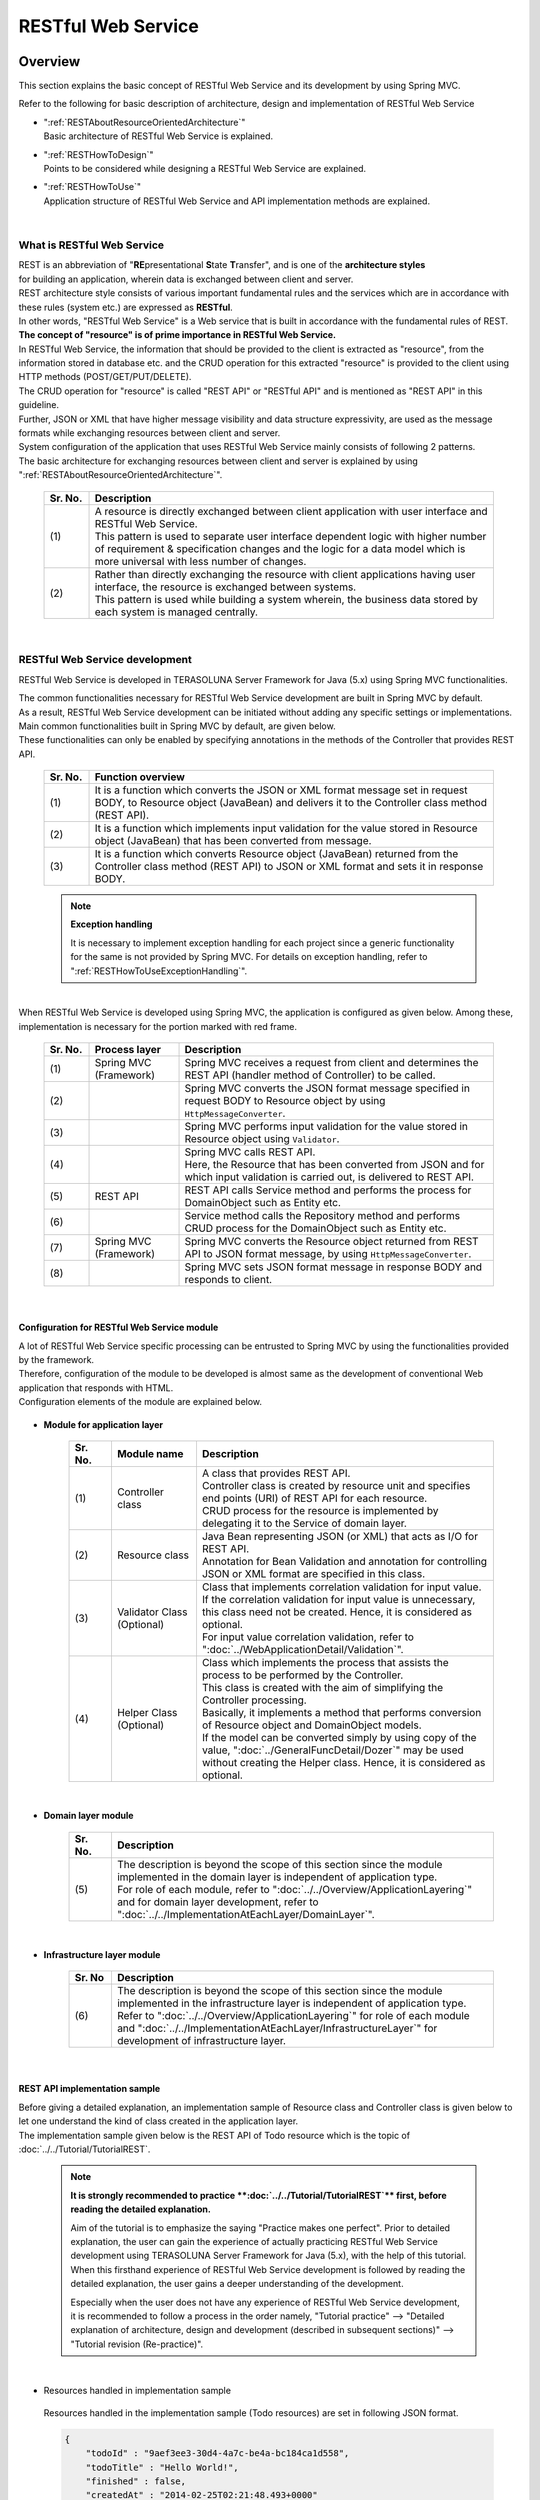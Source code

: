 RESTful Web Service
================================================================================

.. only:: html

 .. contents:: Table of Contents
    :depth: 3
    :local:

.. _RESTOverview:

Overview
--------------------------------------------------------------------------------
This section explains the basic concept of RESTful Web Service and its development by using Spring MVC.

Refer to the following for basic description of architecture, design and implementation of RESTful Web Service

* | ":ref:`RESTAboutResourceOrientedArchitecture`"
  | Basic architecture of RESTful Web Service is explained.

* | ":ref:`RESTHowToDesign`"
  | Points to be considered while designing a RESTful Web Service are explained.

* | ":ref:`RESTHowToUse`"
  | Application structure of RESTful Web Service and API implementation methods are explained.

|

.. _RESTOverviewAboutRESTfulWebService:

What is RESTful Web Service
^^^^^^^^^^^^^^^^^^^^^^^^^^^^^^^^^^^^^^^^^^^^^^^^^^^^^^^^^^^^^^^^^^^^^^^^^^^^^^^^
| REST is an abbreviation of "\ **RE**\presentational \ **S**\tate \ **T**\ransfer", and is one of the \ **architecture styles**\  
| for building an application, wherein data is exchanged between client and server.
| REST architecture style consists of various important fundamental rules and the services which are in accordance with these rules (system etc.) are expressed as \ **RESTful**\ .
| In other words, "RESTful Web Service" is a Web service that is built in accordance with the fundamental rules of REST.

| \ **The concept of "resource" is of prime importance in RESTful Web Service.**\
| In RESTful Web Service, the information that should be provided to the client is extracted as "resource", from the information stored in database etc. and the CRUD operation for this extracted "resource" is provided to the client using HTTP methods (POST/GET/PUT/DELETE).
| The CRUD operation for "resource" is called "REST API" or "RESTful API" and is mentioned as "REST API" in this guideline.
| Further, JSON or XML that have higher message visibility and data structure expressivity, are used as the message formats while exchanging resources between client and server.

| System configuration of the application that uses RESTful Web Service mainly consists of following 2 patterns.
| The basic architecture for exchanging resources between client and server is explained by using ":ref:`RESTAboutResourceOrientedArchitecture`".

 .. figure:: ./images_REST/RESTExampleSystemConstitution.png
   :alt: Constitution of RESTful Web Service
   :width: 100%

 .. tabularcolumns:: |p{0.10\linewidth}|p{0.90\linewidth}|
 .. list-table::
    :header-rows: 1
    :widths: 10 90

    * - Sr. No.
      - Description
    * - | (1)
      - | A resource is directly exchanged between client application with user interface and RESTful Web Service.
        | This pattern is used to separate user interface dependent logic with higher number of requirement & specification changes and the logic for a data model which is more universal with less number of changes.
    * - | (2)
      - | Rather than directly exchanging the resource with client applications having user interface, the resource is exchanged between systems.
        | This pattern is used while building a system wherein, the business data stored by each system is managed centrally.


|

.. _RESTOverviewAboutRESTfulWebServiceDevelopment:

RESTful Web Service development
^^^^^^^^^^^^^^^^^^^^^^^^^^^^^^^^^^^^^^^^^^^^^^^^^^^^^^^^^^^^^^^^^^^^^^^^^^^^^^^^
RESTful Web Service is developed in TERASOLUNA Server Framework for Java (5.x) using Spring MVC functionalities.

| The common functionalities necessary for RESTful Web Service development are built in Spring MVC by default.
| As a result, RESTful Web Service development can be initiated without adding any specific settings or implementations.

| Main common functionalities built in Spring MVC by default, are given below.
| These functionalities can only be enabled by specifying annotations in the methods of the Controller that provides REST API.

 .. tabularcolumns:: |p{0.10\linewidth}|p{0.90\linewidth}|
 .. list-table::
    :header-rows: 1
    :widths: 10 90

    * - Sr. No.
      - Function overview
    * - | (1)
      - | It is a function which converts the JSON or XML format message set in request BODY, to Resource object (JavaBean) and delivers it to the Controller class method (REST API).
    * - | (2)
      - | It is a function which implements input validation for the value stored in Resource object (JavaBean) that has been converted from message.
    * - | (3)
      - | It is a function which converts Resource object (JavaBean) returned from the Controller class method (REST API) to JSON or XML format and sets it in response BODY.

 .. note:: **Exception handling**

    It is necessary to implement exception handling for each project since a generic functionality for the same is not provided by Spring MVC.
    For details on exception handling, refer to ":ref:`RESTHowToUseExceptionHandling`".

|

| When RESTful Web Service is developed using Spring MVC, the application is configured as given below. Among these, implementation is necessary for the portion marked with red frame.

 .. figure:: ./images_REST/RESTOverviewApplicationConstitutionOnSpringMVC.png
   :alt: Application constitution of RESTful Web Service on Spring MVC
   :width: 100%

 .. tabularcolumns:: |p{0.10\linewidth}|p{0.20\linewidth}|p{0.70\linewidth}|
 .. list-table::
    :header-rows: 1
    :widths: 10 20 70

    * - Sr. No.
      - Process layer
      - Description
    * - | (1)
      - | Spring MVC
        | (Framework)
      - | Spring MVC receives a request from client and determines the REST API (handler method of Controller) to be called.
    * - | (2)
      - | 
        | 
      - | Spring MVC converts the JSON format message specified in request BODY to Resource object by using \ ``HttpMessageConverter``\ .
    * - | (3)
      - | 
        | 
      - | Spring MVC performs input validation for the value stored in Resource object using \ ``Validator``\ .
    * - | (4)
      - | 
        | 
      - | Spring MVC calls REST API.
        | Here, the Resource that has been converted from JSON and for which input validation is carried out, is delivered to REST API.
    * - | (5)
      - | REST API
      - | REST API calls Service method and performs the process for DomainObject such as Entity etc.
    * - | (6)
      - | 
      - | Service method calls the Repository method and performs CRUD process for the DomainObject such as Entity etc.
    * - | (7)
      - | Spring MVC
        | (Framework)
      - | Spring MVC converts the Resource object returned from REST API to JSON format message, by using \ ``HttpMessageConverter``\ .
    * - | (8)
      - | 
        | 
      - | Spring MVC sets JSON format message in response BODY and responds to client.


|

Configuration for RESTful Web Service module
""""""""""""""""""""""""""""""""""""""""""""""""""""""""""""""""""""""""""""""""
| A lot of RESTful Web Service specific processing can be entrusted to Spring MVC by using the functionalities provided by the framework.
| Therefore, configuration of the module to be developed is almost same as the development of conventional Web application that responds with HTML.
| Configuration elements of the module are explained below.

 .. figure:: ./images_REST/RESTModuleConstitution.png
   :alt: Constitution of Modules
   :width: 100%

* **Module for application layer**

     .. tabularcolumns:: |p{0.10\linewidth}|p{0.20\linewidth}|p{0.70\linewidth}|
     .. list-table::
        :header-rows: 1
        :widths: 10 20 70
    
        * - Sr. No.
          - Module name
          - Description
        * - | (1)
          - | Controller class
          - | A class that provides REST API.
            | Controller class is created by resource unit and specifies end points (URI) of REST API for each resource.
            | CRUD process for the resource is implemented by delegating it to the Service of domain layer.
        * - | (2)
          - | Resource class
          - | Java Bean representing JSON (or XML) that acts as I/O for REST API.
            | Annotation for Bean Validation and annotation for controlling JSON or XML format are specified in this class.
        * - | (3)
          - | Validator Class
            | (Optional)
          - | Class that implements correlation validation for input value.
            | If the correlation validation for input value is unnecessary, this class need not be created. Hence, it is considered as optional.
            | For input value correlation validation, refer to ":doc:`../WebApplicationDetail/Validation`".
        * - | (4)
          - | Helper Class
            | (Optional)
          - | Class which implements the process that assists the process to be performed by the Controller.
            | This class is created with the aim of simplifying the Controller processing.
            | Basically, it implements a method that performs conversion of Resource object and DomainObject models.
            | If the model can be converted simply by using copy of the value, ":doc:`../GeneralFuncDetail/Dozer`" may be used without creating the Helper class. Hence, it is considered as optional.

|

* **Domain layer module**

     .. tabularcolumns:: |p{0.10\linewidth}|p{0.90\linewidth}|
     .. list-table::
        :header-rows: 1
        :widths: 10 90
    
        * - Sr. No.
          - Description
        * - | (5)
          - | The description is beyond the scope of this section since the module implemented in the domain layer is independent of application type.
            | For role of each module, refer to ":doc:`../../Overview/ApplicationLayering`" and for domain layer development, refer to ":doc:`../../ImplementationAtEachLayer/DomainLayer`".

|

* **Infrastructure layer module**

     .. tabularcolumns:: |p{0.10\linewidth}|p{0.90\linewidth}|
     .. list-table::
        :header-rows: 1
        :widths: 10 90
    
        * - Sr. No
          - Description
        * - | (6)
          - | The description is beyond the scope of this section since the module implemented in the infrastructure layer is independent of application type.
            | Refer to ":doc:`../../Overview/ApplicationLayering`" for role of each module and ":doc:`../../ImplementationAtEachLayer/InfrastructureLayer`" for development of infrastructure layer.


|

REST API implementation sample
""""""""""""""""""""""""""""""""""""""""""""""""""""""""""""""""""""""""""""""""
| Before giving a detailed explanation, an implementation sample of Resource class and Controller class is given below to let one understand the kind of class created in the application layer.
| The implementation sample given below is the REST API of Todo resource which is the topic of :doc:`../../Tutorial/TutorialREST`.

 .. note::

    \ **It is strongly recommended to practice **\:doc:`../../Tutorial/TutorialREST`\ ** first, before reading the detailed explanation.**\

    Aim of the tutorial is to emphasize the saying "Practice makes one perfect". Prior to detailed explanation, the user can gain the experience of actually practicing RESTful Web Service development using TERASOLUNA Server Framework for Java (5.x), with the help of this tutorial.
    When this firsthand experience of RESTful Web Service development is followed by reading the detailed explanation, the user gains a deeper understanding of the development.
    
    Especially when the user does not have any experience of RESTful Web Service development, it is recommended to follow a process in the order namely,  "Tutorial practice" --> "Detailed explanation of architecture, design and development (described in subsequent sections)" --> "Tutorial revision (Re-practice)".

|

* Resources handled in implementation sample

 Resources handled in the implementation sample (Todo resources) are set in following JSON format.

 .. code-block:: json

    {
        "todoId" : "9aef3ee3-30d4-4a7c-be4a-bc184ca1d558",
        "todoTitle" : "Hello World!",
        "finished" : false,
        "createdAt" : "2014-02-25T02:21:48.493+0000"
    } 

|

* Resource class implementation sample

 Resource class is created as the JavaBean representing the Todo resources shown above.
 

 .. code-block:: java

    package todo.api.todo;

    import java.io.Serializable;
    import java.util.Date;
    
    import javax.validation.constraints.NotNull;
    import javax.validation.constraints.Size;
    
    public class TodoResource implements Serializable {

        private static final long serialVersionUID = 1L;

        private String todoId;
    
        @NotNull
        @Size(min = 1, max = 30)
        private String todoTitle;
    
        private boolean finished;
    
        private Date createdAt;
    
        public String getTodoId() {
            return todoId;
        }
    
        public void setTodoId(String todoId) {
            this.todoId = todoId;
        }
    
        public String getTodoTitle() {
            return todoTitle;
        }
    
        public void setTodoTitle(String todoTitle) {
            this.todoTitle = todoTitle;
        }
    
        public boolean isFinished() {
            return finished;
        }
    
        public void setFinished(boolean finished) {
            this.finished = finished;
        }
    
        public Date getCreatedAt() {
            return createdAt;
        }
    
        public void setCreatedAt(Date createdAt) {
            this.createdAt = createdAt;
        }
    }

|

* Implementation sample for Controller class (REST API)

 Following five REST APIs (Controller handler methods) are created for Todo resource.

 .. tabularcolumns:: |p{0.10\linewidth}|p{0.15\linewidth}|p{0.10\linewidth}|p{0.30\linewidth}|p{0.15\linewidth}|p{0.20\linewidth}|
 .. list-table::
    :header-rows: 1
    :widths: 10 15 10 30 15 20

    * - | Sr. No.
      - | API Name
      - | HTTP
        | Method
      - | Path
      - | Status
        | Code
      - | Description
    * - | (1)
      - | GET Todos
      - | GET
      - | \ ``/api/v1/todos``\ 
      - | 200
        | (OK)
      - | All Todo resources are fetched.
    * - | (2)
      - | POST Todos
      - | POST
      - | \ ``/api/v1/todos``\ 
      - | 201
        | (Created)
      - | A new Todo resource is created.
    * - | (3)
      - | GET Todo
      - | GET
      - | \ ``/api/v1/todos/{todoId}``\ 
      - | 200
        | (OK)
      - | One Todo resource is fetched.
    * - | (4)
      - | PUT Todo
      - | PUT
      - | \ ``/api/v1/todos/{todoId}``\ 
      - | 200
        | (OK)
      - | Todo resource is updated to "completed".
    * - | (5)
      - | DELETE Todo
      - | DELETE
      - | \ ``/api/v1/todos/{todoId}``\ 
      - | 204
        | (No Content)
      - | Todo resource is deleted.

 .. code-block:: java
    :emphasize-lines: 30-34, 42-45, 51-55, 59-63, 68-72

    package todo.api.todo;

    import java.util.ArrayList;
    import java.util.Collection;
    import java.util.List;

    import javax.inject.Inject;

    import org.dozer.Mapper;
    import org.springframework.http.HttpStatus;

    import org.springframework.validation.annotation.Validated;
    import org.springframework.web.bind.annotation.PathVariable;
    import org.springframework.web.bind.annotation.RequestBody;
    import org.springframework.web.bind.annotation.RequestMapping;
    import org.springframework.web.bind.annotation.RequestMethod;

    import org.springframework.web.bind.annotation.ResponseStatus;
    import org.springframework.web.bind.annotation.RestController;

    import todo.domain.model.Todo;
    import todo.domain.service.todo.TodoService;

    @RestController
    @RequestMapping("todos")
    public class TodoRestController {
        @Inject
        TodoService todoService;
        @Inject
        Mapper beanMapper;

        // (1)
        @RequestMapping(method = RequestMethod.GET)

        @ResponseStatus(HttpStatus.OK)
        public List<TodoResource> getTodos() {
            Collection<Todo> todos = todoService.findAll();
            List<TodoResource> todoResources = new ArrayList<>();
            for (Todo todo : todos) {
                todoResources.add(beanMapper.map(todo, TodoResource.class));
            }
            return todoResources;
        }

        // (2)
        @RequestMapping(method = RequestMethod.POST)

        @ResponseStatus(HttpStatus.CREATED)
        public TodoResource postTodos(@RequestBody @Validated TodoResource todoResource) {
            Todo createdTodo = todoService.create(beanMapper.map(todoResource, Todo.class));
            TodoResource createdTodoResponse = beanMapper.map(createdTodo, TodoResource.class);
            return createdTodoResponse;
        }

        // (3)
        @RequestMapping(value="{todoId}", method = RequestMethod.GET)

        @ResponseStatus(HttpStatus.OK)
        public TodoResource getTodo(@PathVariable("todoId") String todoId) {
            Todo todo = todoService.findOne(todoId);
            TodoResource todoResource = beanMapper.map(todo, TodoResource.class);
            return todoResource;
        }

        // (4)
        @RequestMapping(value="{todoId}", method = RequestMethod.PUT)

        @ResponseStatus(HttpStatus.OK)
        public TodoResource putTodo(@PathVariable("todoId") String todoId) {
            Todo finishedTodo = todoService.finish(todoId);
            TodoResource finishedTodoResource = beanMapper.map(finishedTodo, TodoResource.class);
            return finishedTodoResource;
        }
        
        // (5)
        @RequestMapping(value="{todoId}", method = RequestMethod.DELETE)

        @ResponseStatus(HttpStatus.NO_CONTENT)
        public void deleteTodo(@PathVariable("todoId") String todoId) {
            todoService.delete(todoId);
        }

    }



|

.. _RESTAboutResourceOrientedArchitecture:

Architecture
--------------------------------------------------------------------------------
| This section explains the architecture for building a RESTful Web Service.

| Resource Oriented Architecture (ROA) is used as the architecture for building RESTful Web Service.
| ROA is an abbreviation of "\ **R**\esource \ **O**\riented \ **A**\rchitecture" and defines \ **the basic architecture for building a Web Service in accordance with REST architecture style (rules)**\ .
| It is important to thoroughly understand ROA architecture when creating RESTful Web Service.

| This section explains following 7 elements of ROA architecture.
| These form important architectural elements for building RESTful Web Service. However, it is not always necessary to apply all of these elements.
| Necessary elements should be applied after considering the characteristics of the application to be developed.

Following five architectural elements must be applied regardless of the application characteristics.

 .. tabularcolumns:: |p{0.10\linewidth}|p{0.35\linewidth}|p{0.55\linewidth}|
 .. list-table::
    :header-rows: 1
    :widths: 10 35 55

    * - Sr. No.
      - Architecture
      - Architecture overview
    * - | (1)
      - | :ref:`RESTOverviewProvideResourceOnWeb`
      - | It is published as a Web resource through which information stored in the system is provided to the client.
    * - | (2)
      - | :ref:`RESTOverviewAssignURI`
      - |  URI (Universal Resource Identifier) that can uniquely identify a Web resource is assigned to the resource published to the client.
    * - | (3)
      - | :ref:`RESTOverviewOperatedByHttpMethod`
      - | Resource related operations are implemented by using different HTTP methods (GET, POST, PUT and DELETE).
    * - | (4)
      - | :ref:`RESTOverviewResourceRepresentationFormat`
      - | JSON or XML that represents the data structure, is used as resource format.
    * - | (5)
      - | :ref:`RESTOverviewHttpStatusCode`
      - | Appropriate HTTP status code is set in the response returned to the client.

|

Following two architectural elements are applied depending on the characteristics of an application.

 .. tabularcolumns:: |p{0.10\linewidth}|p{0.35\linewidth}|p{0.55\linewidth}|
 .. list-table::
    :header-rows: 1
    :widths: 10 35 55

    * - Sr. No.
      - Architecture
      - Architectural elements
    * - | (6)
      - | :ref:`RESTOverviewClientServerCommunicateOnStateless`
      - | This element enables to perform the process only by the information requested from client, without retaining the application status on the server.
    * - | (7)
      - | :ref:`RESTOverviewHyperMediaLinksToRelatedResources`
      - | It includes links to other resources (URI) inside a resource that are related to the specified resource.


|

.. _RESTOverviewProvideResourceOnWeb:

Publishing as a resource on Web
^^^^^^^^^^^^^^^^^^^^^^^^^^^^^^^^^^^^^^^^^^^^^^^^^^^^^^^^^^^^^^^^^^^^^^^^^^^^^^^^
| **It is published as a resource on Web as the means to provide information stored in the system to client.**
| It signifies that resources can be accessed using HTTP protocol and URI is used as a method to identify resources.

For example, following information is published on the Web as resource, for a Web system providing shopping site.

* Product information
* Stock information
* Order information
* Member information
* Authentication information for each member (Login ID and password etc.)
* Order history information for each member
* Authentication history information for each member
* and more ...

|

.. _RESTOverviewAssignURI:

Identifying the resource using URI
^^^^^^^^^^^^^^^^^^^^^^^^^^^^^^^^^^^^^^^^^^^^^^^^^^^^^^^^^^^^^^^^^^^^^^^^^^^^^^^^
| **URI (Universal Resource Identifier) that can uniquely identify a resource on the Web, is assigned to the resource to be published to the client.**
| URL (Uniform Resource Locator), which is a subset of the URI, is actually used.

| In ROA, the ability to access a resource on the Web using URI, is called as "Addressability".
| It signifies that on using the same URI, the same resource can be accessed from anywhere.

| URI assigned to RESTful Web Service is a combination of "\ **a noun that indicates the type of resource**\" and "\ **a value (ID etc.) that uniquely identifies a resource**\ ".
| For example, URI of product information handled by a Web system that provides a shopping site, is given below.

* | \ `http://example.com/api/v1/items`\ 
  | "**items**" portion is the "noun that represents the type of resource". If there are multiple resources, a plural noun is used.
  | In the above example, a plural noun is specified to indicate the product information. It forms the URI for batch operation of product information. If replaced to a file system, it corresponds to a directory.

* | \ `http://example.com/api/v1/items/I312-535-01216`\
  | The part "**I312-535-01216**" in the above URI, represents "the value that identifies the resource" and varies for each resource.
  | In the above example, product ID is specified as the value for uniquely identifying product information. It acts as the URI used to handle specific product information. If replaced by a file system, it corresponds to the files stored in a directory.

|

.. warning::
 
   \ **Verbs that indicate operations cannot be included**\  in the URI assigned to RESTful Web Service are as shown below.
    
    * \ `http://example.com/api/v1/items?get&itemId=I312-535-01216`\
    * \ `http://example.com/api/v1/items?delete&itemId=I312-535-01216`\
    
    URI mentioned in the above example is not suitable to be assigned to RESTful Web Service since it includes verbs like \ **get**\  or \ **delete**\ .
    
    In RESTful Web Service, \ **Resource related operations are represented by using HTTP methods (GET, POST, PUT and DELETE).**\

|

.. _RESTOverviewOperatedByHttpMethod:

Resource operations using HTTP methods
^^^^^^^^^^^^^^^^^^^^^^^^^^^^^^^^^^^^^^^^^^^^^^^^^^^^^^^^^^^^^^^^^^^^^^^^^^^^^^^^
| **Resource operations can be performed by using HTTP methods (GET, POST, PUT, DELETE).**

| In ROA, HTTP methods are called as "Unified interface".
| It implies that HTTP methods can be executed for all the resources published on the Web and that the meaning of HTTP method does not change with each resource.

The association of resource operations assigned to HTTP methods and the post-conditions ensured by each operation, are explained below.

 .. tabularcolumns:: |p{0.10\linewidth}|p{0.20\linewidth}|p{0.35\linewidth}|p{0.35\linewidth}|
 .. list-table::
    :header-rows: 1
    :widths: 10 20 35 35

    * - Sr. No.
      - HTTP method
      - Resource operations
      - Post-conditions that the operation should ensure
    * - | (1)
      - | GET
      - | Resource is fetched.
      - | Safety, idempotency.
    * - | (2)
      - | POST
      - | Resource is created.
      - | Server assigns the URI for created resource, this assigned URI is set to Location header of response and is returned to client.
    * - | (4)
      - | PUT
      - | Resource is created or updated.
      - | Idempotency.
    * - | (5)
      - | PATCH
      - | Resource difference is updated.
      - | Idempotency.
    * - | (6)
      - | DELETE
      - | Resource is deleted.
      - | Idempotency.
    * - | (7)
      - | HEAD
      - | Meta information of resource is fetched.
        | Same process as GET is performed and responds with header only.
      - | Safety, Idempotency.
    * - | (8)
      - | OPTIONS
      - | Responds with a list of HTTP methods that can be used for resources.
      - | Safety, idempotency.

 .. note:: **Ensuring safety and idempotency**
 
    When resource operation is performed using HTTP method, it is necessary to ensure "safety" and "idempotency" as post conditions.

    **[Safety]**

            It ensures that even if a particular value is multiplied several times by 1, the value does not change. (for example, if 10 is multiplied several times by 1, result remains 10).
            This guarantees that even if an operation is carried out for several times, resource status does not change.

    **[Idempotency]**

            It ensures that even if a value is multiplied a number of times by 0, the value remains 0 (for example, if 10 is multiplied a number of times or just once by 0, the result remains 0).
            This signifies that once an operation is performed, resource status does not change even if the same operation is performed later for a number of times.
            However, when another client is modifying the status of the same resource, idempotency need not be ensured and can be handled as a precondition error.
    

 .. tip:: **When client specifies the URI assigned to a resource for creating a resource**
 
    To create a resource, when the URI to be assigned to the resource is specified by client, \ **PUT method is called for the URI assigned to the resource to be created.**\

    When creating a resource using PUT method, the general operation is to,
    
     * Create a resource when no resource exists in the specified URI
     * Modify resource status when a resource already exists
    
    
    
    Following is the difference in process images while creating a resource using PUT and POST methods.
    
    **[Process image while creating a resource using PUT method]**

         .. figure:: ./images_REST/RESTCreatedNewResourceUsingByPutMethod.png
           :alt: Image of processing for creating new resource using by PUT method
           :width: 70%

         .. tabularcolumns:: |p{0.10\linewidth}|p{0.90\linewidth}|
         .. list-table::
            :header-rows: 1
            :widths: 10 90
        
            * - Sr. No.
              - Description
            * - | (1)
              - | PUT method is called by specifying URI (ID) of the resource to be created in URI.
            * - | (2)
              - | Entity is created for the ID specified in URI.
                | If the entity has already been created with same ID, the contents are updated.
            * - | (3)
              - | Created or updated resource is sent as a response.

    **[Process image while creating a resource using POST method]**

         .. figure:: ./images_REST/RESTCreatedNewResourceUsingByPostMethod.png
           :alt: Image of processing for create new resource using by POST method
           :width: 70%


         .. tabularcolumns:: |p{0.10\linewidth}|p{0.90\linewidth}|
         .. list-table::
            :header-rows: 1
            :widths: 10 90

            * - Sr. No.
              - Description
            * - | (1)
              - | POST method is called.
            * - | (2)
              - | ID that identifies the requested resource is generated.
            * - | (3)
              - | Entity for the ID generated in (2) is created.
            * - | (4)
              - | Created resource is sent as a response.
                | URI for accessing the generated resource is set in the Location header of response.
  
|

.. _RESTOverviewResourceRepresentationFormat:

Using an appropriate format
^^^^^^^^^^^^^^^^^^^^^^^^^^^^^^^^^^^^^^^^^^^^^^^^^^^^^^^^^^^^^^^^^^^^^^^^^^^^^^^^
**JSON or XML that indicate data structure, are used for resource format.**

| However, formats other than JSON or XML can also be used depending on the type of resource.
| For example, a resource classified as statistical information can be published with line graph represented in image format (Binary data).

| When multiple formats are supported as resource formats, any of the following methods is used to change the format.


* **Changing the format using an extension.**

  | Response format can be changed by specifying the extension.
  | **This guideline recommends changing the format using extension.**
  | The reasons for recommending this format are, responding format can be easily specified and as the responding format is included in URI, it results in an intuitive URI.

 .. note:: **Examples of URI where format is changed using extension**
    
    * \ `http://example.com/api/v1/items.json`\
    * \ `http://example.com/api/v1/items.xml`\
    * \ `http://example.com/api/v1/items/I312-535-01216.json`\
    * \ `http://example.com/api/v1/items/I312-535-01216.xml`\

|

* **Changing format by using the MIME type in Accept header of request.**

  A typical MIME type used in RESTful Web Service is shown below.

     .. tabularcolumns:: |p{0.10\linewidth}|p{0.30\linewidth}|p{0.60\linewidth}|
     .. list-table::
        :header-rows: 1
        :widths: 10 30 60
    
        * - Sr. No.
          - Format
          - MIME type
        * - | (1)
          - | JSON
          - | application/json
        * - | (2)
          - | XML
          - | application/xml

|


.. _RESTOverviewHttpStatusCode:

Using the appropriate HTTP status code
^^^^^^^^^^^^^^^^^^^^^^^^^^^^^^^^^^^^^^^^^^^^^^^^^^^^^^^^^^^^^^^^^^^^^^^^^^^^^^^^
\ **Appropriate HTTP status code is set in the response to be returned to the client.**\

| Value indicating the method by which server has processed the request received from the client, is set in HTTP status code.
| \ **This is an HTTP specification and it is recommended to conform to the HTTP specifications wherever possible.**\

 .. tip:: **HTTP Specifications**
 
    Refer to `RFC 2616 (Hypertext Transfer Protocol -- HTTP/1.1) - 6.1.1 Status Code and Reason Phrase <http://tools.ietf.org/search/rfc2616#section-6.1.1>`_.

|

| In a traditional Web system wherein HTML is returned in the browser, regardless of the process results, it was common that \ ``"200 OK"``\  was returned as the response and process results were displayed in entity body (HTML),
| In a traditional Web application that returns HTML, there were no issues since an operator (human) determined the process results.
| However, if this structure is used to build a RESTful Web Service, following issues may exist potentially. Hence, it is recommended to set appropriate status codes.

 .. tabularcolumns:: |p{0.10\linewidth}|p{0.90\linewidth}|
 .. list-table::
    :header-rows: 1
    :widths: 10 90

    * - Sr. No.
      - Potential issues
    * - | (1)
      - | Even in cases where only the process result (success and failure) is to be determined, unnecessary process has to be performed, as analysis process is mandatory for entity body.
    * - | (2)
      - | Since it is mandatory to be aware of the unique error codes defined in the system while handling errors, it may adversely affect the architecture (design and implementation) at the client side.
    * - | (3)
      - | Intuitive error analysis may be obstructed when analyzing error causes at client side, since understanding the meaning of unique error codes defined in the system is required for the same.

|

.. _RESTOverviewClientServerCommunicateOnStateless:

Stateless communication between client and server
^^^^^^^^^^^^^^^^^^^^^^^^^^^^^^^^^^^^^^^^^^^^^^^^^^^^^^^^^^^^^^^^^^^^^^^^^^^^^^^^
| **In this communication, only the information requested by the client is processed, without retaining the application status on the server.**

| In ROA, a state wherein application status is not retained on the server, is called "stateless".
| It signifies that application status is not retained in application server memory (HTTP session etc.) and resource related operations can be completed only by using the requested information.
| In this guideline, \ **it is recommended to retain "stateless" state wherever possible.**\

 .. note:: **Application status**
 
    Web page transition status, selection status for input value, pull down/checkbox/radio buttons and authentication status etc. are included in application status.

 .. note:: **Relation with CSRF measures**
 
    Please note that the "Stateless" state between client and server cannot be retained when the CSRF measures described in this guideline are implemented for RESTful Web Service as, the token values for CRSF measures are stored in HTTP sessions.

    As a result, system availability must be considered while implementing CSRF measures.
    
    Following measures need to be implemented for a system that requires high availability.
    
    * Perform AP server clustering and session replication.
    * Use a destination other than AP server memory for storing a session.
    
    
    However, above measures may affect the performance. Hence, it is necessary to consider performance requirements as well.
    
    For CSRF measures, refer to \ :doc:`../../Security/CSRF`\ .

 .. todo:: **TBD**

    When high availability is required, it is advisable to review an architecture wherein, "token values for CSRF measures are stored in a destination other than the AP server memory (HTTP session)".
    
    Basic architecture is currently under review and will be documented in subsequent versions.
    
|

.. _RESTOverviewHyperMediaLinksToRelatedResources:

Link to related resource
^^^^^^^^^^^^^^^^^^^^^^^^^^^^^^^^^^^^^^^^^^^^^^^^^^^^^^^^^^^^^^^^^^^^^^^^^^^^^^^^
| \ **Hypermedia link (URI) to another resource related to the specified resource, is included in the resource.**\

| In ROA, the process of incorporating a hypermedia link for another resource in the resource status display, is called  "Connectivity".
| It signifies that both the linked resources retain this mutual link and all the related resources can be accessed by following this link.

Connectivity of resources is described below, with the example of member information resource of a shopping site.

 .. figure:: ./images_REST/RESTConnectivity.png
   :alt: Image of resource connectivity
   :width: 100%

 .. tabularcolumns:: |p{0.10\linewidth}|p{0.90\linewidth}|
 .. list-table::
    :header-rows: 1
    :widths: 10 90

    * - Sr. No.
      - Description
    * - | (1)
      - | Following JSON is returned when the member information resource is fetched (\ ``GET http://example.com/api/v1/members/M000000001``\ ).

         .. code-block:: json
            :emphasize-lines: 13-14,17-18

            {
                "memberId" : "M000000001",
                "memberName" : "John Smith",
                "address" : {
                    "address1" : "45 West 36th Street",
                    "address2" : "7th Floor",
                    "city" : "New York",
                    "state" : "NY",
                    "zipCode" : "10018"
                },
                "links" : [
                    {
                        "rel" : "orders",
                        "href" : "http://example.com/api/v1/memebers/M000000001/orders"
                    },
                    {
                        "rel" : "authentications",
                        "href" : "http://example.com/api/v1/memebers/M000000001/authentications"
                    }
                ]
            }

        | Highlighted portion is the hypermedia link (URI) to other related resource.
        | In the above example, connectivity is retained between the order history resource and authentication history resource of each member.
    * - | (2)
      - | Following JSON is returned when order history resource is fetched (\ ``GET http://example.com/api/v1/memebers/M000000001/orders``\ ) using the hypermedia link (URI) set in the returned JSON.

         .. code-block:: json
            :emphasize-lines: 10-11,22-23,30-31
        
            {
                "orders" : [
                    {
                        "orderId" : "029b49d7-0efa-411b-bc5a-6570ce40ead8",
                        "orderDatetime" : "2013-12-27T20:34:50.897Z", 
                        "orderName" : "Note PC",
                        "shopName" : "Global PC Shop",
                        "links" : [
                            {
                                "rel" : "order",
                                "href" : "http://example.com/api/v1/memebers/M000000001/orders/029b49d7-0efa-411b-bc5a-6570ce40ead8"
                            }
                        ]
                    },
                    {
                        "orderId" : "79bf991d-d42d-4546-9265-c5d4d59a80eb",
                        "orderDatetime" : "2013-12-03T19:01:44.109Z", 
                        "orderName" : "Orange Juice 100%",
                        "shopName" : "Global Food Shop",
                        "links" : [
                            {
                                "rel" : "order",
                                "href" : "http://example.com/api/v1/memebers/M000000001/orders/79bf991d-d42d-4546-9265-c5d4d59a80eb"
                            }
                        ]
                    }
                ],
                "links" : [
                    {
                        "rel" : "ownerMember",
                        "href" : "http://example.com/api/v1/memebers/M000000001"
                    }
                ]
            }

        | Highlighted portion is the hypermedia link (URI) for another related resource.
        | In the above example, connectivity is retained between the resource for owner member of order history and the order history resource.
    * - | (3)
      - | Following JSON is returned when the resource for owner member of order history is fetched again (\ ``GET http://example.com/api/v1/memebers/M000000001``\ ) and the resource for authentication history is fetched (\ ``GET http://example.com/api/v1/memebers/M000000001/authentications/``\ ) using hypermedia link (URI) set in the returned JSON.
        
         .. code-block:: json
            :emphasize-lines: 18-19
        
            {
                "authentications" : [
                    {
                        "authenticationId" : "6ae9613b-85b6-4dd1-83da-b53c43994433",
                        "authenticationDatetime" : "2013-12-27T20:34:50.897Z", 
                        "clientIpaddress" : "230.210.3.124",
                        "authenticationResult" : true
                    },
                    {
                        "authenticationId" : "103bf3c5-7707-46eb-b2d8-c00ce6243d5f",
                        "authenticationDatetime" : "2013-12-26T10:03:45.001Z", 
                        "clientIpaddress" : "230.210.3.124",
                        "authenticationResult" : false
                    }
                ],
                "links" : [
                    {
                        "rel" : "ownerMember",
                        "href" : "http://example.com/api/v1/memebers/M000000001"
                    }
                ]
            }
        
        | Highlighted portion is the hypermedia link (URI) to other linked resource.
        | In the above example, connectivity is retained with respect to the resource for owner member of authentication history.

|

| It is not mandatory for a resource to include hypermedia link (URI) to another resource.
| When all the endpoints (URI) of REST API are already published, even if the link for related resource is set in the resource, it is highly unlikely that it will be used.
| Particularly, it makes no sense to provide links for the REST API that exchanges resources between systems, since REST API end points that are already published can be accessed directly.
| There is no need to provide a link where it is not required.

| In contrast, when a resource is to be directly exchanged between a client application with user interface and RESTful Web service, the loose coupling between client and server can be enhanced by providing a link.
| Following are the reasons for enhancing the coupling between client and server.

 .. tabularcolumns:: |p{0.10\linewidth}|p{0.90\linewidth}|
 .. list-table::
    :header-rows: 1
    :widths: 10 90

    * - Sr. No.
      - Reasons to enhance the loose coupling
    * - | (1)
      - | Client application needs to know only the logical name of the link in advance. Hence, it is not necessary to know the specific URI for calling REST API.
    * - | (2)
      - | Since it is not necessary for the client application to know the specific URI, impact on server, owing to change in URI, can be minimized.

Whether to provide a hypermedia link (URI) to other resources should be determined on considering all the points described above.

.. tip:: **Relation with HATEOAS**

    HATEOAS is an abbreviation for "\ **H**\ypermedia \ **A**\s \ **T**\he \ **E**\ngine \ **O**\f \ **A**\pplication \ **S**\tate" and is one of the architectures for creating a RESTful Web application.

    HATEOAS architecture includes the following processes.
    
    * In the resources (JSON or XML) that are exchanged between client and server, the server includes a hypermedia link (URI) to an accessible resource.
    * Client fetches required resources from the server through the hypermedia link in the resource display (JSON or XML), and changes application status (screen status etc.).
    
    Therefore, providing a link for related resources is consistent with the HATEOAS architecture.
    
    When loose coupling between server and client is to be enhanced, please review if using the HATEOAS architecture would be beneficial.
    
    

|

.. _RESTHowToDesign:

How to design
--------------------------------------------------------------------------------
This section explains the design of RESTful Web Service.

.. _RESTHowToDesignExtractResource:

Resource extraction
^^^^^^^^^^^^^^^^^^^^^^^^^^^^^^^^^^^^^^^^^^^^^^^^^^^^^^^^^^^^^^^^^^^^^^^^^^^^^^^^
First, the resource published on the Web is extracted.

Precautions while extracting a resource are as given below.

 .. tabularcolumns:: |p{0.10\linewidth}|p{0.90\linewidth}|
 .. list-table::
    :header-rows: 1
    :widths: 10 90

    * - Sr. No.
      - Precautions while extracting a resource
    * - | (1)
      - | Resource published on the web is used as the information managed by database. However, \ **data model of the database must not be published as resource as it is, without careful consideration.**\ 
        | It should be closely investigated, as the fields stored in the database may include some fields that should not be disclosed to the client.
    * - | (2)
      - | \ **When information type is different in spite of being managed by the same table of the database, publishing it as a separate resource may be considered.**\
        | There are cases wherein, even if essentially seen as different information, it is managed by the same table, due to same data structure. Hence, such cases need to be reviewed closely.
    * - | (3)
      - | In RESTful Web Service, the information operated by an event is extracted as a resource.
        | \ **The event itself should not be extracted as a resource.**\
        | 
        | For example, when creating RESTful Web Service to be called from the events (approve, deny, return etc.) generated by work flow functionality, information for managing the workflow status or the workflow itself, is extracted as a resource.

|

.. _RESTHowToDesignAssignURI:

Assigning URI
^^^^^^^^^^^^^^^^^^^^^^^^^^^^^^^^^^^^^^^^^^^^^^^^^^^^^^^^^^^^^^^^^^^^^^^^^^^^^^^^
URI is assigned to the extracted resource for identifying it.

It is recommended to use following formats for the URI.

* ``http(s)://{Domain name (:Port number)}/{A value indicating REST API}/{API version}/{path for identifying a resource}``\ 

* ``http(s)://{Domain name indicating REST API(:Port number)}/{API version}/{path for identifying a resource}``\ 

A typical example is given below.

* ``http://example.com/api/v1/members/M000000001``\ 

* ``http://api.example.com/v1/members/M000000001``\ 

|

.. _RESTHowToDesignAssignUriForPublishAPI:

Assigning a URI that indicates the API as REST API
""""""""""""""""""""""""""""""""""""""""""""""""""""""""""""""""""""""""""""""""
It is recommended to include  \ ``api``\  within the URI domain or path, to clearly indicate that the URI is intended for RESTful Web Service (REST API).

Typically, the URI is as given below.

* ``http://example.com/api/...``\ 
* ``http://api.example.com/...``\ 

|

.. _RESTHowToDesignAssignUriForApiVersion:

Assigning a URI for identifying the API version
""""""""""""""""""""""""""""""""""""""""""""""""""""""""""""""""""""""""""""""""
It is recommended to include a value that identifies the API version, in the URI to be published to the client, since it may be necessary to run RESTful Web Service in multiple versions.

Typically, the URI format is as follows.

* ``http://example.com/api/{API version}/{path for identifying a resource}``\ 
* ``http://api.example.com/{API version}/{path for identifying a resource}``\ 

.. todo:: **TBD**
 
    Whether API version should be included in URI, is currently being investigated.

|

.. _RESTHowToDesignAssignUriForResource:

Assigning a path for identifying resource
""""""""""""""""""""""""""""""""""""""""""""""""""""""""""""""""""""""""""""""""

| The 2 URLs given below are assigned for resources that are published on Web.
| Following is an example of a URI when publishing member information on Web.

 .. tabularcolumns:: |p{0.10\linewidth}|p{0.35\linewidth}|p{0.25\linewidth}|p{0.30\linewidth}|
 .. list-table::
    :header-rows: 1
    :widths: 10 35 25 30

    * - Sr. No.
      - URI format
      - Typical example of URI
      - Description
    * - | (1)
      - | /{Noun that represents collection of resources}
      - | /api/v1/members
      - | It is the URI used for batch operations of resources.
    * - | (2)
      - | /{Noun that represents collection of resources/resource identifier (ID etc)}
      - | /api/v1/members/M0001
      - | It is the URI used while operating a specific resource.

|

| The URI for related resources published on Web are nested and then displayed.
| Following example describes the URI for publishing order information for each member on the Web.
    
 .. tabularcolumns:: |p{0.10\linewidth}|p{0.35\linewidth}|p{0.25\linewidth}|p{0.30\linewidth}|
 .. list-table::
    :header-rows: 1
    :widths: 10 35 25 30
    
    * - Sr. No.
      - URI format
      - Typical example of URI
      - Description
    * - | (3)
      - | {Resource URI}/{Noun representing collection of related resources}
      - | /api/v1/members/M0001/orders
      - | It is the URI used at the time of batch operation of related resources.
    * - | (4)
      - | {Resource URI}/{Noun representing collection of related resources}/{Identifier for related resource (ID etc.)}
      - | /api/v1/members/M0001/orders/O0001
      - | It is the URI used when operating a specific related resource.

|

| When the related resource published on Web has a single element, the noun that indicates the related resource should be singular and not plural.
| Following is the example of URI to publish credentials of each member on Web.

 .. tabularcolumns:: |p{0.10\linewidth}|p{0.35\linewidth}|p{0.25\linewidth}|p{0.30\linewidth}|
 .. list-table::
    :header-rows: 1
    :widths: 10 35 25 30

    * - Sr. No.
      - URI format
      - Typical example of URI
      - Description
    * - | (5)
      - | {URI for resource}/{Noun representing related resource}
      - | /api/v1/members/M0001/credential
      - | It is the URI used when operating a related resource with single element.

|

.. _RESTHowToDesignAssignHttpMethod:

Assigning HTTP methods
^^^^^^^^^^^^^^^^^^^^^^^^^^^^^^^^^^^^^^^^^^^^^^^^^^^^^^^^^^^^^^^^^^^^^^^^^^^^^^^^
CRUD operation for resources is published as REST API by assigning the following HTTP methods for the URI assigned to each resource.

 .. note:: **HEAD and OPTIONS method**
 
    Hereafter, HEAD and OPTIONS methods are described as well. However, providing them for REST API is optional.
    
    While creating the REST API conforming to HTTP specifications, it is necessary to provide the HEAD and OPTIONS methods as well. However, it is actually used very rarely and is not required in most of the cases.

|

.. _RESTHowToDesignAssignHttpMethodForCollectionResource:

Assigning HTTP methods for resource collection URI
""""""""""""""""""""""""""""""""""""""""""""""""""""""""""""""""""""""""""""""""

 .. tabularcolumns:: |p{0.10\linewidth}|p{0.20\linewidth}|p{0.70\linewidth}|
 .. list-table::
    :header-rows: 1
    :widths: 10 20 70

    * - Sr. No.
      - HTTP methods
      - Overview of the REST API to be implemented
    * - | (1)
      - | GET
      - | REST API that fetches collection of resources specified in URI, is implemented.
    * - | (2)
      - | POST
      - | REST API that creates and adds the specified resource to the collection is implemented.
    * - | (3)
      - | PUT
      - | REST API that performs batch update for resource specified in URI is implemented.
    * - | (4)
      - | DELETE
      - | REST API that performs batch deletion for resource specified in URI is implemented.
    * - | (5)
      - | HEAD
      - | REST API that fetches meta information of the resource collection specified in URI, is implemented.
        | A process same as GET is performed and only header is sent as response.
    * - | (6)
      - | OPTIONS
      - | REST API that responds with the list of HTTP methods (API) supported by resource collection specified in URI, is implemented.

|

.. _RESTHowToDesignAssignHttpMethodForSpecifiedResource:

Assigning HTTP methods for URI of specific resources
""""""""""""""""""""""""""""""""""""""""""""""""""""""""""""""""""""""""""""""""

 .. tabularcolumns:: |p{0.10\linewidth}|p{0.20\linewidth}|p{0.70\linewidth}|
 .. list-table::
    :header-rows: 1
    :widths: 10 20 70

    * - Sr. No.
      - HTTP methods
      - Overview of REST API to be implemented
    * - | (1)
      - | GET
      - | REST API that fetches the resource specified in URI is implemented.
    * - | (2)
      - | PUT
      - | REST API that creates or updates the resource specified in URI is implemented.
    * - | (3)
      - | DELETE
      - | REST API that deletes the resource specified in URI is implemented.
    * - | (4)
      - | HEAD
      - | A REST API that fetches meta information of the resource specified in URI is implemented.
        | A process same as GET is performed and only header is sent as a response.
    * - | (5)
      - | OPTIONS
      - | REST API that responds with list of HTTP methods (API) supported by the resource specified in URI is implemented.

|

.. _RESTHowToDesignResourceRepresentationFormat:

Resource format
^^^^^^^^^^^^^^^^^^^^^^^^^^^^^^^^^^^^^^^^^^^^^^^^^^^^^^^^^^^^^^^^^^^^^^^^^^^^^^^^
| \ **It is recommended to use JSON**\  as the format for displaying a resource.
| The explanation hereafter is based on the assumption that JSON is used as the format for displaying a resource.


JSON Field name
""""""""""""""""""""""""""""""""""""""""""""""""""""""""""""""""""""""""""""""""
| \ **It is recommended to use "lower camel case"**\  as the JSON field name.
| It is recommended on considering its compatibility with JavaScript, which is assumed as one of the client applications.

| The JSON sample with field name set in "lower camel case", is as given below.
| In "lower camel case", first letter of the word is in lowercase and subsequent first letters of words are in uppercase.

 .. code-block:: json

    {
        "memberId" : "M000000001"
    }

|

NULL and blank characters
""""""""""""""""""""""""""""""""""""""""""""""""""""""""""""""""""""""""""""""""
| \ **It is recommended to differentiate NULL and blank characters**\  as JSON values.
| Although, as application process, NULL and blank characters are often equated, it is advisable to differentiate NULL and blank characters as the value to be set in JSON.

| JSON sample wherein NULL and blank characters are differentiated, is given below.

 .. code-block:: json

    {
        "dateOfBirth" : null,
        "address1" : ""
    }


|

Date format
""""""""""""""""""""""""""""""""""""""""""""""""""""""""""""""""""""""""""""""""
| \ **It is recommended to use extended ISO-8601 format**\  as the JSON date field format.
| Format other than extended ISO-8601 format can be used. However, it is advisable to use the extended ISO-8601 format, if there is no particular reason otherwise.
| There are two formats in ISO-8601 namely, basic format and extended format, however, readability is higher in extended format.

Basically, there are following three formats.

1. yyyy-MM-dd

 .. code-block:: json

    {
        "dateOfBirth" : "1977-03-12"
    }

2. yyyy-MM-dd'T'HH:mm:ss.SSSZ

 .. code-block:: json

    {
        "lastModifiedAt" : "2014-03-12T22:22:36.637+09:00"
    }

3. yyyy-MM-dd'T'HH:mm:ss.SSS'Z' (format for UTC)

 .. code-block:: json

    {
        "lastModifiedAt" : "2014-03-12T13:11:27.356Z"
    }

|

Hypermedia link format
""""""""""""""""""""""""""""""""""""""""""""""""""""""""""""""""""""""""""""""""
| It is recommended to use the following format to create a hypermedia link.
| Sample of recommended format is as given below.

 .. code-block:: json

    {
        "links" : [
            {
                "rel" : "ownerMember",
                "href" : "http://example.com/api/v1/memebers/M000000001"
            }
        ]
    }

 * Link object consisting of 2 fields - \ ``"rel"``\  and \ ``"href"``\  is retained in collection format.
 * Link name for identifying the link is specified in \ ``"rel"``\ .
 * URI to access the resource is specified in \ ``"href"``\ .
 * \ ``"links"``\  is the field which retains the Link object in collection format.

|

Format at the time of error response
""""""""""""""""""""""""""""""""""""""""""""""""""""""""""""""""""""""""""""""""
| When an error is detected, it is recommended to use a format that can retain the details of the error occurred.
| Detailed error information should be included, especially when there is a possibility of the error being eliminated owing to re-operation by client.
| In contrast, detailed error information should not be included when an event that exposes system vulnerability occurs. In such cases, the detailed error information should be output to a log.

Following is an example of the response format when error is detected.

 .. code-block:: json
    :emphasize-lines: 10, 20, 23

    {
      "code" : "e.ex.fw.7001",
      "message" : "Validation error occurred on item in the request body.",
      "details" : [ {
        "code" : "ExistInCodeList",
        "message" : "\"genderCode\" must exist in code list of CL_GENDER.",
        "target" : "genderCode"
      } ]
    }

In the above example,

* Error code (code)
* Error message (message)
* Error details list (details)

| are provided as error response formats.
| It is assumed that the error details list is used when input validation error occurs. It is a format that can retain details like the field in which the error occurred and the information of the error.

|

.. _RESTHowToDesignHttpStatusCode:

HTTP Status Code
^^^^^^^^^^^^^^^^^^^^^^^^^^^^^^^^^^^^^^^^^^^^^^^^^^^^^^^^^^^^^^^^^^^^^^^^^^^^^^^^
HTTP status code is sent as the response, in accordance with the following guidelines.

 .. tabularcolumns:: |p{0.10\linewidth}|p{0.90\linewidth}|
 .. list-table::
    :header-rows: 1
    :widths: 10 90

    * - Sr. No.
      - Objectives
    * - | (1)
      - | When the request is successful, an HTTP status code indicating success or transfer (2xx or 3xx system) is sent as response.
    * - | (2)
      - | When the cause of request failure lies at client side, an HTTP status code indicating client error (4xx system) is sent as the response.
        | When client is not responsible for request failure however, when the request may be successful through a re-operation by client, it is still considered as client error.
    * - | (3)
      - | When the cause of request failure lies at server side, an HTTP status code indicating server error (5xx system) is sent as the response.

|

.. _RESTHowToDesignHttpStatusCodeForSuccess:

HTTP status codes when the request is successful
""""""""""""""""""""""""""""""""""""""""""""""""""""""""""""""""""""""""""""""""
When the request is successful, following HTTP status codes are sent as responses, depending on status.
 
 .. tabularcolumns:: |p{0.10\linewidth}|p{0.20\linewidth}|p{0.30\linewidth}|p{0.40\linewidth}|
 .. list-table::
    :header-rows: 1
    :widths: 10 20 30 40

    * - | Sr. No.
      - | HTTP
        | Status codes
      - | Description
      - | Applicable conditions
    * - | (1)
      - | 200
        | OK
      - | HTTP status code notifying that the request was successful.
      - | It is sent as a response when the resource information corresponding to the request is output in the entity body of response, as a result of successful request,
    * - | (2)
      - | 201
        | Created
      - | HTTP status code notifying the creation of a new resource.
      - | It is used when a new resource is created using POST method.
        | URI for created resource is set in the Location header of the response.
    * - | (3)
      - | 204
        | No Content
      - | HTTP status code notifying a successful request.
      - | It is sent as a response when the resource information corresponding to request is not output in the entity body of response, as a result of successful request.

 .. tip::
 
    The difference between \ ``"200 OK``\  and \ ``"204 No Content"``\  is whether the resource information is output/not output in the response body.

|

.. _RESTHowToDesignHttpStatusCodeForClientError:

HTTP status code when the cause of request failure lies at client side
""""""""""""""""""""""""""""""""""""""""""""""""""""""""""""""""""""""""""""""""
When the cause of request failure lies at client side, following HTTP status codes are sent as responses depending on the status.

Status codes that must be identified by individual REST APIs handling the resources, are as given below.

 .. tabularcolumns:: |p{0.10\linewidth}|p{0.20\linewidth}|p{0.30\linewidth}|p{0.40\linewidth}|
 .. list-table::
    :header-rows: 1
    :widths: 10 20 30 40

    * - | Sr. No.
      - | HTTP
        | Status code
      - | Description
      - | Applicable conditions
    * - | (1)
      - | 400
        | Bad Request
      - | HTTP status code notifying that the request syntax or requested value is incorrect.
      - | It is sent as a response when an incomplete JSON or XML format specified in entity body is detected or an incomplete input value is specified in JSON or XML format or in the request parameters.
    * - | (2)
      - | 404
        | Not Found
      - | HTTP status code notifying that the specified resource does not exist.
      - | It is sent as a response when resource corresponding to specified URI does not exist in the system.
    * - | (3)
      - | 409
        | Conflict
      - | HTTP status code notifying that the process is terminated due to conflict in resource status when the request status is changed by requested contents.
      - | It is sent as a response when an exclusive error or a business error is detected.
        | Conflict details and error details required to resolve the conflict need to be output to the entity body.

|

| Following status codes need not be identified by individual REST APIs which handle the resources.
| These status codes need to be identified as the framework or common process.

 .. tabularcolumns:: |p{0.10\linewidth}|p{0.20\linewidth}|p{0.30\linewidth}|p{0.40\linewidth}|
 .. list-table::
    :header-rows: 1
    :widths: 10 20 30 40

    * - | Sr. No.
      - | HTTP
        | Status codes
      - | Description
      - | Applicable conditions
    * - | (4)
      - | 405
        | Method Not Allowed
      - | HTTP status code notifying that the used HTTP method is not supported by the specified resource.
      - | It is sent as a response when an unsupported HTTP method is used.
        | The list of allowed methods is set in the Allow header of response.
    * - | (5)
      - | 406
        | Not Acceptable
      - | HTTP status code notifying the inability to receive a request, as the resource status cannot be sent as a response in the specified format.
      - | It is sent as a response when, the format specified in extension or Accept header is not supported as a response format.
    * - | (6)
      - | 415
        | Unsupported Media Type
      - | HTTP status code notifying that the request cannot be received, as the format specified in entity body is not supported.
      - | It is sent as a response when an unsupported format is specified in Content-Type header, as request format.

|

.. _RESTHowToDesignHttpStatusCodeForServerError:

HTTP status code when the cause of request failure lies at server side
""""""""""""""""""""""""""""""""""""""""""""""""""""""""""""""""""""""""""""""""
When the cause of request failure lies at server side, HTTP status codes given below are sent as responses, depending on the status.

 .. tabularcolumns:: |p{0.10\linewidth}|p{0.20\linewidth}|p{0.30\linewidth}|p{0.40\linewidth}|
 .. list-table::
    :header-rows: 1
    :widths: 10 20 30 40

    * - | Sr. No.
      - | HTTP
        | Status code
      - | Description
      - | Applicable conditions
    * - | (1)
      - | 500
        | Internal Server Error
      - | HTTP status code notifying that an internal error has occurred in the server.
      - | It is sent as a response when an unexpected error has occurred in the server or a status that should not occur during a normal operation is detected.

|

Authentication and Authorization
^^^^^^^^^^^^^^^^^^^^^^^^^^^^^^^^^^^^^^^^^^^^^^^^^^^^^^^^^^^^^^^^^^^^^^^^^^^^^^^^

.. todo:: **TBD**

    The guidelines for authentication and authorization control are explained here.
    
    Performing authentication and authorization using OAuth2 protocol will be described in subsequent versions.

|

Conditional update control of resource
^^^^^^^^^^^^^^^^^^^^^^^^^^^^^^^^^^^^^^^^^^^^^^^^^^^^^^^^^^^^^^^^^^^^^^^^^^^^^^^^

.. todo:: **TBD**

    The process for conditional update (exclusive control) of a resource using HTTP header is explained here.
    
    Conditional update using headers like Etag/Last-Modified-Since etc. will be described in subsequent versions.

|

Conditional acquisition control of resource
^^^^^^^^^^^^^^^^^^^^^^^^^^^^^^^^^^^^^^^^^^^^^^^^^^^^^^^^^^^^^^^^^^^^^^^^^^^^^^^^

.. todo:: **TBD**

    The process for conditional acquisition (304 not modified control) of resource using HTTP header is explained here.

    Conditional acquisition using headers like Etag/Last-Modified etc. will be described in subsequent versions.

|

Cache control of resource
^^^^^^^^^^^^^^^^^^^^^^^^^^^^^^^^^^^^^^^^^^^^^^^^^^^^^^^^^^^^^^^^^^^^^^^^^^^^^^^^

.. todo:: **TBD**

    Cache control of resources which use HTTP header, is explained here.
    
    Cache control of resources that use headers such as Cache-Control/Pragma/Expires etc. shall be described in subsequent versions.

|

Versioning
^^^^^^^^^^^^^^^^^^^^^^^^^^^^^^^^^^^^^^^^^^^^^^^^^^^^^^^^^^^^^^^^^^^^^^^^^^^^^^^^

.. todo:: **TBD**

    Version control of RESTful Web Service and details on performing parallel operations in multiple versions, will be described in subsequent versions.
    
|

.. _RESTHowToUse:

How to use
--------------------------------------------------------------------------------
This section explains the basic method to create RESTful Web Service.

.. _RESTHowToUseWebApplicationConstruction:

Web application configuration
^^^^^^^^^^^^^^^^^^^^^^^^^^^^^^^^^^^^^^^^^^^^^^^^^^^^^^^^^^^^^^^^^^^^^^^^^^^^^^^^
| While building RESTful Web Service, Web application (war) is built by any one of the following configurations.
| **It is recommended to build a Web application that is exclusive to RESTful Web Service unless there is a specific reason otherwise.**

 .. tabularcolumns:: |p{0.10\linewidth}|p{0.30\linewidth}|p{0.60\linewidth}|
 .. list-table::
    :header-rows: 1
    :widths: 10 30 60

    * - Sr. No.
      - Configuration
      - Description
    * - | (1)
      - | Build an exclusive Web application for RESTful Web Service.
      - | It is recommended to build an exclusive Web application (war) for RESTful Web Service when an independence with client application (UI layer application) that uses RESTful Web Service, is to be ensured (is necessary).
        |
        | This method can be used to create RESTful Web Service when there are multiple client applications using RESTful Web Service.
    * - | (2)
      - | Build by providing \ ``DispatcherServlet``\  for RESTful Web Service.
      - | When it is not necessary to ensure independence of client application (UI layer application) that uses RESTful Web Service, both the client application and RESTful Web Service can be built as a single Web application (war).
        |
        | However, it is strongly recommended to build it by dividing \ ``DispatcherServlet``\  that receives the requests for RESTful Web Service and \ ``DispatcherServlet``\  that receives client application requests.

 .. note:: **Client application (UI layer application)**

    Client application (UI layer application) described here refers to the application that responds with client layer (UI layer) component called CSS (Cascading Style Sheets) and scripts like HTML, JavaScript etc.
    HTML generated by template engine such as JSP, is also considered.

 .. note:: **Why division of DispatcherServlet is recommended**

    In Spring MVC, operation settings of the application are defined for each \ ``DispatcherServlet``\ .
    Therefore, when the requests of RESTful Web Service and client application (UI layer application) are configured to be received from the same \ ``DispatcherServlet``\ , specific operation settings for RESTful Web Service or client application cannot be defined, thus resulting in complex or cumbersome settings.
    
    In this guideline, when RESTful Web Service and client application are to be configured as same Web application, it is recommended to divide \ ``DispatcherServlet``\  to avoid occurrence of the issues described above.

|

Configuration image when building a Web application exclusive to RESTful Web Service, is as follows:

 .. figure:: ./images_REST/RESTWebAppsConstitutionDivideWar.png
   :alt: Constitution of RESTful Web Service
   :width: 100%

|

Configuration image when building RESTful Web Service and client application as a single application, is as follows:

 .. figure:: ./images_REST/RESTWebAppsConstitutionDivideServlet.png
   :alt: Constitution of RESTful Web Service
   :width: 100%

|


pom.xml configuration
^^^^^^^^^^^^^^^^^^^^^^^^^^^^^^^^^^^^^^^^^^^^^^^^^^^^^^^^^^^^^^^^^^^^^^^^^^^^^^^^
Configuration of dependency relation is not required if terasoluna-gfw-common-dependencies is used.

.. Warning:: **Configuration while using in Java SE 7 environment**

   terasoluna-gfw-common-dependencies configure a dependency relation considering Java SE 8 as a prerequisite. Java SE 8 dependency library is excluded as shown below  while using in Java SE 7 environment.
   For java SE 8 dependency library, refer "\ :ref:`frameworkstack_using_oss_version` \" of Architectural Overview.

    .. code-block:: xml

       <dependency>
           <groupId>org.terasoluna.gfw</groupId>
           <artifactId>terasoluna-gfw-common-dependencies</artifactId>
           <exclusions>
               <exclusion>
                   <groupId>com.fasterxml.jackson.datatype</groupId>
                   <artifactId>jackson-datatype-jsr310</artifactId>
               </exclusion>
           </exclusions>
       </dependency>


.. _RESTHowToUseApplicationSettings:

Application settings
^^^^^^^^^^^^^^^^^^^^^^^^^^^^^^^^^^^^^^^^^^^^^^^^^^^^^^^^^^^^^^^^^^^^^^^^^^^^^^^^
Application settings for RESTful Web Service are explained below.

.. warning:: **DoS attack measures at the time of StAX(Streaming API for XML) use**

    If the StAX is used to parse the XML format data, protect DoS attack.
    For details, refer to \ `CVE-2015-3192 - DoS Attack with XML Input <http://pivotal.io/security/cve-2015-3192>`_\ .


.. _RESTHowToUseApplicationSettingsOfSpringMVC:

Settings for activating the Spring MVC components necessary for RESTful Web Service
"""""""""""""""""""""""""""""""""""""""""""""""""""""""""""""""""""""""""""""""""""""
| Create a bean definition file for RESTful Web Service.
| Definitions that are required to operate the sample indicated in the explanation hereafter, are as follows:

- :file:`spring-mvc-rest.xml`

 .. code-block:: xml
    :emphasize-lines: 22, 32-34, 39-41, 44-47, 51, 61, 65

    <?xml version="1.0" encoding="UTF-8"?>
    <beans xmlns="http://www.springframework.org/schema/beans" 
        xmlns:xsi="http://www.w3.org/2001/XMLSchema-instance"
        xmlns:context="http://www.springframework.org/schema/context"
        xmlns:mvc="http://www.springframework.org/schema/mvc"
        xmlns:util="http://www.springframework.org/schema/util"
        xmlns:aop="http://www.springframework.org/schema/aop"
        xsi:schemaLocation="
            http://www.springframework.org/schema/mvc
            http://www.springframework.org/schema/mvc/spring-mvc.xsd
            http://www.springframework.org/schema/beans
            http://www.springframework.org/schema/beans/spring-beans.xsd
            http://www.springframework.org/schema/util
            http://www.springframework.org/schema/util/spring-util.xsd
            http://www.springframework.org/schema/context
            http://www.springframework.org/schema/context/spring-context.xsd
            http://www.springframework.org/schema/aop
            http://www.springframework.org/schema/aop/spring-aop.xsd
    ">

        <!-- Load properties files for placeholder. -->
        <!-- (1) -->
        <context:property-placeholder 
            location="classpath*:/META-INF/spring/*.properties" />
    
        <bean id="jsonMessageConverter"
            class="org.springframework.http.converter.json.MappingJackson2HttpMessageConverter">
            <property name="objectMapper" ref="objectMapper" />
        </bean>
    
        <bean id="objectMapper" class="org.springframework.http.converter.json.Jackson2ObjectMapperFactoryBean">
            <!-- (2) -->
            <property name="dateFormat">
                <bean class="com.fasterxml.jackson.databind.util.StdDateFormat" />
            </property>
        </bean>

        <!-- Register components of Spring MVC. -->
        <!-- (3) -->
         <mvc:annotation-driven>
            <mvc:message-converters register-defaults="false">
                <ref bean="jsonMessageConverter" />
            </mvc:message-converters>
            <!-- (4) -->
            <mvc:argument-resolvers>
                <bean class="org.springframework.data.web.PageableHandlerMethodArgumentResolver" />
            </mvc:argument-resolvers>
        </mvc:annotation-driven>
        
        <!-- Register components of interceptor. -->
        <!-- (5) -->
        <mvc:interceptors>
            <mvc:interceptor>
                <mvc:mapping path="/**" />
                <bean class="org.terasoluna.gfw.web.logging.TraceLoggingInterceptor" />
            </mvc:interceptor>
            <!-- omitted -->
        </mvc:interceptors>
    
        <!-- Scan & register components of RESTful Web Service. -->
        <!-- (6) -->
        <context:component-scan base-package="com.example.project.api" />

        <!-- Register components of AOP. -->
        <!-- (7) -->
        <bean id="handlerExceptionResolverLoggingInterceptor" 
            class="org.terasoluna.gfw.web.exception.HandlerExceptionResolverLoggingInterceptor">
            <property name="exceptionLogger" ref="exceptionLogger" />
        </bean>
        <aop:config>
            <aop:advisor advice-ref="handlerExceptionResolverLoggingInterceptor"
                pointcut="execution(* org.springframework.web.servlet.HandlerExceptionResolver.resolveException(..))" />
        </aop:config>

    </beans>

 .. tabularcolumns:: |p{0.10\linewidth}|p{0.90\linewidth}|
 .. list-table::
    :header-rows: 1
    :widths: 10 90

    * - Sr. No.
      - Description
    * - | (1)
      - | When the value defined in the property file needs to be referred by an application layer component, the property file should be read by using \ ``<context:property-placeholder>``\  element.
        | For the details of fetching a value from property file, refer to ":doc:`../GeneralFuncDetail/PropertyManagement`".
    * - | (2)
      - | Add the settings for handling the JSON date field format as extended ISO-8601 format.
        | Also, when Joda Time class is to be used as a property of JavaBean which represents a resource (Resource class), "\ :ref:`RESTAppendixUsingJSR310_JodaTime`\ " must be carried out.
    * - | (3)
      - | Perform bean registration for the Spring MVC framework component necessary for providing RESTful Web Service.
        | JSON can be used as a resource format by performing these settings.
        | In the above example, resource format is restricted to JSON since the register-defaults attribute of \ ``<mvc:message-converters``>\  element is set as \ ``false``\ .
        |
        | To use XML as resource format, \ ``MessageConverter``\  for XML, that performs the XXE Injection countermeasure, should be specified. For details on designated methods, refer to "\ :ref:`RESTAppendixEnabledXXEInjectProtection`\" .
    * - | (4)
      - | Add the settings to enable page search functionality.
        | For page search details, refer to ":doc:`../WebApplicationDetail/Pagination`".
        | This setting is not required if page search is unnecessary, however, it is alright if defined.
    * - | (5)
      - | Perform bean registration for Spring MVC interceptor.
        | In the above example, only the \ ``TraceLoggingInterceptor``\  provided by common library is defined. However, when using JPA as data access, \ ``OpenEntityManagerInViewInterceptor``\  setting needs to be added separately.
        | Refer to \ :doc:`../DataAccessDetail/DataAccessJpa`\  for \ ``OpenEntityManagerInViewInterceptor``\ .
    * - | (6)
      - | Scan the application layer components for RESTful Web Service (Controller or Helper class etc.) and perform bean registration.
        | The \ ``"com.example.project.api"``\  part is the \ **package name for each project.**\
    * - | (7)
      - | Specify AOP definition to output the exception handled by Spring MVC framework to a log.
        | Refer to \ :doc:`../WebApplicationDetail/ExceptionHandling`\  for \ ``HandlerExceptionResolverLoggingInterceptor``\ .

.. note:: **How to define a Bean for ObjectMapper**

    When a Bean is to be defined for \ ``com.fasterxml.jackson.databind.ObjectMapper``\  of Jackson,
    \ ``Jackson2ObjectMapperFactoryBean``\  provided by Spring should be used.
    If \ ``Jackson2ObjectMapperFactoryBean``\  is used, extension module for JSR-310 Date and Time API or Joda Time can be auto-registered.
    Further, \ ``ObjectMapper``\  configuration which is difficult to represent in Bean definition file of XML can be easily configured as well.

    Also, when style is to be changed from directly defining a Bean for \ ``ObjectMapper``\  to using \ ``Jackson2ObjectMapperFactoryBean``\ ,
    it should be noted that default value for the following configuration differs from the default value of Jackson (disabled).

    * `MapperFeature#DEFAULT_VIEW_INCLUSION <http://fasterxml.github.io/jackson-databind/javadoc/2.6/com/fasterxml/jackson/databind/MapperFeature.html?is-external=true#DEFAULT_VIEW_INCLUSION>`_\
    * `DeserializationFeature#FAIL_ON_UNKNOWN_PROPERTIES <http://fasterxml.github.io/jackson-databind/javadoc/2.6/com/fasterxml/jackson/databind/DeserializationFeature.html?is-external=true#FAIL_ON_UNKNOWN_PROPERTIES>`_\

    When \ ``ObjectMapper``\  operation and default Jackson operation are to be matched, the configuration above is enabled using \ ``featuresToEnable``\  property.

     .. code-block:: xml

        <bean id="objectMapper" class="org.springframework.http.converter.json.Jackson2ObjectMapperFactoryBean">
            <!-- ... -->
            <property name="featuresToEnable">
                <array>
                    <util:constant static-field="com.fasterxml.jackson.databind.MapperFeature.DEFAULT_VIEW_INCLUSION"/>
                    <util:constant static-field="com.fasterxml.jackson.databind.DeserializationFeature.FAIL_ON_UNKNOWN_PROPERTIES"/>
                </array>
            </property>
        </bean>

    For \ ``Jackson2ObjectMapperFactoryBean``\  details, refer `JavaDoc of Jackson2ObjectMapperFactoryBean <http://docs.spring.io/spring/docs/4.2.7.RELEASE/javadoc-api/org/springframework/http/converter/json/Jackson2ObjectMapperFactoryBean.html>`_\ .


.. _REST_note_changed_jackson_version:

.. note::

    **Points to be noted when changing the jackson version from 1.x.x to 2.x.x**

    * Changed package

     .. tabularcolumns:: |p{0.10\linewidth}|p{0.90\linewidth}|
     .. list-table::
        :header-rows: 1
        :widths: 10 90

        * - version
          - package
        * - | 1.x.x
          - | `org.codehaus.jackson`
        * - | 2.x.x
          - | `com.fasterxml.jackson`

     * Please note that configuration of subordinate package also is also changed.

    * Deprecated List

     * http://fasterxml.github.io/jackson-core/javadoc/2.6/deprecated-list.html
     * http://fasterxml.github.io/jackson-databind/javadoc/2.6/deprecated-list.html
     * http://fasterxml.github.io/jackson-annotations/javadoc/2.6/deprecated-list.html

|

.. _RESTHowToUseApplicationSettingsOfDispatcherServlet:

Servlet settings for RESTful Web Service
""""""""""""""""""""""""""""""""""""""""""""""""""""""""""""""""""""""""""""""""
| When RESTful Web Service and client application are built as separate Web applications, the settings are as follows:
| When RESTful Web Service and client application are to be built as same Web application, it is necessary to perform "\ :ref:`RESTAppendixSettingsOfDeployInSameWarFileRestAndClientApplication`\" .

- :file:`web.xml`

 .. code-block:: xml
    :emphasize-lines: 4-5,9-10,14-18

    <!-- omitted -->

    <servlet>
        <!-- (1) -->
        <servlet-name>restAppServlet</servlet-name>
        <servlet-class>org.springframework.web.servlet.DispatcherServlet</servlet-class>
        <init-param>
            <param-name>contextConfigLocation</param-name>
            <!-- (2) -->
            <param-value>classpath*:META-INF/spring/spring-mvc-rest.xml</param-value>
        </init-param>
        <load-on-startup>1</load-on-startup>
    </servlet>
    <!-- (3) -->
    <servlet-mapping>
        <servlet-name>restAppServlet</servlet-name>
        <url-pattern>/api/v1/*</url-pattern>
    </servlet-mapping>

    <!-- omitted -->

 .. tabularcolumns:: |p{0.10\linewidth}|p{0.90\linewidth}|
 .. list-table::
    :header-rows: 1
    :widths: 10 90

    * - Sr. No.
      - Description
    * - | (1)
      - | Specify a name which shows that it is a  RESTful Web Service servlet, in \ ``<servlet-name>``\  element.
        | In the above example, \ ``"restAppServlet"``\  is specified as the servlet name.
    * - | (2)
      - | Specify a Spring MVC bean definition file used to build \ ``DispatcherServlet``\  for RESTful Web Service.
        | In the above example, \ :file:`META-INF/spring/spring-mvc-rest.xml`\  in class path, is specified as the Spring MVC bean definition file.
    * - | (3)
      - | Specify a servlet path pattern to be mapped with the \ ``DispatcherServlet``\  of RESTful Web Service.
        | In the above example, the servlet path under \ ``"/api/v1/"``\  is mapped with the  \ ``DispatcherServlet``\  for RESTful Web Service.
        | Typically, servlet paths like
        |   \ ``"/api/v1/"``\ 
        |   \ ``"/api/v1/members"``\ 
        |   \ ``"/api/v1/members/xxxxx"``\ 
        | are mapped in the \ ``DispatcherServlet``\ (\ ``"restAppServlet"``\ ) for RESTful Web Service.

 .. tip:: **Value specified in the value attribute of @RequestMapping annotation**

   For the value to be specified in value attribute of \ ``@RequestMapping``\  annotation, specify the value assigned to the part of wild card (\ ``*``\) in \ ``<url-pattern>``\  element.
   
   For example, when \ ``@RequestMapping(value = "members")``\  is specified, it is deployed as the method to perform a process for path \ ``"/api/v1/members"``\ .
   Therefore, it is not necessary to specify the path  (\ ``"api/v1"``\) in value attribute of \ ``@RequestMapping``\  annotation for mapping to divided servlets.
   
   When \ ``@RequestMapping(value = "api/v1/members")``\  is specified, it gets deployed as the method that performs a process for the \ ``"/api/v1/api/v1/members"``\  path. Hence, please take note of same.

|

.. _RESTHowToUseApiImplementation:

REST API implementation
^^^^^^^^^^^^^^^^^^^^^^^^^^^^^^^^^^^^^^^^^^^^^^^^^^^^^^^^^^^^^^^^^^^^^^^^^^^^^^^^
| How to implement REST API is explained here.
| Hereafter, REST API implementation example is explained using member information (Member resource) of a shopping site.

 .. note::

    Domain layer implementation is not explained in this section, however, it is sent as attachment  "\ :ref:`RESTAppendixSoruceCodesOfDomainLayer`\".

    Please refer if required.

|

REST API specifications used in this explanation are as shown below.

|

**Resource format**

 | The resource format of member information should be the following JSON format.
 | In the following example, although all the fields are displayed, they are not used in the requests and responses of all API.
 | For example, \ ``"password"``\  is used only in requests whereas \ ``"createdAt"``\  or \ ``"lastModifiedAt"``\  are used only in responses.

 .. code-block:: json

    {
        "memberId" : "M000000001",
        "firstName" : "Firstname",
        "lastName" : "Lastname",
        "genderCode" : "1",
        "dateOfBirth" : "1977-03-13",
        "emailAddress" : "user1@test.com",
        "telephoneNumber" : "09012345678",
        "zipCode" : "1710051",
        "address" : "Tokyo",
        "credential" : {
            "signId" : "user1@test.com",
            "password" : "zaq12wsx",
            "passwordLastChangedAt" : "2014-03-13T04:39:14.831Z",
            "lastModifiedAt" : "2014-03-13T04:39:14.831Z"
        },
        "createdAt" : "2014-03-13T04:39:14.831Z",
        "lastModifiedAt" : "2014-03-13T04:39:14.831Z"
    }

 .. note::
 
     This section illustrates an example wherein a hypermedia link for related resource is not provided.
     For details on implementation with hypermedia link, refer to ":ref:`RESTAppendixHyperMediaLink`". 

|

**Specifications of resource fields**
 
 The specifications for each field of a resource (JSON) are as shown below.
 
 .. tabularcolumns:: |p{0.10\linewidth}|p{0.20\linewidth}|p{0.10\linewidth}|p{0.10\linewidth}|p{0.15\linewidth}|p{0.25\linewidth}|
 .. list-table::
    :header-rows: 1
    :widths: 10 20 10 10 15 25

    * - Sr. No.
      - Item name
      - Type
      - I/O specifications
      - Number of digits
        (min-max)
      - Other specifications
    * - | (1)
      - memberId
      - String
      - I/O
      - 10-10
      - It should be "Unspecified" (NULL) at the time of request for POST Members.
    * - | (2)
      - firstName
      - String
      - I/O
      - 1-128
      - \-
    * - | (3)
      - lastName
      - String
      - I/O
      - 1-128
      - \-
    * - | (4)
      - genderCode
      - | String
        | (Code)
      - I/O
      - 1-1
      - | ``"0"`` : UNKNOWN
        | ``"1"`` : MEN
        | ``"2"`` : WOMEN
    * - | (5)
      - dateOfBirth
      - Date
      - I/O
      - \-
      - | yyyy-MM-dd format
        | (extended ISO-8601 format)
    * - | (6)
      - emailAddress
      - | String
        | (E-mail)
      - I/O
      - 1-256
      - \-
    * - | (7)
      - telephoneNumber
      - String
      - I/O
      - 0-20
      - \-
    * - | (8)
      - zipCode
      - String
      - I/O
      - 0-20
      - \-
    * - | (9)
      - address
      - String
      - I/O
      - 0-256
      - \-
    * - | (10)
      - credential
      - | Object
        | (MemberCredential)
      - I/O
      - \-
      - It is specified at the time of request for POST Members.
    * - | (11)
      - credential/signId
      - | String
        | (E-mail)
      - I/O
      - 0-256
      - emailAddress value is applied when not specified.
    * - | (12)
      - | credential/
        | password
      - String
      - I
      - 8-32
      - \-
    * - | (13)
      - | credential/
        | passwordLastChangedAt
      - | Timestamp
        | with time-zone
      - O
      - \-
      - | yyyy-MM-dd'T'HH:mm:ss.SSS'Z' format
        | (extended ISO-8601 format)
    * - | (14)
      - | credential/
        | lastModifiedAt
      - | Timestamp
        | with time-zone
      - O
      - \-
      - | yyyy-MM-dd'T'HH:mm:ss.SSS'Z'format
        | (extended ISO-8601 format)
    * - | (15)
      - createdAt
      - | Timestamp
        | with time-zone
      - O
      - \-
      - | yyyy-MM-dd'T'HH:mm:ss.SSS'Z' format
        | (extended ISO-8601 format)
    * - | (16)
      - lastModifiedAt
      - | Timestamp
        | with time-zone
      - O
      - \-
      - | yyyy-MM-dd'T'HH:mm:ss.SSS'Z' format
        | (extended ISO-8601 format)

|

**REST APIs List**

 APIs given below are used as the REST API to be implemented.
 
 .. tabularcolumns:: |p{0.10\linewidth}|p{0.15\linewidth}|p{0.10\linewidth}|p{0.25\linewidth}|p{0.15\linewidth}|p{0.25\linewidth}|
 .. list-table::
    :header-rows: 1
    :widths: 10 15 10 25 15 25

    * - | Sr. No.
      - | API name
      - | HTTP
        | Method
      - | Resource path
      - | Status
        | Code
      - | API Overview
    * - | (1)
      - :ref:`GET Members <RESTHowToUseApiImplementationOfGetCollection>`
      - GET
      - \ ``/api/v1/members``\ 
      - | 200
        | (OK)
      - | Page is searched for Member resource that matches the condition.
    * - | (2)
      - :ref:`POST Members <RESTHowToUseApiImplementationOfPostCollection>`
      - POST
      - \ ``/api/v1/members``\ 
      - | 201
        | (Created)
      - One Member resource is created.
    * - | (3)
      - :ref:`GET Member <RESTHowToUseApiImplementationOfGetSpecifiedResource>`
      - GET
      - \ ``/api/v1/members/{memberId}``\ 
      - | 200
        | (OK)
      - One Member resource is fetched.
    * - | (4)
      - :ref:`PUT Member <RESTHowToUseApiImplementationOfPutSpecifiedResource>`
      - PUT
      - \ ``/api/v1/members/{memberId}``\ 
      - | 200
        | (OK)
      - One Member resource is updated.
    * - | (5)
      - :ref:`DELETE Member <RESTHowToUseApiImplementationOfDeleteSpecifiedResource>`
      - DELETE
      - \ ``/api/v1/members/{memberId}``\ 
      - | 204
        | (No Content)
      - One Member resource is deleted.

 .. note::
 
     This section focuses on the details of CRUD operation for a resource. Hence, HEAD and OPTIONS methods are not explained.
     To create the RESTful Web Service conforming to HTTP specifications, refer to ":ref:`RESTAppendixRestApiOfHTTPCompliance`".

|

.. _RESTHowToUsePackage:

Creating REST API packages
""""""""""""""""""""""""""""""""""""""""""""""""""""""""""""""""""""""""""""""""
Create a package to store REST API class.

| It is recommended to assign \ ``api``\  as the package name for the route package that stores REST API class and to create a package for each resource (lower case of resource name) under the same.
| Resource name in the explanation is \ ``Member``\ . Hence, the package name is \ ``org.terasoluna.examples.rest.api.member``\ .

 .. note::

    Usually, following 4 types of classes are stored in the created package.
    It is recommended to use the following naming rules for name of the class to be created.

     * \ ``[Resource name]Resource``\ 
     * \ ``[Resource name]RestController``\ 
     * \ ``[Resource name]Validator``\  (created when required)
     * \ ``[Resource name]Helper``\  (created when required)

     In the explanation, name of the resource is \ ``Member``\ . As a result, the respective names will be as below.

     * \ ``MemberResource``\ 
     * \ ``MemberRestController``\ 
     * \ ``MemberValidator``\ 
     * \ ``MemberHelper``\ 

    

    When handling a related resource, it is advisable to place the class for related resource also in the same package.

|

| It is recommended to create a package named ``common``\  that stores common parts for REST API just under the route package that stores the REST API class and to create sub packages at functionality level.
| For example, a sub package that stores common parts which perform error handling is created with the name \ ``error``\ .
| The class for exception handling created in the subsequent explanation, is stored in a package called \ ``org.terasoluna.examples.rest.api.common.error``\ .

 .. note::

    As long as it is clear that the package is storing common parts, it can have a name other than \ ``common``\ .

| 


.. _RESTHowToUseResourceClass:

Creating Resource class
""""""""""""""""""""""""""""""""""""""""""""""""""""""""""""""""""""""""""""""""

| In this guideline, it is recommended to provide a Resource class as the class representing the resource published on Web (represent JSON or XML).

 .. note:: **Reasons for creating a Resource class**

  The reason for creating a Resource class regardless of DomainObject class (for example, Entity class) being available is,
  user interface information (UI) which is used in the I/O with client and information handled by business process do not necessarily match.
  
  If these are mixed and then used, the application layer may affect the domain layer, resulting in deteriorated maintainability.
  It is recommended to create the DomainObject and Resource class separately and convert data by using BeanMapper like Dozer etc.

|

Role of Resource class is as follows:

 .. tabularcolumns:: |p{0.10\linewidth}|p{0.30\linewidth}|p{0.60\linewidth}|
 .. list-table::
    :header-rows: 1
    :widths: 10 30 60

    * - Sr. No.
      - Roles
      - Description
    * - | (1)
      - | To define the data structure of a resource.
      - | Define a data structure of the resource published on Web.
        | Generally, it is very rare to publish the data structure managed by persistence layer of database etc. as it is, as a resource on Web.
    * - | (2)
      - | To define format.
      - | Specify a definition related to resource format using annotation.
        | Annotation to be used differs according to the resource format (JSON/XML etc.). Jackson annotation is used for JSON format whereas JAXB annotation is used for XML format.
    * - | (3)
      - | To define input validation rules.
      - | Specify input validation rules for single item of each field by using Bean Validation annotation.
        | For input validation details, refer to "\ :doc:`../WebApplicationDetail/Validation`\" .


 .. warning:: **Measures to circular reference**

     When you serialize a Resource class (JavaBean) in JSON or XML format and if property holds an object of cross reference relationship,
     the \ ``StackOverflowError``\  and \ ``OutOfMemoryError``\  occur due to circular reference, hence it is necessary to exercise caution.

     In order to avoid a circular reference,

     * \ ``@com.fasterxml.jackson.annotation.JsonIgnore`` \  annotation to exclude the property from serialization in case of serialized in JSON format using the Jackson
     * \ ``@javax.xml.bind.annotation.XmlTransient`` \  annotation to exclude the property from serialization in case of serialized in XML format using the JAXB

     can be added.

     An example to exclude specific field from serialization while serializing in JSON format using Jackson is given below.

      .. code-block:: java

          public class Order {
              private String orderId;
              private List<OrderLine> orderLines;
              // ...
          }

      .. code-block:: java

          public class OrderLine {
              @JsonIgnore
              private Order order;
              private String itemCode;
              private int quantity;
              // ...
          }

      .. tabularcolumns:: |p{0.10\linewidth}|p{0.90\linewidth}|
      .. list-table::
          :header-rows: 1
          :widths: 10 90

          * - Sr. No.
            - Description
          * - | (1)
            - Add \ ``@JsonIgnore``\  annotation to exclude the property from serialization.

|

Example of Resource class creation is shown below.

* :file:`MemberResource.java`

 .. code-block:: java
    :emphasize-lines: 18, 23-28, 68

    package org.terasoluna.examples.rest.api.member;
    
    import java.io.Serializable;
    
    import javax.validation.Valid;
    import javax.validation.constraints.NotNull;
    import javax.validation.constraints.Null;
    import javax.validation.constraints.Past;
    import javax.validation.constraints.Size;
    
    import org.hibernate.validator.constraints.Email;
    import org.hibernate.validator.constraints.NotEmpty;
    import org.joda.time.DateTime;
    import org.joda.time.LocalDate;
    import org.springframework.format.annotation.DateTimeFormat;
    import org.terasoluna.gfw.common.codelist.ExistInCodeList;
    
    // (1)
    public class MemberResource implements Serializable {
    
        private static final long serialVersionUID = 1L;
    
        // (2)
        interface PostMembers {
        }
    
        interface PutMember {
        }
    
        @Null(groups = PostMembers.class)
        @NotEmpty(groups = PutMember.class)
        @Size(min = 10, max = 10, groups = PutMember.class)
        private String memberId;
    
        @NotEmpty
        @Size(max = 128)
        private String firstName;
    
        @NotEmpty
        @Size(max = 128)
        private String lastName;
    
        @NotEmpty
        @ExistInCodeList(codeListId = "CL_GENDER")
        private String genderCode;
    
        @NotNull
        @Past
        private LocalDate dateOfBirth;
    
        @NotEmpty
        @Size(max = 256)
        @Email
        private String emailAddress;
    
        @Size(max = 20)
        private String telephoneNumber;
    
        @Size(max = 20)
        private String zipCode;
    
        @Size(max = 256)
        private String address;
    
        @NotNull(groups = PostMembers.class)
        @Null(groups = PutMember.class)
        @Valid
        // (3)
        private MemberCredentialResource credential;
    
        @Null
        private DateTime createdAt;
    
        @Null
        private DateTime lastModifiedAt;
    
        // omitted setter and getter
    
    }

 .. tabularcolumns:: |p{0.10\linewidth}|p{0.90\linewidth}|
 .. list-table::
    :header-rows: 1
    :widths: 10 90

    * - Sr. No.
      - Description
    * - | (1)
      - | JavaBean representing the Member resource.
    * - | (2)
      - | The interface for specifying validation group of Bean Validation is defined.
        | In this implementation, input validation is grouped, as different input validations are performed for POST and PUT methods.
        | Refer to ":doc:`../WebApplicationDetail/Validation`" for grouped validation.
    * - | (3)
      - | JavaBean with nested related resource is defined in the field.
        | In this implementation, the member credentials (sign ID and password) are handled as related resources.
        | These are extracted as related resources by considering operations that carry out only the sign ID change and password change.
        | However, REST API implementation for related resources is omitted here.

* :file:`MemberCredentialResource.java`

 .. code-block:: java
    :emphasize-lines: 13, 22

    package org.terasoluna.examples.rest.api.member;
    
    import java.io.Serializable;
    
    import javax.validation.constraints.NotNull;
    import javax.validation.constraints.Null;
    import javax.validation.constraints.Size;
    
    import com.fasterxml.jackson.annotation.JsonInclude;
    import org.hibernate.validator.constraints.Email;
    import org.joda.time.DateTime;

    // (4)
    public class MemberCredentialResource implements Serializable {
    
        private static final long serialVersionUID = 1L;
    
        @Size(max = 256)
        @Email
        private String signId;

        // (5)
        @JsonInclude(JsonInclude.Include.NON_NULL)
        @NotNull
        @Size(min = 8, max = 32)
        private String password;
    
        @Null
        private DateTime passwordLastChangedAt;
    
        @Null
        private DateTime lastModifiedAt;
    
        // omitted setter and getter
    
    }

 .. tabularcolumns:: |p{0.10\linewidth}|p{0.90\linewidth}|
 .. list-table::
    :header-rows: 1
    :widths: 10 90

    * - Sr. No.
      - Description
    * - | (4)
      - | JavaBean that represents Credential resource which is the related resource of Member resource.
    * - | (5)
      - | An annotation is specified so that the field itself is not output in JSON when the value is \ ``null``\ .
        | It is specified so that the field 'password' is not output in responding JSON.
        | In the above example, it is restricted to (\ ``Inclusion.NON_NULL``\ ) for NULL value, however it can also be specified as (\ ``Inclusion.NON_EMPTY``\ ) in case of an empty value.

|

* | Adding the mapping definition of Bean
  | In the subsequent implementations, Entity class and Resource class are copied by using "\ :doc:`../GeneralFuncDetail/Dozer`\" .
  | Joda-Time classes namely, ``org.joda.time.DateTime``\  and \ ``org.joda.time.LocalDate``\  are included in the JavaBean shown above. However, Joda-Time objects are not correctly copied if "\ :doc:`../GeneralFuncDetail/Dozer`\ " is used for copying.
  | Therefore, it is necessary to apply ":ref:`RESTAppendixCopyJodaObjectByBeanConvert`" to copy the objects correctly.

|

.. _RESTHowToUseControllerClass:

Creating Controller class
""""""""""""""""""""""""""""""""""""""""""""""""""""""""""""""""""""""""""""""""
| Create controller class for each resource.
| Refer to \ :ref:`Appendix <RESTAppendixSoruceCodesOfMemberRestController>`\  for the source code when implementation of all APIs is completed.

 .. code-block:: java
    :emphasize-lines: 7-8

    package org.terasoluna.examples.rest.api.member;
    
    // omitted
    import org.springframework.web.bind.annotation.RestController;
    // omitted

    @RequestMapping("members") // (1)
    @RestController // (2)
    public class MemberRestController {

        // omitted ...

    }

 .. tabularcolumns:: |p{0.10\linewidth}|p{0.90\linewidth}|
 .. list-table::
    :header-rows: 1
    :widths: 10 90

    * - Sr. No.
      - Description
    * - | (1)
      - | Map resource collection URI (Servlet path) for Controller.
        | Typically, specify a servlet path indicating a collection of resources in the value attribute of \ ``@RequestMapping``\  annotation.
        | In the above example, a servlet path called \ ``/api/v1/members``\  is mapped.
    * - | (2)
      - Assign \ ``@RestController``\  annotation for Controller.

        Assigning \ ``@RestController``\  annotation has same meaning of:

        * Assigning \ ``org.springframework.stereotype.Controller``\  annotation in a class
        * Assigning \ ``@org.springframework.web.bind.annotation.ResponseBody``\  annotation in Controller method which is described later.


        By assigning \ ``@ResponseBody``\  to Controller method, the returned Resource object is marshalled in JSON or XML and set in response body.

 .. tip::

    \ ``@RestController``\  is an annotation added from Spring Framework 4.0.

    Due to \ ``@RestController``\  annotation, it is not necessary to assign \ ``@ResponseBody``\  annotation to each method of Controller.
    Hence, it is possible to create Controller for REST API in a simple way.
    For details about \ ``@RestController``\  annotation refer to: \ `Here <http://docs.spring.io/spring/docs/4.2.7.RELEASE/javadoc-api/org/springframework/web/bind/annotation/RestController.html>`_\ .

    An example to create a Controller for REST API by combining \ ``@Controller``\  annotation and \ ``@ResponseBody``\  annotation in a conventional way is given below.

     .. code-block:: java

        @RequestMapping("members")
        @Controller
        public class MemberRestController {

            @RequestMapping(method = RequestMethod.GET)
            @ResponseStatus(HttpStatus.OK)
            @ResponseBody
            public Page<MemberResource> getMembers() {
                // ...
            }

            // ...

        }

|

.. _RESTHowToUseApiImplementationOfGetCollection:

Implementing REST API that fetches collection of resources
""""""""""""""""""""""""""""""""""""""""""""""""""""""""""""""""""""""""""""""""
Example to implement the REST API wherein a page search is performed for member resource collection specified by URI.

- | Creating the JavaBean for receiving search conditions
  | When search conditions are necessary to fetch resource collection, create a JavaBean for receiving the search conditions.

 .. code-block:: java
    :emphasize-lines: 1, 5

    // (1)
    public class MembersSearchQuery implements Serializable {
        private static final long serialVersionUID = 1L;
    
        // (2)
        @NotEmpty
        private String name;
    
        public String getName() {
            return name;
        }
    
        public void setName(String name) {
            this.name = name;
        }
    
    }

 .. tabularcolumns:: |p{0.10\linewidth}|p{0.90\linewidth}|
 .. list-table::
    :header-rows: 1
    :widths: 10 90

    * - Sr. No.
      - Description
    * - | (1)
      - | Create a JavaBean for receiving search conditions.
        | When search conditions are not necessary, JavaBean need not be created.
    * - | (2)
      - | Match the property name with the parameter name of request parameter.
        | In the above example, value \ ``"John"``\  is set in the name property of JavaBean for request \ ``/api/v1/members?name=John``\ .

|

* | REST API implementation
  | Implement a process wherein page search is performed for a collection of Member resources.
  
 .. code-block:: java
    :emphasize-lines: 13, 15, 18, 20, 23, 26, 34

    @RequestMapping("members")
    @RestController
    public class MemberRestController {
    
        // omitted

        @Inject
        MemberService memberService;
    
        @Inject
        Mapper beanMapper;
    
        // (3)
        @RequestMapping(method = RequestMethod.GET)
        // (4)
        @ResponseStatus(HttpStatus.OK)
        public Page<MemberResource> getMembers(
                // (5)
                @Validated MembersSearchQuery query,
                // (6)
                Pageable pageable) {
    
            // (7)
            Page<Member> page = memberService.searchMembers(query.getName(), pageable);
    
            // (8)
            List<MemberResource> memberResources = new ArrayList<>();
            for (Member member : page.getContent()) {
                memberResources.add(beanMapper.map(member, MemberResource.class));
            }
            Page<MemberResource> responseResource = new PageImpl<>(memberResources, 
                    pageable, page.getTotalElements());
    
            // (9)
            return responseResource;
        }

        // omitted

    }

 .. tabularcolumns:: |p{0.10\linewidth}|p{0.90\linewidth}|
 .. list-table::
    :header-rows: 1
    :widths: 10 90

    * - Sr. No.
      - Description
    * - | (3)
      - | Specify \ ``RequestMethod.GET``\  in method attribute of \ ``@RequestMapping``\  annotation.
    * - | (4)
      - | Assign \ ``@org.springframework.web.bind.annotation.ResponseStatus``\  as method annotation and specify the status code returned as response.
        | Set 200 (OK) in the value attribute of \ ``@ResponseStatus``\  annotation.
        
        .. tip:: **How to specify the status code**
        
            A fixed status code sent as response is specified in this example using \ ``@ResponseStatus``\  annotation. However, it can also be specified in Controller logic.

             .. code-block:: java
            
                public ResponseEntity<Page<MemberResource>> getMembers(
                        @Validated MembersSearchQuery query,
                        Pageable pageable) {
                
                    // omitted
                    
                    return ResponseEntity.ok().body(responseResource);
                }

            When it is necessary to change the responding status codes based on process details or process results, \ ``org.springframework.http.ResponseEntity``\  is used, as shown in the above implementation.


    * - | (5)
      - | Specify a JavaBean for receiving search conditions as an argument.
        | When input validation is necessary, assign \ ``@Validated``\  as argument annotation. For input validation details, refer to "\ :doc:`../WebApplicationDetail/Validation`\ ".
    * - | (6)
      - | When page search is necessary, specify \ ``org.springframework.data.domain.Pageable``\  as an argument.
        | For page search details, refer to ":doc:`../WebApplicationDetail/Pagination`".
    * - | (7)
      - | Call Service method of domain layer and fetch resource information (Entity etc.) matching with the condition.
        | For domain layer implementation, refer to ":doc:`../../ImplementationAtEachLayer/DomainLayer`".
    * - | (8)
      - | Generate resource object that retains information published on the Web based on the resource information matching with the conditions (Entity etc.).
        | By using \ ``org.springframework.data.domain.PageImpl``\  class while sending page search result as response, the fields that are necessary as response at the time of page search, can be sent to the client.
        |
        | In the above example, a Resource object is being generated from Entity by using Bean mapping library. For details on Bean mapping library, refer to "\ :doc:`../GeneralFuncDetail/Dozer`\" .
        | **When the quantity of code for generating Resource objects is more, it is recommended to create a method for generating Resource object in Helper class.**
    * - | (9)
      - | Return a Resource object generated in (8).
        | The object returned here is marshalled in JSON or XML and set in response body.

 | Response at the time of using \ ``PageImpl``\  class is as below.
 | Highlighted portion shows the fields specific for page search.
 
 .. code-block:: json
    :emphasize-lines: 37-50
    
    {
      "content" : [ {
        "memberId" : "M000000001",
        "firstName" : "John",
        "lastName" : "Smith",
        "genderCode" : "1",
        "dateOfBirth" : "1977-03-07",
        "emailAddress" : "john.smith@test.com",
        "telephoneNumber" : "09012345678",
        "zipCode" : "1710051",
        "address" : "Tokyo",
        "credential" : {
          "signId" : "john.smit@test.com",
          "passwordLastChangedAt" : "2014-03-13T10:18:08.003Z",
          "lastModifiedAt" : "2014-03-13T10:18:08.003Z"
        },
        "createdAt" : "2014-03-13T10:18:08.003Z",
        "lastModifiedAt" : "2014-03-13T10:18:08.003Z"
      }, {
        "memberId" : "M000000002",
        "firstName" : "Sophia",
        "lastName" : "Smith",
        "genderCode" : "2",
        "dateOfBirth" : "1977-03-07",
        "emailAddress" : "sophia.smith@test.com",
        "telephoneNumber" : "09012345678",
        "zipCode" : "1710051",
        "address" : "Tokyo",
        "credential" : {
          "signId" : "sophia.smith@test.com",
          "passwordLastChangedAt" : "2014-03-13T10:18:08.003Z",
          "lastModifiedAt" : "2014-03-13T10:18:08.003Z"
        },
        "createdAt" : "2014-03-13T10:18:08.003Z",
        "lastModifiedAt" : "2014-03-13T10:18:08.003Z"
      } ],
      "last" : false,
      "totalPages" : 13,
      "totalElements" : 25,
      "size" : 2,
      "number" : 1,
      "sort" : [ {
        "direction" : "DESC",
        "property" : "lastModifiedAt",
        "ignoreCase" : false,
        "nullHandling": "NATIVE",
        "ascending" : false
      } ],
      "numberOfElements" : 2,
      "first" : false
    }

 .. note:: **Points to be noted due to changes in API specifications of Spring Data Commons**

    In case of "terasoluna-gfw-common 5.0.0.RELEASE or later version" dependent spring-data-commons (1.9.1 RELEASE or later),
    there is a change in API specifications of interface for page search functionality (\ ``org.springframework.data.domain.Page``\ ) and class (\ ``org.springframework.data.domain.PageImpl``\  and \ ``org.springframework.data.domain.Sort.Order``\ ).

    Specifically,

    * In \ ``Page``\  interface and \ ``PageImpl``\  class, \ ``isFirst()``\  and \ ``isLast()``\  methods are added in spring-data-commons 1.8.0.RELEASE, and \ ``isFirstPage()``\  and \ ``isLastPage()``\  methods are deleted from spring-data-commons 1.9.0.RELEASE.
    * In \ ``Sort.Order``\  class, \ ``nullHandling``\  property is added in spring-data-commons 1.8.0.RELEASE.

    When using \ ``Page``\  interface (\ ``PageImpl``\  class) as resource object of REST API,
    that application may also need to be modified, as JSON and XML format get changed.

|

* | Adding Bean mapping definition
  | In the above implementation, \ ``Member``\  object and \ ``MemberResource``\  object are copied by using "\ :doc:`../GeneralFuncDetail/Dozer`\" .
  | It is not necessary to add Bean mapping definition when simply a copy of field value can be used. However, in the above implementation, the setting needs to be such that \ ``credential.password``\  is not copied while copying \ ``Member``\  object details to \ ``MemberResource``\  object.
  | It is necessary to add Bean mapping definition so that specific fields are not copied.

 .. code-block:: xml
    :emphasize-lines: 1, 10-14
  
    <!-- (11) -->
    <?xml version="1.0" encoding="UTF-8"?>
    <mappings xmlns="http://dozer.sourceforge.net" xmlns:xsi="http://www.w3.org/2001/XMLSchema-instance"
        xsi:schemaLocation="http://dozer.sourceforge.net
              http://dozer.sourceforge.net/schema/beanmapping.xsd">
    
        <mapping type="one-way">
            <class-a>org.terasoluna.examples.rest.domain.model.MemberCredential</class-a>
            <class-b>org.terasoluna.examples.rest.api.member.MemberCredentialResource</class-b>
            <!-- (12) -->
            <field-exclude>
                <a>password</a>
                <b>password</b>
            </field-exclude>
        </mapping>
    
    </mappings>

 .. tabularcolumns:: |p{0.10\linewidth}|p{0.90\linewidth}|
 .. list-table::
    :header-rows: 1
    :widths: 10 90

    * - Sr. No.
      - Description
    * - | (11)
      - | Create a file that defines mapping rules for \ ``Member``\  object and \ ``MemberResource``\  object.
        | It is recommended to create a mapping definition file of Dozer for each resource.
        | 
        | In this implementation, it is stored in \ :file:`/xxx-web/src/main/resources/META-INF/dozer/memberResource-mapping.xml`\ .
    * - | (12)
      - | In the above example, \ ``password``\  field is not copied while copying the details of ``MemberCredential``\  which is a related entity of \ ``Member``\ , to ``MemberCredentialResource``\ , a related resource of \ ``MemberResource``\ .
        | For Bean mapping definition methods, refer to "\ :doc:`../GeneralFuncDetail/Dozer`\" .

|

* Request example

 .. code-block:: guess
    :emphasize-lines: 1

    GET /rest-api-web/api/v1/members?name=Smith&page=0&size=2 HTTP/1.1
    Accept: text/plain, application/json, application/*+json, */*
    User-Agent: Java/1.7.0_51
    Host: localhost:8080
    Connection: keep-alive

|

* Response Example

 .. code-block:: guess
    :emphasize-lines: 1

    HTTP/1.1 200 OK
    Server: Apache-Coyote/1.1
    X-Track: fb63a6d446f849feb8ccaa4c9a794333
    Content-Type: application/json;charset=UTF-8
    Transfer-Encoding: chunked
    Date: Thu, 13 Mar 2014 11:10:43 GMT
    
    {"content":[{"memberId":"M000000001","firstName":"John","lastName":"Smith","genderCode":"1","dateOfBirth":"2013-03-13","emailAddress":"user1394709042120@test.com","telephoneNumber":"09012345678","zipCode":"1710051","address":"Tokyo","credential":{"signId":"user1394709042120@test.com","passwordLastChangedAt":"2014-03-13T11:10:43.066Z","lastModifiedAt":"2014-03-13T11:10:43.066Z"},"createdAt":"2014-03-13T11:10:43.066Z","lastModifiedAt":"2014-03-13T11:10:43.066Z"},{"memberId":"M000000002","firstName":"Sophia","lastName":"Smith","genderCode":"2","dateOfBirth":"2013-03-13","emailAddress":"user1394709043663@test.com","telephoneNumber":"09012345678","zipCode":"1710051","address":"Tokyo","credential":{"signId":"user1394709043663@test.com","passwordLastChangedAt":"2014-03-13T11:10:43.678Z","lastModifiedAt":"2014-03-13T11:10:43.678Z"},"createdAt":"2014-03-13T11:10:43.678Z","lastModifiedAt":"2014-03-13T11:10:43.678Z"}],"last":true,"totalPages":1,"totalElements":2,"size":2,"number":0,"sort":null,"numberOfElements":2,"first":true}

|

 .. tip::
 
    When page search is not necessary, Resource class list may be handled directly.

    Following is the definition of the Controller method used when handling the list of Resource class directly.

     .. code-block:: java
        :emphasize-lines: 3

        @RequestMapping(method = RequestMethod.GET)
        @ResponseStatus(HttpStatus.OK)
        public List<MemberResource> getMembers(
                @Validated MembersSearchQuery query) {
            // omitted
        }

    JSON is as follows when list of Resource class is directly handled.
    
     .. code-block:: json

        [ {
            "memberId" : "M000000001",
            "firstName" : "John",
            "lastName" : "Smith",
            "genderCode" : "1",
            "dateOfBirth" : "1977-03-07",
            "emailAddress" : "john.smith@test.com",
            "telephoneNumber" : "09012345678",
            "zipCode" : "1710051",
            "address" : "Tokyo",
            "credential" : {
              "signId" : "john.smit@test.com",
              "passwordLastChangedAt" : "2014-03-13T10:18:08.003Z",
              "lastModifiedAt" : "2014-03-13T10:18:08.003Z"
            },
            "createdAt" : "2014-03-13T10:18:08.003Z",
            "lastModifiedAt" : "2014-03-13T10:18:08.003Z"
        }, {
            "memberId" : "M000000002",
            "firstName" : "Sophia",
            "lastName" : "Smith",
            "genderCode" : "2",
            "dateOfBirth" : "1977-03-07",
            "emailAddress" : "sophia.smith@test.com",
            "telephoneNumber" : "09012345678",
            "zipCode" : "1710051",
            "address" : "Tokyo",
            "credential" : {
              "signId" : "sophia.smith@test.com",
              "passwordLastChangedAt" : "2014-03-13T10:18:08.003Z",
              "lastModifiedAt" : "2014-03-13T10:18:08.003Z"
            },
            "createdAt" : "2014-03-13T10:18:08.003Z",
            "lastModifiedAt" : "2014-03-13T10:18:08.003Z"
        } ]


|

.. _RESTHowToUseApiImplementationOfPostCollection:

Implementing REST API that adds a resource to collection
""""""""""""""""""""""""""""""""""""""""""""""""""""""""""""""""""""""""""""""""
Example of implementation of REST API wherein a specified Member resource is created and added to the collection is given below.

* | REST API implementation
  | Implement a process that creates specified Member resource and adds it to the collection.

 .. code-block:: java
    :emphasize-lines: 7, 9, 12, 16

    @RequestMapping("members")
    @RestController
    public class MemberRestController {
    
        // omitted

        // (1)
        @RequestMapping(method = RequestMethod.POST)
        // (2)
        @ResponseStatus(HttpStatus.CREATED)
        public MemberResource postMember(
                // (3)
                @RequestBody @Validated({ PostMembers.class, Default.class }) 
                MemberResource requestedResource) {

            // (4)
            Member inputMember = beanMapper.map(requestedResource, Member.class);
            Member createdMember = memberService.createMember(inputMember);

            MemberResource responseResource = beanMapper.map(createdMember,
                    MemberResource.class);

            return responseResource;
        }

        // omitted

    }

 .. tabularcolumns:: |p{0.10\linewidth}|p{0.90\linewidth}|
 .. list-table::
    :header-rows: 1
    :widths: 10 90

    * - Sr. No.
      - Description
    * - | (1)
      - | Specify \ ``RequestMethod.POST``\  in the method attribute of \ ``@RequestMapping``\  annotation.
    * - | (2)
      - | Assign \ ``@ResponseStatus``\  annotation as method annotation and specify responding status code.
        | Set \ **201(Created)**\  in the value attribute of \ ``@ResponseStatus``\  annotation.
    * - | (3)
      - | Specify JavaBean (Resource class) that receives information of newly created resource as an argument.
        | Assign ``@org.springframework.web.bind.annotation.RequestBody``\  as argument annotation.
        | By assigning \ ``@RequestBody``\  annotation, JSON or XML data set in request Body is unmarshalled in Resource object.
        |
        | Assign \ ``@Validated``\  annotation as argument annotation to enable input validation. For details on input validation, refer to "\ :doc:`../WebApplicationDetail/Validation`\" .
    * - | (4)
      - | Call Service method of domain layer and create a new resource.
        | For domain layer implementation, refer to ":doc:`../../ImplementationAtEachLayer/DomainLayer`".

|

* Request example

 .. code-block:: guess
    :emphasize-lines: 1

    POST /rest-api-web/api/v1/members HTTP/1.1
    Accept: text/plain, application/json, application/*+json, */*
    Content-Type: application/json;charset=UTF-8
    User-Agent: Java/1.7.0_51
    Host: localhost:8080
    Connection: keep-alive
    Content-Length: 248
    
    {"firstName":"John","lastName":"Smith","genderCode":"1","dateOfBirth":"2013-03-13","emailAddress":"user1394708306056@test.com","telephoneNumber":"09012345678","zipCode":"1710051","address":"Tokyo","credential":{"signId":null,"password":"zaq12wsx"}}

|

* Response example

 .. code-block:: guess
    :emphasize-lines: 1

    HTTP/1.1 201 Created
    Server: Apache-Coyote/1.1
    X-Track: c7e9c8a9aa4f40ff87f3acdb77baccdf
    Content-Type: application/json;charset=UTF-8
    Transfer-Encoding: chunked
    Date: Thu, 13 Mar 2014 10:58:26 GMT
    
    {"memberId":"M000000023","firstName":"John","lastName":"Smith","genderCode":"1","dateOfBirth":"2013-03-13","emailAddress":"user1394708306056@test.com","telephoneNumber":"09012345678","zipCode":"1710051","address":"Tokyo","credential":{"signId":"user1394708306056@test.com","passwordLastChangedAt":"2014-03-13T10:58:26.324Z","lastModifiedAt":"2014-03-13T10:58:26.324Z"},"createdAt":"2014-03-13T10:58:26.324Z","lastModifiedAt":"2014-03-13T10:58:26.324Z"}

|

.. _RESTHowToUseApiImplementationOfGetSpecifiedResource:

Implementing REST API that fetches specified resource
""""""""""""""""""""""""""""""""""""""""""""""""""""""""""""""""""""""""""""""""
Implementation of REST API that fetches the Member resource specified by URI, is shown below.

* | REST API implementation
  | Implement a process that fetches the Member resource specified by URI.

 .. code-block:: java
    :emphasize-lines: 7, 9, 12, 15

    @RequestMapping("members")
    @RestController
    public class MemberRestController {

        // omitted

        // (1)
        @RequestMapping(value = "{memberId}", method = RequestMethod.GET)
        // (2)
        @ResponseStatus(HttpStatus.OK)
        public MemberResource getMember(
                // (3)
                @PathVariable("memberId") String memberId) {
    
            // (4)
            Member member = memberService.getMember(memberId);
    
            MemberResource responseResource = beanMapper.map(member,
                    MemberResource.class);
    
            return responseResource;
        }

        // omitted

    }

 .. tabularcolumns:: |p{0.10\linewidth}|p{0.90\linewidth}|
 .. list-table::
    :header-rows: 1
    :widths: 10 90

    * - Sr. No.
      - Description
    * - | (1)
      - | Specify path variable (\ ``{memberId}``\  in the example above) in value attribute whereas \ ``RequestMethod.GET``\  in method attribute of \ ``@RequestMapping``\  annotation.
        | A value that uniquely identifies the resource is specified in \ ``{memberId}``\ .
    * - | (2)
      - | Assign \ ``@ResponseStatus``\  annotation as method annotation and specify the responding status code.
        | Set 200 (OK) in value attribute of \ ``@ResponseStatus``\  annotation.
    * - | (3)
      - | Fetch the value that uniquely identifies the resource from path variable.
        | Value specified in path variable (\ ``{memberId}``\) can be received as method argument by specifying \ ``@PathVariable("memberId")``\  as argument annotation.
        | For details on path variable, refer to ":ref:`controller_method_argument-pathvariable-label`".
        | In the above example, when URI is \ ``/api/v1/members/M12345``\ , \ ``"M12345"``\  is stored in \ ``memberId``\  of argument.
    * - | (4)
      - | Call Service method of domain layer and acquire the resource information (Entity etc.) that matches with the ID fetched from path variable.
        | For domain layer implementation, refer to ":doc:`../../ImplementationAtEachLayer/DomainLayer`".

|

* Request example

 .. code-block:: guess
    :emphasize-lines: 1

    GET /rest-api-web/api/v1/members/M000000003 HTTP/1.1
    Accept: text/plain, application/json, application/*+json, */*
    User-Agent: Java/1.7.0_51
    Host: localhost:8080
    Connection: keep-alive

|

* Response Example

 .. code-block:: guess
    :emphasize-lines: 1

    HTTP/1.1 200 OK
    Server: Apache-Coyote/1.1
    X-Track: 275b4e7a61f946eea47672f272315ac2
    Content-Type: application/json;charset=UTF-8
    Transfer-Encoding: chunked
    Date: Thu, 13 Mar 2014 11:25:13 GMT
    
    {"memberId":"M000000003","firstName":"John","lastName":"Smith","genderCode":"1","dateOfBirth":"2013-03-13","emailAddress":"user1394709913496@test.com","telephoneNumber":"09012345678","zipCode":"1710051","address":"Tokyo","credential":{"signId":"user1394709913496@test.com","passwordLastChangedAt":"2014-03-13T11:25:13.762Z","lastModifiedAt":"2014-03-13T11:25:13.762Z"},"createdAt":"2014-03-13T11:25:13.762Z","lastModifiedAt":"2014-03-13T11:25:13.762Z"}

|

.. _RESTHowToUseApiImplementationOfPutSpecifiedResource:

Implementing REST API that updates specified resource
""""""""""""""""""""""""""""""""""""""""""""""""""""""""""""""""""""""""""""""""
Implementation of REST API that updates the Member resource specified in URI, is shown below.

* | REST API implementation
  | Implement a process that updates the Member resource specified in URI.

 .. code-block:: java
    :emphasize-lines: 7, 9, 13, 17

    @RequestMapping("members")
    @RestController
    public class MemberRestController {

        // omitted

        // (1)
        @RequestMapping(value = "{memberId}", method = RequestMethod.PUT)
        // (2)
        @ResponseStatus(HttpStatus.OK)
        public MemberResource putMember(
                @PathVariable("memberId") String memberId,
                // (3)
                @RequestBody @Validated({ PutMember.class, Default.class })
                MemberResource requestedResource) {
    
            // (4)
            Member inputMember = beanMapper.map(
                requestedResource, Member.class);
            Member updatedMember = memberService.updateMember(
                memberId, inputMember);
    
            MemberResource responseResource = beanMapper.map(updatedMember,
                    MemberResource.class);
    
            return responseResource;
        }

        // omitted
        
    }

 .. tabularcolumns:: |p{0.10\linewidth}|p{0.90\linewidth}|
 .. list-table::
    :header-rows: 1
    :widths: 10 90

    * - Sr. No.
      - Description
    * - | (1)
      - | Specify path variable (\ ``{memberId}``\ in the example above) in value attribute whereas \ ``RequestMethod.PUT``\  in "method" attribute of \ ``@RequestMapping``\  annotation.
        | Value that uniquely identifies the resource is specified in \ ``{memberId}``\ .
    * - | (2)
      - | Assign \ ``@ResponseStatus``\ annotation as method annotation and specify the responding status code.
        | Set 200 (OK) in value attribute of \ ``@ResponseStatus``\  annotation.
    * - | (3)
      - | Specify JavaBean (Resource class) for receiving the details of resource update as an argument.
        | By assigning \ ``@RequestBody``\  annotation as argument annotation, JSON or XML data set in request Body is unmarshalled in Resource object.
        |
        | Assign \ ``@Validated``\  annotation as argument annotation to enable input validation.
        | For details on input validation, refer to "\ :doc:`../WebApplicationDetail/Validation`\" .
    * - | (4)
      - | Call Service method of domain layer and update the resource information (Entity etc.) matching with the ID fetched from path variable.
        | For domain layer implementation, refer to ":doc:`../../ImplementationAtEachLayer/DomainLayer`".

|

* Request example

 .. code-block:: guess
    :emphasize-lines: 1

    PUT /rest-api-web/api/v1/members/M000000004 HTTP/1.1
    Accept: text/plain, application/json, application/*+json, */*
    Content-Type: application/json;charset=UTF-8
    User-Agent: Java/1.7.0_51
    Host: localhost:8080
    Connection: keep-alive
    Content-Length: 221
    
    {"memberId":"M000000004","firstName":"John","lastName":"Smith","genderCode":"1","dateOfBirth":"2013-03-08","emailAddress":"user1394710559584@test.com","telephoneNumber":"09012345678","zipCode":"1710051","address":"Tokyo"}

|

* Response example

 .. code-block:: guess
    :emphasize-lines: 1

    HTTP/1.1 200 OK
    Server: Apache-Coyote/1.1
    X-Track: 5e8fea3aae044e94bf20a293e155af57
    Content-Type: application/json;charset=UTF-8
    Transfer-Encoding: chunked
    Date: Thu, 13 Mar 2014 11:35:59 GMT
    
    {"memberId":"M000000004","firstName":"John","lastName":"Smith","genderCode":"1","dateOfBirth":"2013-03-08","emailAddress":"user1394710559584@test.com","telephoneNumber":"09012345678","zipCode":"1710051","address":"Tokyo","credential":{"signId":"user1394710559584@test.com","passwordLastChangedAt":"2014-03-13T11:35:59.847Z","lastModifiedAt":"2014-03-13T11:35:59.847Z"},"createdAt":"2014-03-13T11:35:59.847Z","lastModifiedAt":"2014-03-13T11:36:00.122Z"}

|


|

.. _RESTHowToUseApiImplementationOfDeleteSpecifiedResource:

Implementing REST API that deletes specified resource
""""""""""""""""""""""""""""""""""""""""""""""""""""""""""""""""""""""""""""""""
Implementation of REST API that deletes the Member resource specified by URI is as follows:

* | REST API implementation
  | Implement a process that deletes the Member resource specified by URI.

 .. code-block:: java
    :emphasize-lines: 7, 9, 14

    @RequestMapping("members")
    @RestController
    public class MemberRestController {

        // omitted

        // (1)
        @RequestMapping(value = "{memberId}", method = RequestMethod.DELETE)
        // (2)
        @ResponseStatus(HttpStatus.NO_CONTENT)
        public void deleteMember(
                @PathVariable("memberId") String memberId) {
    
            // (3)
            memberService.deleteMember(memberId);
            
        }

        // omitted
        
    }

 .. tabularcolumns:: |p{0.10\linewidth}|p{0.90\linewidth}|
 .. list-table::
    :header-rows: 1
    :widths: 10 90

    * - Sr. No.
      - Description
    * - | (1)
      - | Specify path variable (\ ``{memberId}``\ in the example above) in value attribute and \ ``RequestMethod.DELETE``\  in method attribute of \ ``@RequestMapping``\  annotation.
    * - | (2)
      - | Assign \ ``@ResponseStatus``\  annotation as method annotation and specify the responding status code.
        | Set \ **204 (NO_CONTENT)**\  in value attribute of \ ``@ResponseStatus``\  annotation.
    * - | (3)
      - | Call Service method of domain layer and delete resource information (Entity etc.) matching with the ID fetched from path variable.
        | For domain layer implementation, refer to ":doc:`../../ImplementationAtEachLayer/DomainLayer`".

 .. note::
 
    To set deleted resource information in response BODY, set (200) OK in the status code.

|

* Request example

 .. code-block:: guess
    :emphasize-lines: 1

    DELETE /rest-api-web/api/v1/members/M000000005 HTTP/1.1
    Accept: text/plain, application/json, application/*+json, */*
    User-Agent: Java/1.7.0_51
    Host: localhost:8080
    Connection: keep-alive

|

* Response example

 .. code-block:: guess
    :emphasize-lines: 1

    HTTP/1.1 204 No Content
    Server: Apache-Coyote/1.1
    X-Track: e06c5bd40c864a299c48d9be3f12b2c0
    Date: Thu, 13 Mar 2014 11:40:05 GMT

|


.. _RESTHowToUseExceptionHandling:

Implementing exception handling
^^^^^^^^^^^^^^^^^^^^^^^^^^^^^^^^^^^^^^^^^^^^^^^^^^^^^^^^^^^^^^^^^^^^^^^^^^^^^^^^
How to handle the exceptions occurring in RESTful Web Service is explained below.

| RESTful Web Service oriented generic exception handling feature is not provided in Spring MVC.
| Alternately, (\ ``org.springframework.web.servlet.mvc.method.annotation.ResponseEntityExceptionHandler``\ ) is provided as the class that assists in implementing exception handling for RESTful Web Service.
| This guideline recommends a common exception handling method, by creating an exception handling class that inherits the Spring MVC class and assigning \ ``@ControllerAdvice``\  annotation to this exception handling class.

| Method that handles exceptions in Spring MVC framework is implemented in advance in \ ``ResponseEntityExceptionHandler``\  by using \ ``@ExceptionHandler``\  annotation.
| Therefore, individual handling of the exceptions in Spring MVC framework need not be implemented.
| Further, HTTP status codes corresponding to the exceptions handled by \ ``ResponseEntityExceptionHandler``\  are set by the same specifications as \ ``DefaultHandlerExceptionResolver``\ .
| For handled exceptions and HTTP status codes thus set, refer to "\ :ref:`exception-handling-appendix-defaulthandlerexceptionresolver-label`\ ".

| Although an empty response BODY is returned by default implementation of \ ``ResponseEntityExceptionHandler``\ , it can be extended so as to output error information in the response Body.
| This guideline recommends to output appropriate error information in the response Body.

| Process flow wherein, exception handling class that inherits \ ``ResponseEntityExceptionHandler``\  is created  and common exception handling is performed, is described before explaining the typical implementation.
| Please note that, separate implementation is required for the part marked in red frame.

 .. figure:: ./images_REST/RESTHowToUseExceptionHandling.png
   :alt: Image of exception handling by Spring MVC
   :width: 100%


 .. tabularcolumns:: |p{0.10\linewidth}|p{0.20\linewidth}|p{0.70\linewidth}|
 .. list-table::
    :header-rows: 1
    :widths: 10  20 70

    * - Sr. No.
      - Processing layer
      - Description
    * - | (1)
        | (2)
      - | Spring MVC
        | (Framework)
      - | Spring MVC receives a request from client and calls REST API.
    * - | (3)
      - | 
        | 
      - | An exception occurs during REST API process.
        | The exception occurred is caught by Spring MVC.
    * - | (4)
      - | 
        | 
      - | Spring MVC delegates the process to exception handling class.
    * - | (5)
      - | Custom Exception Handler
        | (Common Component)
      - | An error object that retains error information is generated in the exception handling class and returned to Spring MVC.
    * - | (6)
      - | Spring MVC
        | (Framework)
      - | Spring MVC converts the error object to JSON format message using \ ``HttpMessageConverter``\ .
    * - | (7)
      - | 
        | 
      - | Spring MVC sets the JSON format error message in response BODY and sends response to the client.


|

.. _RESTHowToUseExceptionHandlingForErrorContentInResponseBody:

Implementation to output error information in response Body
""""""""""""""""""""""""""""""""""""""""""""""""""""""""""""""""""""""""""""""""
* Error information should be in the following JSON format.

 .. code-block:: json
    :emphasize-lines: 10, 20, 23

    {
      "code" : "e.ex.fw.7001",
      "message" : "Validation error occurred on item in the request body.",
      "details" : [ {
        "code" : "ExistInCodeList",
        "message" : "\"genderCode\" must exist in code list of CL_GENDER.",
        "target" : "genderCode"
      } ]
    }

|

* Create JavaBean that retains error information.

 .. code-block:: java
    :emphasize-lines: 9, 19, 22
    
    package org.terasoluna.examples.rest.api.common.error;
    
    import java.io.Serializable;
    import java.util.ArrayList;
    import java.util.List;
    
    import com.fasterxml.jackson.annotation.JsonInclude;

    // (1)
    public class ApiError implements Serializable {
    
        private static final long serialVersionUID = 1L;
    
        private final String code;
    
        private final String message;
    
        @JsonInclude(JsonInclude.Include.NON_EMPTY)
        private final String target; // (2)
    
        @JsonInclude(JsonInclude.Include.NON_EMPTY)
        private final List<ApiError> details = new ArrayList<>(); // (3)
    
        public ApiError(String code, String message) {
            this(code, message, null);
        }
    
        public ApiError(String code, String message, String target) {
            this.code = code;
            this.message = message;
            this.target = target;
        }
    
        public String getCode() {
            return code;
        }
    
        public String getMessage() {
            return message;
        }
    
        public String getTarget() {
            return target;
        }
    
        public List<ApiError> getDetails() {
            return details;
        }
    
        public void addDetail(ApiError detail) {
            details.add(detail);
        }
    
    }

 .. tabularcolumns:: |p{0.10\linewidth}|p{0.90\linewidth}|
 .. list-table::
    :header-rows: 1
    :widths: 10 90

    * - Sr. No.
      - Description
    * - | (1)
      - | Create a class for retaining error information.
        | In the above example, it is the class that retains lists of error codes, error messages, error targets and detailed error information.
    * - | (2)
      - | Field that retains the value for identifying the target where error has occurred.
        | When an error occurs in input validation, there are cases where the value that identifies the field where error has occurred needs to be returned to the client.
        | In such cases, it is necessary to set a field that retains the field name where error has occurred.
    * - | (3)
      - | Field that retains the list of detailed error information.
        | When an error occurs in input validation, it is necessary to return all the error information to the client as there are cases with multiple error causes.
        | In such cases, a field that lists and retains detailed error information is necessary.

 .. tip::   
 
    When the value is \ ``null``\  or empty, it is possible to avoid fields being output to JSON  by specifying \ ``@JsonInclude(JsonInclude.Include.NON_EMPTY)``\  in the field.
    When the condition to disable field output is to be restricted to ``null``\ , it is advisable to specify \ ``@JsonInclude(JsonInclude.Include.NON_NULL)``\ .

|

* Create a class for generating JavaBean that retains error information.

 Refer to \ :ref:`Appendix <RESTAppendixSoruceCodesOfApiErrorCreator>`\  for the source code when implementation of all exception handling is completed.

 .. code-block:: java
    :emphasize-lines: 1, 10

    // (4)
    @Component
    public class ApiErrorCreator {
    
        @Inject
        MessageSource messageSource;

        public ApiError createApiError(WebRequest request, String errorCode,
                String defaultErrorMessage, Object... arguments) {
            // (5)
            String localizedMessage = messageSource.getMessage(errorCode,
                    arguments, defaultErrorMessage, request.getLocale()); 
            return new ApiError(errorCode, localizedMessage);
        }
    
        // omitted
    
    }

 .. tabularcolumns:: |p{0.10\linewidth}|p{0.90\linewidth}|
 .. list-table::
    :header-rows: 1
    :widths: 10 90

    * - Sr. No.
      - Description
    * - | (4)
      - | If needed, create a class that provides the method for generating error information.
        | Creating this class is not mandatory. However, it is recommended to create it so as to clearly define the role division.
    * - | (5)
      - | Fetch the error message from \ ``MessageSource``\ .
        | For message management methods, refer to "\ :doc:`../WebApplicationDetail/MessageManagement`\".

 .. tip::

    In the above example, \ ``org.springframework.web.context.request.WebRequest``\  is received as an argument to support localization of messages.
    \ ``WebRequest``\  is not necessary when message localization is not required.
    
    The reason for using \ ``WebRequest``\  as an argument instead of \ ``java.util.Locale``\  is due to an additional requirement wherein, HTTP request details are to be embedded in the error message.
    When there is no such requirement to embed HTTP request details in error, \ ``Locale``\  can also be used.

|

* \ ``ResponseEntityExceptionHandler``\  method is extended and the implementation to output error information in response Body is carried out.

 Refer to \ :ref:`Appendix <RESTAppendixSoruceCodesOfApiGlobalExceptionHandler>`\  for the source code when implementation for all exception handling is completed.

 .. code-block:: java
    :emphasize-lines: 1-2, 10-12, 16, 24

    @ControllerAdvice // (6)
    public class ApiGlobalExceptionHandler extends ResponseEntityExceptionHandler {
    
        @Inject
        ApiErrorCreator apiErrorCreator;
    
        @Inject
        ExceptionCodeResolver exceptionCodeResolver;
    
        // (7)
        @Override
        protected ResponseEntity<Object> handleExceptionInternal(Exception ex,
                Object body, HttpHeaders headers, HttpStatus status,
                WebRequest request) {
            final Object apiError;
            // (8)
            if (body == null) {
                String errorCode = exceptionCodeResolver.resolveExceptionCode(ex);
                apiError = apiErrorCreator.createApiError(request, errorCode, ex
                        .getLocalizedMessage());
            } else {
                apiError = body;
            }
            // (9)
            return ResponseEntity.status(status).headers(headers).body(apiError);
        }
        
        // omitted

    }


 .. tabularcolumns:: |p{0.10\linewidth}|p{0.90\linewidth}|
 .. list-table::
    :header-rows: 1
    :widths: 10 90

    * - Sr. No.
      - Description
    * - | (6)
      - | Create a class that inherits \ ``ResponseEntityExceptionHandler``\  provided by Spring MVC and assign \ ``@ControllerAdvice``\  annotation.
    * - | (7)
      - | Override handleExceptionInternal method of \ ``ResponseEntityExceptionHandler``\ .
    * - | (8)
      - | When the JavaBean output to response Body is not specified, generate a JavaBean object that retains error information.
        | In the above example, the exception class changes the error code by using \ ``ExceptionCodeResolver``\  provided by common library.
        | For setting example of \ ``ExceptionCodeResolver``\ ,  refer to "\ :ref:`RESTHowToUseExceptionHandlingSettingsOfExceptionCodeResolver`\" .
        |
        | When the JavaBean output to response Body is specified, use the specified JavaBean as it is.
        | This process is implemented considering that error information is generated individually in the error handling process for each exception.
    * - | (9)
      - | Set the error information generated in (8) in the 'Body' of HTTP Entity for response and then return the same.
        | Error information thus returned is converted to JSON using framework and sent as a response.
        |
        | Appropriate values are set in the status code by ``ResponseEntityExceptionHandler``\  provided by Spring MVC.
        | Refer to "\ :ref:`exception-handling-appendix-defaulthandlerexceptionresolver-label`\"  for status codes that are set.

 .. tip:: **Attribute of @ControllerAdvice annotation added in Spring Framework 4.0**

    By specifying an attribute of \ ``@ControllerAdvice``\  annotation,
    it has been improved to allow flexibility in specifying Controller to apply a method implemented in the class wherein \ ``@ControllerAdvice``\  is assigned.
    For details about attribute refer to: \ :ref:`Attribute of @ControllerAdvice <application_layer_controller_advice_attribute>`\ .

 .. note:: **Points to be noted while using an attribute of @ControllerAdvice annotation**

    By using an attribute of \ ``@ControllerAdvice``\  annotation, it is possible to share exception handling in respective granularity,
    however, it is advisable not to specify attribute of \ ``@ControllerAdvice``\  annotation for exception handling of common application (class corresponding to \ ``ApiGlobalExceptionHandler``\  class in the above example). 

   When an attribute is specified in \ ``@ControllerAdvice``\  annotation assigned in \ ``ApiGlobalExceptionHandler``\  , a part of exception handling may not be possible that occurs in framework process provided by Spring MVC.

    Specifically, in ``ApiGlobalExceptionHandler``\  class, exception handling is not possible for the exceptions that occur when REST API (process method of Controller) corresponding to the request could not be found,
    hence, it is not possible to correctly respond to errors such as "405 Method Not Allowed", etc.


|

* Response example

 .. code-block:: guess
    :emphasize-lines: 1, 9

    HTTP/1.1 400 Bad Request
    Server: Apache-Coyote/1.1
    X-Track: e60b3b6468194e22852c8bfc7618e625
    Content-Type: application/json;charset=UTF-8
    Transfer-Encoding: chunked
    Date: Thu, 13 Mar 2014 12:16:55 GMT
    Connection: close
    
    {"code":"e.ex.fw.7001","message":"Validation error occurred on item in the request body.","details":[{"code":"ExistInCodeList","message":"\"genderCode\" must exist in code list of CL_GENDER.","target":"genderCode"}]}

|

.. _RESTHowToUseExceptionHandlingForValidationError:

Implementing input error exception handling
""""""""""""""""""""""""""""""""""""""""""""""""""""""""""""""""""""""""""""""""
Implementation for responding to input errors (syntax error, unit item check error, correlated field check error) is explained here.

Following three exceptions need to be handled in order to respond to input errors.

 .. tabularcolumns:: |p{0.10\linewidth}|p{0.35\linewidth}|p{0.55\linewidth}|
 .. list-table::
    :header-rows: 1
    :widths: 10 35 55

    * - Sr. No.
      - Exception
      - Description
    * - | (1)
      - | org.springframework.web.bind.
        | MethodArgumentNotValidException
      - | This exception occurs when there is an  error during the input validation for JSON or XML specified in request BODY.
        | Basically, it occurs when an invalid value is entered in the resource that is specified when POST or PUT method is performed for the resource.
    * - | (2)
      - | org.springframework.validation.
        | BindException
      - | This exception occurs when there is an error during the input validation for request parameter (key=query string of value format).
        | Basically, it occurs when an invalid value is entered in the search conditions specified at the time of GET method of resource collection.
    * - | (3)
      - | org.springframework.http.converter.
        | HttpMessageNotReadableException
      - | This exception occurs when there is an error while generating Resource object from JSON or XML.
        | Basically, it occurs in cases such as invalid JSON or XML syntax or violation of schema definition.

 .. note::
 
    \ ``org.springframework.beans.TypeMismatchException``\  occurs when there is a type conversion error for value while fetching values from request parameter, request header and path variable, by using annotation provided by Spring Framework.
    
    When following annotations are specified as arguments of Controller handler method (argument other than \ ``String``\ ), \ ``TypeMismatchException``\  may occur.
    
     * \ ``@org.springframework.web.bind.annotation.RequestParam``\
     * \ ``@org.springframework.web.bind.annotation.RequestHeader``\
     * \ ``@org.springframework.web.bind.annotation.Pathvariable``\
     * \ ``@org.springframework.web.bind.annotation.MatrixVariable``\
     
    \ ``TypeMismatchException``\  is handled by \ ``ResponseEntityExceptionHandler``\  resulting in 400 (Bad Request). As a result, individual handling is not required.
    
    Refer to "\ :ref:`RESTHowToUseExceptionHandlingSettingsOfExceptionCodeResolver`\" in order to resolve the error codes and error messages to be set in error information.

|

* Method is created to generate error information for input validation errors.

 .. code-block:: java
    :emphasize-lines: 9-10, 26-27

    @Component
    public class ApiErrorCreator {
    
        @Inject
        MessageSource messageSource;

        // omitted

        // (1)
        public ApiError createBindingResultApiError(WebRequest request,
                String errorCode, BindingResult bindingResult,
                String defaultErrorMessage) {
            ApiError apiError = createApiError(request, errorCode,
                    defaultErrorMessage);
            for (FieldError fieldError : bindingResult.getFieldErrors()) {
                apiError.addDetail(createApiError(request, fieldError, fieldError
                        .getField()));
            }
            for (ObjectError objectError : bindingResult.getGlobalErrors()) {
                apiError.addDetail(createApiError(request, objectError, objectError
                        .getObjectName()));
            }
            return apiError;
        }
    
        // (2)
        private ApiError createApiError(WebRequest request,
                DefaultMessageSourceResolvable messageResolvable, String target) {
            String localizedMessage = messageSource.getMessage(messageResolvable,
                    request.getLocale());
            return new ApiError(messageResolvable.getCode(), localizedMessage, target);
        }

        // omitted

    }

 .. tabularcolumns:: |p{0.10\linewidth}|p{0.90\linewidth}|
 .. list-table::
    :header-rows: 1
    :widths: 10 90

    * - Sr. No.
      - Description
    * - | (1)
      - | A method is created to generate error information for input validation.
        | In the above example, single field check error (\ ``FieldError``\ ) and correlated field check error (\ ``ObjectError``\ ) are added to detailed error information.
        | This method need not be provided when it is not necessary to output error information for each item.
    * - | (2)
      - | A common method is created since same process is implemented for single field check error (\ ``FieldError``\ ) and correlation check error (\ ``ObjectError``\ ).

|

* \ ``ResponseEntityExceptionHandler``\  method is extended and the implementation to output input validation error information in response Body, is performed.

 .. code-block:: java
    :emphasize-lines: 12-14, 21-23, 29-31, 34-36, 44-45

    @ControllerAdvice
    public class ApiGlobalExceptionHandler extends ResponseEntityExceptionHandler {
    
        @Inject
        ApiErrorCreator apiErrorCreator;
    
        @Inject
        ExceptionCodeResolver exceptionCodeResolver;
    
        // omitted

        // (3)
        @Override
        protected ResponseEntity<Object> handleMethodArgumentNotValid(
                MethodArgumentNotValidException ex, HttpHeaders headers,
                HttpStatus status, WebRequest request) {
            return handleBindingResult(ex, ex.getBindingResult(), headers, status,
                    request);
        }
    
        // (4)
        @Override
        protected ResponseEntity<Object> handleBindException(BindException ex,
                HttpHeaders headers, HttpStatus status, WebRequest request) {
            return handleBindingResult(ex, ex.getBindingResult(), headers, status,
                    request);
        }
    
        // (5)
        @Override
        protected ResponseEntity<Object> handleHttpMessageNotReadable(
                HttpMessageNotReadableException ex, HttpHeaders headers,
                HttpStatus status, WebRequest request) {
            if (ex.getCause() instanceof Exception) {
                return handleExceptionInternal((Exception) ex.getCause(), null,
                        headers, status, request);
            } else {
                return handleExceptionInternal(ex, null, headers, status, request);
            }
        }

        // omitted

        // (6)
        protected ResponseEntity<Object> handleBindingResult(Exception ex,
                BindingResult bindingResult, HttpHeaders headers,
                HttpStatus status, WebRequest request) {
            String code = exceptionCodeResolver.resolveExceptionCode(ex);
            String errorCode = exceptionCodeResolver.resolveExceptionCode(ex);
            ApiError apiError = apiErrorCreator.createBindingResultApiError(
                    request, errorCode, bindingResult, ex.getMessage());
            return handleExceptionInternal(ex, apiError, headers, status, request);
        }

        // omitted

    }

 .. tabularcolumns:: |p{0.10\linewidth}|p{0.90\linewidth}|
 .. list-table::
    :header-rows: 1
    :widths: 10 90

    * - Sr. No.
      - Description
    * - | (3)
      - | Override handleMethodArgumentNotValid method of \ ``ResponseEntityExceptionHandler``\  and extend error handling for \ ``MethodArgumentNotValidException``\ .
        | In the above example, the process is delegated to a common method (6) that handles input validation errors.
        | When it is not necessary to output error information for each item, overriding is not required.
        | 
        | \ **400 (Bad Request)**\  is set in the status code and presence of some flaw in the field value of the specified resource is notified.
    * - | (4)
      - | Override handleBindException method of \ ``ResponseEntityExceptionHandler``\  and extend error handling for \ ``BindException``\ .
        | In the above example, the process is delegated to a common method (6) that handles input validation error.
        | When it is not necessary to output error information for each item, overriding is not required.
        | 
        | \ **400 (Bad Request)**\  is set in the status code and presence of flaw in the specified request parameter is notified.
    * - | (5)
      - | Override handleHttpMessageNotReadable method of \ ``ResponseEntityExceptionHandler``\  and extend error handling for \ ``HttpMessageNotReadableException``\ .
        | In the above example, detailed error handling is performed by using cause exception.
        | If a detailed error handling is not necessary, overriding is not required.
        | 
        | **400 (Bad Request)**\  is set in the status code and presence of flaw in the specified resource format etc. is notified
    * - | (6)
      - | Generate a JavaBean object that retains error information for input validation error.
        | In the above example, this method is created as a common method since same process is implemented in handleMethodArgumentNotValid and handleBindException.

 .. tip:: **Error handling when using JSON**

    When JSON is used as the resource format, following exception is stored as cause exception of \ ``HttpMessageNotReadableException``\ .

     .. tabularcolumns:: |p{0.10\linewidth}|p{0.35\linewidth}|p{0.55\linewidth}|
     .. list-table::
        :header-rows: 1
        :widths: 10 35 55
    
        * - Sr. No.
          - Exception class
          - Description
        * - | (1)
          - | com.fasterxml.jackson.core.
            | JsonParseException
          - | It occurs when an invalid syntax is included for JSON.
        * - | (2)
          - | com.fasterxml.jackson.databind.exc.
            | UnrecognizedPropertyException
          - | It occurs when a field which does not exist in Resource object is specified in JSON.
        * - | (3)
          - | com.fasterxml.jackson.databind.
            | JsonMappingException
          - | It occurs when a value type conversion error occurs while converting from JSON to Resource object.

|

* Following error response is sent when an input validation error (single field check error, correlated field check error) occurs.

 .. code-block:: guess
    :emphasize-lines: 1, 9

    HTTP/1.1 400 Bad Request
    Server: Apache-Coyote/1.1
    X-Track: 13522b3badf2432ba4cad0dc7aeaee80
    Content-Type: application/json;charset=UTF-8
    Transfer-Encoding: chunked
    Date: Wed, 19 Feb 2014 05:08:28 GMT
    Connection: close
    
    {"code":"e.ex.fw.7002","message":"Validation error occurred on item in the request parameters.","details":[{"code":"NotEmpty","message":"\"{0}\" may not be empty.","target":"name"}]}

|

* Following error response is sent when JSON errors (format error etc.) occur.

 .. code-block:: guess
    :emphasize-lines: 1, 9

    HTTP/1.1 400 Bad Request
    Server: Apache-Coyote/1.1
    X-Track: ca4c742a6bfd49e5bc01cd0b124738a1
    Content-Type: application/json;charset=UTF-8
    Transfer-Encoding: chunked
    Date: Wed, 19 Feb 2014 13:32:24 GMT
    Connection: close
    
    {"code":"e.ex.fw.7003","message":"Request body format error occurred."}

|

.. _RESTHowToUseExceptionHandlingForNotFound:

Implementing exception handling for "Resource not found" error
""""""""""""""""""""""""""""""""""""""""""""""""""""""""""""""""""""""""""""""""
When a resource does not exist, implementation for responding to the "resource not found" error, is explained below.

| When a resource matching with the ID fetched from path variable is not found, generate an exception notifying "resource not found" .
| \ ``org.terasoluna.gfw.common.exception.ResourceNotFoundException``\  is provided by common library as an exception notifying "resource not found".
| Implementation is as given below.

|

* When a resource matching with the ID fetched from path variable is not found, generate \ ``ResourceNotFoundException``\ .

 .. code-block:: java
    :emphasize-lines: 4-5

    public Member getMember(String memberId) {
        Member member = memberRepository.findOne(memberId);
        if (member == null) {
            throw new ResourceNotFoundException(ResultMessages.error().add(
                    "e.ex.mm.5001", memberId));
        }
        return member;
    }

|

* Create a method to generate error information for \ ``ResultMessages``\ .

 .. code-block:: java
    :emphasize-lines: 6-7

    @Component
    public class ApiErrorCreator {

        // omitted

        // (1)
        public ApiError createResultMessagesApiError(WebRequest request,
                String rootErrorCode, ResultMessages resultMessages,
                String defaultErrorMessage) {
            ApiError apiError;
            if (resultMessages.getList().size() == 1) {
                ResultMessage resultMessage = resultMessages.iterator().next();
                String errorCode = resultMessage.getCode();
                String errorText = resultMessage.getText();
                if (errorCode == null && errorText == null) {
                    errorCode = rootErrorCode;
                }
                apiError = createApiError(request, errorCode, errorText,
                        resultMessage.getArgs());
            } else {
                apiError = createApiError(request, rootErrorCode,
                        defaultErrorMessage);
                for (ResultMessage resultMessage : resultMessages.getList()) {
                    apiError.addDetail(createApiError(request, resultMessage
                            .getCode(), resultMessage.getText(), resultMessage
                            .getArgs()));
                }
            }
            return apiError;
        }
    
        // omitted
        
    }

 .. tabularcolumns:: |p{0.10\linewidth}|p{0.90\linewidth}|
 .. list-table::
    :header-rows: 1
    :widths: 10 90

    * - Sr. No.
      - Description
    * - | (1)
      - | Create a method for generating error information from process results.
        | In the above example, the message information retained by \ ``ResultMessages``\  is set in error information.
        | 
        
 .. note::
 
    In the above example, as \ ``ResultMessages``\  can retain multiple messages, the process is divided as per when a single message is stored and when multiple messages are stored.

    When it is not necessary to support multiple messages, the process wherein the message at the start is generated as error information, may be implemented.


|

* Create a method for handling the exception that notifies "resource not found" error, in the class that performs error handling.

 .. code-block:: java
    :emphasize-lines: 12-13, 17, 22-23

    @ControllerAdvice
    public class ApiGlobalExceptionHandler extends ResponseEntityExceptionHandler {
    
        @Inject
        ApiErrorCreator apiErrorCreator;
    
        @Inject
        ExceptionCodeResolver exceptionCodeResolver;

        // omitted

        // (2)
        @ExceptionHandler(ResourceNotFoundException.class)
        public ResponseEntity<Object> handleResourceNotFoundException(
                ResourceNotFoundException ex, WebRequest request) {
            return handleResultMessagesNotificationException(ex, new HttpHeaders(),
                    HttpStatus.NOT_FOUND, request);
        }

        // omitted

        // (3)
        private ResponseEntity<Object> handleResultMessagesNotificationException(
                ResultMessagesNotificationException ex, HttpHeaders headers,
                HttpStatus status, WebRequest request) {
            String errorCode = exceptionCodeResolver.resolveExceptionCode(ex);
            ApiError apiError = apiErrorCreator.createResultMessagesApiError(
                    request, errorCode, ex.getResultMessages(), ex.getMessage());
            return handleExceptionInternal(ex, apiError, headers, status, request);
        }
        
        // omitted

    }

 .. tabularcolumns:: |p{0.10\linewidth}|p{0.90\linewidth}|
 .. list-table::
    :header-rows: 1
    :widths: 10 90

    * - Sr. No.
      - Description
    * - | (2)
      - | Add a method for handling \ ``ResourceNotFoundException``\ .
        | \ ``ResourceNotFoundException``\  exception can be handled if \ ``@ExceptionHandler(ResourceNotFoundException.class)``\  is specified as method annotation.
        | In the above example, the process is delegated to method that handles exception of the parent class (\ ``ResultMessagesNotificationException``\ ) of \ ``ResourceNotFoundException``\ .
        |
        | Set \ **404 (Not Found)**\  in the status code and notify a message stating, 'specified resource does not exist in the server'.
    * - | (3)
      - | Generate a JavaBean object that retains error information for "resource not found" error and business error.
        | In the above example, this method is created as a common method since the process is same as that for error handling of business error discussed hereafter.

|

* When resource is not found, following error response is generated.

 .. code-block:: guess
    :emphasize-lines: 1, 8

    HTTP/1.1 404 Not Found
    Server: Apache-Coyote/1.1
    X-Track: 5ee563877f3140fd904d0acf52eba398
    Content-Type: application/json;charset=UTF-8
    Transfer-Encoding: chunked
    Date: Wed, 19 Feb 2014 08:46:18 GMT
    
    {"code":"e.ex.mm.5001","message":"Specified member not found. member id : M000000001"}

|

.. _RESTHowToUseExceptionHandlingForBusinessError:

Implementing exception handling for business errors
""""""""""""""""""""""""""""""""""""""""""""""""""""""""""""""""""""""""""""""""
An implementation wherein business error is sent as a response on detecting violation of business rule, is explained here.

Perform business rule check as Service process and generate business exception when a business rule violation is detected.
For details on how to detect business error, refer to "\ :ref:`service-return-businesserrormessage-label`\".

* Create a method to handle business exception in the class that performs error handling.

 .. code-block:: java
    :emphasize-lines: 6-7, 11

    @ControllerAdvice
    public class ApiGlobalExceptionHandler extends ResponseEntityExceptionHandler {

        // omitted

        // (1)
        @ExceptionHandler(BusinessException.class)
        public ResponseEntity<Object> handleBusinessException(BusinessException ex,
                WebRequest request) {
            return handleResultMessagesNotificationException(ex, new HttpHeaders(),
                    HttpStatus.CONFLICT, request);
        }

        // omitted

    }


 .. tabularcolumns:: |p{0.10\linewidth}|p{0.90\linewidth}|
 .. list-table::
    :header-rows: 1
    :widths: 10 90

    * - Sr. No.
      - Description
    * - | (1)
      - | Add a method for handling \ ``BusinessException``\ .
        | \ ``BusinessException``\  can be handled if \ ``@ExceptionHandler(BusinessException.class)``\  is specified as method annotation.
        | In the above example, the process is delegated to the method that handles the exception of parent class (\ ``ResultMessagesNotificationException``\ ) of \ ``BusinessException``\ .
        |
        | Set **409 (Conflict)**\ in the status code and send a message notifying although there are no errors in the resource itself specified by client, all the conditions necessary for operating the resource stored by the server are not in place.

|

* Following error response is generated when a business error occurs.

 .. code-block:: guess
    :emphasize-lines: 1, 8

    HTTP/1.1 409 Conflict
    Server: Apache-Coyote/1.1
    X-Track: 37c1a899d5f74e7a9c24662292837ef7
    Content-Type: application/json;charset=UTF-8
    Transfer-Encoding: chunked
    Date: Wed, 19 Feb 2014 09:03:26 GMT
    
    {"code":"e.ex.mm.8001","message":"Cannot use specified sign id. sign id : user1@test.com"}

|

.. _RESTHowToUseExceptionHandlingForExcusionError:

Implementing exception handling for exclusive errors
""""""""""""""""""""""""""""""""""""""""""""""""""""""""""""""""""""""""""""""""
| An implementation is explained here wherein, an exclusive error is generated and sent as a response.
| Exclusive error handling is necessary when performing exclusive control.
| For details of exclusive control, refer to "\ :doc:`../DataAccessDetail/ExclusionControl`\" .

* Create a method for exclusive error handling in the class that performs error handling.

 .. code-block:: java
    :emphasize-lines: 6-8, 12

    @ControllerAdvice
    public class ApiGlobalExceptionHandler extends ResponseEntityExceptionHandler {
    
        // omitted

        // (1)
        @ExceptionHandler({ OptimisticLockingFailureException.class,
                PessimisticLockingFailureException.class })
        public ResponseEntity<Object> handleLockingFailureException(Exception ex,
                WebRequest request) {
            return handleExceptionInternal(ex, null, new HttpHeaders(),
                    HttpStatus.CONFLICT, request);
        }
    
        // omitted
    
    }

 .. tabularcolumns:: |p{0.10\linewidth}|p{0.90\linewidth}|
 .. list-table::
    :header-rows: 1
    :widths: 10 90

    * - Sr. No.
      - Description
    * - | (1)
      - | Add a method for handling exclusive errors (\ ``OptimisticLockingFailureException``\  and \ ``PessimisticLockingFailureException``\ ).
        | If \ ``@ExceptionHandler({ OptimisticLockingFailureException.class, PessimisticLockingFailureException.class })``\  is specified as method annotation, exception handling of exclusive errors (\ ``OptimisticLockingFailureException``\  and \ ``PessimisticLockingFailureException``\ ) can be performed.
        |
        | Set \ **409(Conflict)**\  in status code and send a message notifying that, 'although there are no flaws in the resource itself specified by client, the conditions for operating the resource could not be fulfilled due to conflict in the process'.

|

* When an exclusive error occurs, following error response is generated.

 .. code-block:: guess
    :emphasize-lines: 1, 8

    HTTP/1.1 409 Conflict
    Server: Apache-Coyote/1.1
    X-Track: 85200b5a51be42b29840e482ee35087f
    Content-Type: application/json;charset=UTF-8
    Transfer-Encoding: chunked
    Date: Wed, 19 Feb 2014 16:32:45 GMT
    
    {"code":"e.ex.fw.8002","message":"Conflict with other processing occurred."}

|

.. _RESTHowToUseExceptionHandlingForSystemError:

Implementing exception handling for system errors
""""""""""""""""""""""""""""""""""""""""""""""""""""""""""""""""""""""""""""""""
An implementation wherein system error is sent as a response on detecting system abnormality, is explained here.

Generate system exception when any system abnormality is detected.
Refer to "\ :ref:`service-return-systemerrormessage-label`\" for the details on how to detect system errors.

* Create a method to handle system exceptions in the class that performs error handling.

 .. code-block:: java
    :emphasize-lines: 6-7, 11

    @ControllerAdvice
    public class ApiGlobalExceptionHandler extends ResponseEntityExceptionHandler {
    
        // omitted

        // (1)
        @ExceptionHandler(Exception.class)
        public ResponseEntity<Object> handleSystemError(Exception ex,
                WebRequest request) {
            return handleExceptionInternal(ex, null, new HttpHeaders(),
                    HttpStatus.INTERNAL_SERVER_ERROR, request);
        }
    
        // omitted
    
    }

 .. tabularcolumns:: |p{0.10\linewidth}|p{0.90\linewidth}|
 .. list-table::
    :header-rows: 1
    :widths: 10 90

    * - Sr. No.
      - Description
    * - | (1)
      - | Add a method for handling \ ``Exception``\ .
        | \ ``Exception``\  can be handled if \ ``@ExceptionHandler(Exception.class)``\  is specified as method annotation.
        | In the above example, the system exceptions generated from dependent libraries being used, are also handled.
        |
        | Set **500 (Internal Server Error)**\  in status code.

|

* Following error response is generated when a system error occurs.

 .. code-block:: guess
    :emphasize-lines: 1, 9

    HTTP/1.1 500 Internal Server Error
    Server: Apache-Coyote/1.1
    X-Track: 3625d5a040a744e49b0a9b3763a24e9c
    Content-Type: application/json;charset=UTF-8
    Transfer-Encoding: chunked
    Date: Wed, 19 Feb 2014 12:22:33 GMT
    Connection: close
    
    {"code":"e.ex.fw.9003","message":"System error occurred."}


 .. warning:: **Error message at the time of system error**

    When system error occurs, it is recommended that a simple error message that does not specify the error cause, is set as the message to be returned to the client.
    If an error message specifying the cause of error is set, it may expose system vulnerabilities to the client resulting in security issues.
    
    Cause of error is output to a log, for error analysis.
    This log is output by \ ``ExceptionLogger``\  provided by common library as the default setting of Blank project. As a result, the settings and implementation for log output are not required.

|

.. _RESTHowToUseExceptionHandlingSettingsOfExceptionCodeResolver:

Resolving error codes and messages using ExceptionCodeResolver
""""""""""""""""""""""""""""""""""""""""""""""""""""""""""""""""""""""""""""""""
| If \ ``ExceptionCodeResolver``\  provided by common library is used, error codes can be resolved from the exception class.
| Especially, this functionality proves to be convenient, when the cause of error lies at client side and when it is necessary to set the error message corresponding to error cause.

- | :file:`applicationContext.xml`
  | Mapping exception class and error code (exception code).

 .. code-block:: xml
    
    <!-- omitted -->

    <bean id="exceptionCodeResolver"
        class="org.terasoluna.gfw.common.exception.SimpleMappingExceptionCodeResolver">
        <property name="exceptionMappings">
            <map>
                <!-- omitted -->
                <entry key="ResourceNotFoundException"              value="e.ex.fw.5001" />
                <entry key="HttpRequestMethodNotSupportedException" value="e.ex.fw.6001" />
                <entry key="MediaTypeNotAcceptableException"        value="e.ex.fw.6002" />
                <entry key="HttpMediaTypeNotSupportedException"     value="e.ex.fw.6003" />
                <entry key="MethodArgumentNotValidException"        value="e.ex.fw.7001" />
                <entry key="BindException"                          value="e.ex.fw.7002" />
                <entry key="JsonParseException"                     value="e.ex.fw.7003" />
                <entry key="UnrecognizedPropertyException"          value="e.ex.fw.7004" />
                <entry key="JsonMappingException"                   value="e.ex.fw.7005" />
                <entry key="TypeMismatchException"                  value="e.ex.fw.7006" />
                <entry key="BusinessException"                      value="e.ex.fw.8001" />
                <entry key="OptimisticLockingFailureException"      value="e.ex.fw.8002" />
                <entry key="PessimisticLockingFailureException"     value="e.ex.fw.8002" />
                <entry key="DataAccessException"                    value="e.ex.fw.9002" />
                <!-- omitted -->
            </map>
        </property>
        <property name="defaultExceptionCode" value="e.ex.fw.9001" />
    </bean>

    <!-- omitted -->

|

| Configuration example of message corresponding to error code is shown below.
| For message management, refer to "\ :doc:`../WebApplicationDetail/MessageManagement`\" .

- | :file:`xxx-web/src/main/resources/i18n/application-messages.properties`
  | Message corresponding to error code (exception code) is set for the error that occurs in application layer.

 .. code-block:: properties

    # ---
    # Application common messages
    # ---
    e.ex.fw.5001 = Resource not found.
    
    e.ex.fw.6001 = Request method not supported.
    e.ex.fw.6002 = Specified representation format not supported.
    e.ex.fw.6003 = Specified media type in the request body not supported.
    
    e.ex.fw.7001 = Validation error occurred on item in the request body.
    e.ex.fw.7002 = Validation error occurred on item in the request parameters.
    e.ex.fw.7003 = Request body format error occurred.
    e.ex.fw.7004 = Unknown field exists in JSON.
    e.ex.fw.7005 = Type mismatch error occurred in JSON field.
    e.ex.fw.7006 = Type mismatch error occurred in request parameter or header or path variable.
    
    e.ex.fw.8001 = Business error occurred.
    e.ex.fw.8002 = Conflict with other processing occurred.
    
    e.ex.fw.9001 = System error occurred.
    e.ex.fw.9002 = System error occurred.
    e.ex.fw.9003 = System error occurred.

    # omitted

- | :file:`xxx-web/src/main/resources/ValidationMessages.properties`
  | Set a message corresponding to error code for the error that occurs in the input validation performed using Bean Validation.

 .. code-block:: properties

    # ---
    # Bean Validation common messages
    # ---
    
    # for bean validation of standard
    javax.validation.constraints.AssertFalse.message = "{0}" must be false.
    javax.validation.constraints.AssertTrue.message  = "{0}" must be true.
    javax.validation.constraints.DecimalMax.message  = "{0}" must be less than ${inclusive == true ? 'or equal to ' : ''}{value}.
    javax.validation.constraints.DecimalMin.message  = "{0}" must be greater than ${inclusive == true ? 'or equal to ' : ''}{value}.
    javax.validation.constraints.Digits.message      = "{0}" numeric value out of bounds (<{integer} digits>.<{fraction} digits> expected).
    javax.validation.constraints.Future.message      = "{0}" must be in the future.
    javax.validation.constraints.Max.message         = "{0}" must be less than or equal to {value}.
    javax.validation.constraints.Min.message         = "{0}" must be greater than or equal to {value}.
    javax.validation.constraints.NotNull.message     = "{0}" may not be null.
    javax.validation.constraints.Null.message        = "{0}" must be null.
    javax.validation.constraints.Past.message        = "{0}" must be in the past.
    javax.validation.constraints.Pattern.message     = "{0}" must match "{regexp}".
    javax.validation.constraints.Size.message        = "{0}" size must be between {min} and {max}.

    # for bean validation of hibernate
    org.hibernate.validator.constraints.CreditCardNumber.message        = "{0}" invalid credit card number.
    org.hibernate.validator.constraints.EAN.message                     = "{0}" invalid {type} barcode.
    org.hibernate.validator.constraints.Email.message                   = "{0}" not a well-formed email address.
    org.hibernate.validator.constraints.Length.message                  = "{0}" length must be between {min} and {max}.
    org.hibernate.validator.constraints.LuhnCheck.message               = "{0}" The check digit for ${validatedValue} is invalid, Luhn Modulo 10 checksum failed.
    org.hibernate.validator.constraints.Mod10Check.message              = "{0}" The check digit for ${validatedValue} is invalid, Modulo 10 checksum failed.
    org.hibernate.validator.constraints.Mod11Check.message              = "{0}" The check digit for ${validatedValue} is invalid, Modulo 11 checksum failed.
    org.hibernate.validator.constraints.ModCheck.message                = "{0}" The check digit for ${validatedValue} is invalid, ${modType} checksum failed.
    org.hibernate.validator.constraints.NotBlank.message                = "{0}" may not be empty.
    org.hibernate.validator.constraints.NotEmpty.message                = "{0}" may not be empty.
    org.hibernate.validator.constraints.ParametersScriptAssert.message  = "{0}" script expression "{script}" didn't evaluate to true.
    org.hibernate.validator.constraints.Range.message                   = "{0}" must be between {min} and {max}.
    org.hibernate.validator.constraints.SafeHtml.message                = "{0}" may have unsafe html content.
    org.hibernate.validator.constraints.ScriptAssert.message            = "{0}" script expression "{script}" didn't evaluate to true.
    org.hibernate.validator.constraints.URL.message                     = "{0}" must be a valid URL.

    org.hibernate.validator.constraints.br.CNPJ.message                 = "{0}" invalid Brazilian corporate taxpayer registry number (CNPJ).
    org.hibernate.validator.constraints.br.CPF.message                  = "{0}" invalid Brazilian individual taxpayer registry number (CPF).
    org.hibernate.validator.constraints.br.TituloEleitoral.message      = "{0}" invalid Brazilian Voter ID card number.
    
    # for common library
    org.terasoluna.gfw.common.codelist.ExistInCodeList.message   = "{0}" must exist in code list of {codeListId}.

- | :file:`xxx-domain/src/main/resources/i18n/domain-messages.properties`
  | Set a message corresponding to error code (exception code) for the error in domain layer.

 .. code-block:: properties

    # omitted

    e.ex.mm.5001 = Specified member not found. member id : {0}
    e.ex.mm.8001 = Cannot use specified sign id. sign id : {0}
    # omitted

|


.. _RESTHowToUseExceptionHandlingForServletContainer:

Implementing the error handling notified to Servlet Container
^^^^^^^^^^^^^^^^^^^^^^^^^^^^^^^^^^^^^^^^^^^^^^^^^^^^^^^^^^^^^^^^^^^^^^^^^^^^^^^^
When an error occurs in Filter or when error responses are sent by using ``HttpServletResponse#sendError``\ , the errors cannot be handled using exception handling feature of Spring MVC.
Hence, these errors are notified to Servlet Container.

This section explains how to handle the errors notified to Servlet Container.

 .. figure:: ./images_REST/RESTHowToUseErrorHandlingByServletContainer.png
   :alt: Image of error handling processing by servlet container
   :width: 100%


 .. tabularcolumns:: |p{0.10\linewidth}|p{0.20\linewidth}|p{0.70\linewidth}|
 .. list-table::
    :header-rows: 1
    :widths: 10 20 70

    * - Sr. No.
      - Processing layer
      - Description
    * - | (1)
      - | Servlet Container
        | (AP Server)
      - | Servlet Container receives a request from the client and performs process.
        | Servlet Container detects an error during the process.
    * - | (2)
      - | 
      - | Servlet Container performs error handling according to the error page definition in \ ``web.xml``\ .
        | If the error is not fatal, Controller for error handling is called and the error is handled.
    * - | (2')
      - | 
      - | In case of a fatal error, a static JSON file provided in advance is fetched and a response is sent to the client.
    * - | (3)
      - | Spring MVC
        | (Framework)
      - | Spring MVC calls the Controller that performs error handling.
    * - | (4)
      - | Controller
        | (Common Component)
      - | An error object that retains error information is generated in the Controller and is returned to Spring MVC.
    * - | (5)
      - | Spring MVC
        | (Framework)
      - | Spring MVC converts the error object to JSON format message by using \ ``HttpMessageConverter``\ .
    * - | (6)
      - | 
      - | Spring MVC sets the JSON format error message in response BODY and sends a response to client.

|

Implementing the Controller that sends error response
""""""""""""""""""""""""""""""""""""""""""""""""""""""""""""""""""""""""""""""""
Create a controller that sends the error response for the error notified to Servlet Container.

 .. code-block:: java
    :emphasize-lines: 17-20, 22-23, 25, 28, 33-35, 36, 40, 42, 45

    package org.terasoluna.examples.rest.api.common.error;
    
    import java.util.HashMap;
    import java.util.Map;
    
    import javax.inject.Inject;
    import javax.servlet.RequestDispatcher;
    
    import org.springframework.http.HttpStatus;
    import org.springframework.http.MediaType;
    import org.springframework.http.ResponseEntity;
    import org.springframework.web.bind.annotation.RequestMapping;
    import org.springframework.web.bind.annotation.RestController;
    import org.springframework.web.context.request.RequestAttributes;
    import org.springframework.web.context.request.WebRequest;

    // (1)
    @RequestMapping("error")
    @RestController
    public class ApiErrorPageController {
    
        @Inject
        ApiErrorCreator apiErrorCreator; // (2)
    
        // (3)
        private final Map<HttpStatus, String> errorCodeMap = new HashMap<HttpStatus, String>();
    
        // (4)
        public ApiErrorPageController() {
            errorCodeMap.put(HttpStatus.NOT_FOUND, "e.ex.fw.5001");
        }
    
        // (5)
        @RequestMapping
        public ResponseEntity<ApiError> handleErrorPage(WebRequest request) {
            // (6)
            HttpStatus httpStatus = HttpStatus.valueOf((Integer) request
                    .getAttribute(RequestDispatcher.ERROR_STATUS_CODE,
                            RequestAttributes.SCOPE_REQUEST));
            // (7)
            String errorCode = errorCodeMap.get(httpStatus);
            // (8)
            ApiError apiError = apiErrorCreator.createApiError(request, errorCode,
                    httpStatus.getReasonPhrase());
            // (9)
            return ResponseEntity.status(httpStatus).body(apiError);
        }
    
    }

 .. tabularcolumns:: |p{0.10\linewidth}|p{0.90\linewidth}|
 .. list-table::
    :header-rows: 1
    :widths: 10 90

    * - Sr. No.
      - Description
    * - | (1)
      - | Create a Controller class for sending error response.
        | In the above example, it is mapped to Servlet path "\ ``/api/v1/error``\".
    * - | (2)
      - | Inject a class that creates error information.
    * - | (3)
      - | Create \ ``Map``\  for mapping HTTP status code and error code.
    * - | (4)
      - | Register mapping of HTTP status code and error code.
    * - | (5)
      - | Create a handler method that sends error response.
        | Above example is implemented on considering only the case wherein, error page is handled by using a response code (\ ``<error-code>``\ ).
        | Therefore, separate consideration is required for the case where an error page that is handled by using exception type (\ ``<exception-type>``\ ) is to be processed using this method.
    * - | (6)
      - | Fetch status code stored in request scope.
    * - | (7)
      - | Fetch error code corresponding to status code thus fetched.
    * - | (8)
      - | Generate error information corresponding to error codes thus fetched.
    * - | (9)
      - | Return the error information generated in (8).

| 

Creating a static JSON file to be sent as response when a fatal error occurs
""""""""""""""""""""""""""""""""""""""""""""""""""""""""""""""""""""""""""""""""
Create a static JSON file to be sent as a response when a fatal error occurs.

- :file:`unhandledSystemError.json`

 .. code-block:: json
    
    {"code":"e.ex.fw.9999","message":"Unhandled system error occurred."}

|

Settings for handling an error that is notified to Servlet Container
""""""""""""""""""""""""""""""""""""""""""""""""""""""""""""""""""""""""""""""""
Settings for handling an error that is notified to Servlet Container are explained here.

- :file:`web.xml`

 .. code-block:: xml
    :emphasize-lines: 3, 9, 15

    <!-- omitted -->

    <!-- (1) -->
    <error-page>
        <error-code>404</error-code>
        <location>/api/v1/error</location>
    </error-page>

    <!-- (2) -->
    <error-page>
        <exception-type>java.lang.Exception</exception-type>
        <location>/WEB-INF/views/common/error/unhandledSystemError.json</location>
    </error-page>

    <!-- (3) -->
    <mime-mapping>
        <extension>json</extension>
        <mime-type>application/json;charset=UTF-8</mime-type>
    </mime-mapping>

    <!-- omitted -->

 .. tabularcolumns:: |p{0.10\linewidth}|p{0.90\linewidth}|
 .. list-table::
    :header-rows: 1
    :widths: 10 90

    * - Sr. No.
      - Description
    * - | (1)
      - | Add error page definition for response code if required.
        | In the above example, when  error \ ``"404 Not Found"``\  occurs, Controller (\`` ApiErrorPageController``\ ) that is mapped in request "\ ``/api/v1/error``\ " is called and error response is sent.
    * - | (2)
      - | Add definition for handling a fatal error.
        | When a fatal error occurs, it is recommended to respond with the static JSON provided in advance, as double failure may occur during the process that creates response information.
        | In the above example, fixed JSON defined in "\ ``/WEB-INF/views/common/error/unhandledSystemError.json``\ " is sent as response.
    * - | (3)
      - | Specify MIME type of json.
        | When multi byte characters are included in the JSON file created in (2), junk characters may be displayed at client side if \ ``charset=UTF-8``\  is not specified.
        | When there are no multi byte characters in the JSON file, this setting is not mandatory. However, it is always safe to incorporate this setting.

 .. note::
    
    In `Servlet specification, <http://download.oracle.com/otn-pub/jcp/servlet-3_1-fr-spec/servlet-3_1-final.pdf#page=128>`_\ , the behaviour wherein a path is specified which assigns query parameters in \ ``<location>``\  of \ ``<error-page>``\  is not defined. Hence, behaviour is likely to change according to AP server.
    Accordingly, it is not recommended to transfer information to transition destination at the time of error using a query parameter.

|

* When the request is sent to a non-existing path, following error response is sent.

 .. code-block:: guess
    :emphasize-lines: 1, 8

    HTTP/1.1 404 Not Found
    Server: Apache-Coyote/1.1
    X-Track: 2ad50fb5ba2441699c91a5b01edef83f
    Content-Type: application/json;charset=UTF-8
    Transfer-Encoding: chunked
    Date: Wed, 19 Feb 2014 23:24:20 GMT
    
    {"code":"e.ex.fw.5001","message":"Resource not found."}

|

* When a fatal error occurs, following error response is sent.

 .. code-block:: guess
    :emphasize-lines: 1, 9

    HTTP/1.1 500 Internal Server Error
    Server: Apache-Coyote/1.1
    X-Track: 69db3854a19f439781584321d9ce8336
    Content-Type: application/json
    Content-Length: 68
    Date: Thu, 20 Feb 2014 00:13:43 GMT
    Connection: close
    
    {"code":"e.ex.fw.9999","message":"Unhandled system error occurred."}

|

.. _RESTHowToUseSecurity:

Security measures
^^^^^^^^^^^^^^^^^^^^^^^^^^^^^^^^^^^^^^^^^^^^^^^^^^^^^^^^^^^^^^^^^^^^^^^^^^^^^^^^
| Implementing security measures for RESTful Web Service is explained here.
| This guideline recommends using Spring Security for implementation of security measures.

.. _RESTHowToUseSecurityAuth:

Authentication and Authorization
""""""""""""""""""""""""""""""""""""""""""""""""""""""""""""""""""""""""""""""""

.. todo:: **TBD**

    How to implement authentication and authorization using OAuth2 (Spring Security OAuth2), will be explained in subsequent versions.

|

.. _RESTHowToUseSecurityCsrf:

CSRF measures
""""""""""""""""""""""""""""""""""""""""""""""""""""""""""""""""""""""""""""""""

* Refer to \ :ref:`CSRF Measures <csrf_spring-security-setting>`\  for the setting methods when CSRF measures are carried out for RESTful Web Service.

* Refer to :ref:`RESTAppendixDisabledCSRFProtection`\  for the setting methods when CSRF measures are not carried out for RESTful Web Service.


|

.. _RESTHowToUseConditionalOperations:

Conditional operations for resource
^^^^^^^^^^^^^^^^^^^^^^^^^^^^^^^^^^^^^^^^^^^^^^^^^^^^^^^^^^^^^^^^^^^^^^^^^^^^^^^^

.. todo:: **TBD**

    How to implement conditional process control using headers like Etag etc. will be explained in subsequent versions.


|

.. _RESTHowToUseCacheControl:

Cache control for resource
^^^^^^^^^^^^^^^^^^^^^^^^^^^^^^^^^^^^^^^^^^^^^^^^^^^^^^^^^^^^^^^^^^^^^^^^^^^^^^^^

.. todo:: **TBD**

    How to implement cache control using headers like Cache-Control/Expires/Pragma etc. will be explained in subsequent versions.

|


.. _RESTHowToExtend:

How to extend
--------------------------------------------------------------------------------



.. _RESTAppendixJsonview:

Output control for response using @JsonView
^^^^^^^^^^^^^^^^^^^^^^^^^^^^^^^^^^^^^^^^^^^^^^^^^^^^^^^^^^^^^^^^^^^^^^^^^^^^^^^^
| Properties within the resource object can be grouped by using \ ``@JsonView``\ .
| Spring Framework implements this function by supporting Jackson function.
| For details, refer \ `JacksonJsonViews <http://wiki.fasterxml.com/JacksonJsonViews>`_\ .

| The properties those belong to the specified group alone can be output by specifying the group in Controller.
| 1 property may also belong to multiple groups.
|
| Example of implementation when Member resource is handled in 2 formats of 'Overview' and 'Details' is as follows.
| 'Overview format' outputs the main item of Member resource and 'Details format' outputs all items of Member resource.

* :file:`MemberResource.java`

 .. code-block:: java

    package org.terasoluna.examples.rest.api.member;
    
    import java.io.Serializable;
    
    import org.joda.time.DateTime;
    import org.joda.time.LocalDate;

    import com.fasterxml.jackson.annotation.JsonView;
    
    public class MemberResource implements Serializable {
    
        private static final long serialVersionUID = 1L;

        // (1)
        interface Summary {
        }

        // (2)
        interface Detail {
        }

        // (3)
        @JsonView({Summary.class, Detail.class})
        private String memberId;

        @JsonView({Summary.class, Detail.class})
        private String firstName;

        @JsonView({Summary.class, Detail.class})
        private String lastName;

        // (4)
        @JsonView(Detail.class)
        private String genderCode;

        @JsonView(Detail.class)
        private LocalDate dateOfBirth;

        @JsonView(Detail.class)
        private String emailAddress;

        @JsonView(Detail.class)
        private String telephoneNumber;

        @JsonView(Detail.class)
        private String zipCode;

        @JsonView(Detail.class)
        private String address;

        // (5)
        private DateTime createdAt;

        private DateTime lastModifiedAt;

        // omitted setter and getter
    
    }

 .. tabularcolumns:: |p{0.10\linewidth}|p{0.90\linewidth}|
 .. list-table::
    :header-rows: 1
    :widths: 10 90

    * - Sr. No.
      - Description
    * - | (1)
      - | A marker interface to specify the group which controls the output is defined.
        | A group to be specified at the time of overview output is defined in the above example.
    * - | (2)
      - | A marker interface to specify the group which controls the output is defined.
        | A group to be specified at the time of details output is defined in the above example.
    * - | (3)
      - | The items to be output in multiple groups can be assigned to multiple groups by setting arguments to an array and passing multiple marker interfaces.
        | Since the items in the above example are to be assigned to both the groups, overview and details, 2 marker interfaces are set as arguments.
    * - | (4)
      - | The items to be output in single group can be assigned to the corresponding group 
        | by setting the marker interface to argument.
        | Since there is 1 element in this case, it is not necessary to set it in the array.
        | Since the items in the above example are to be assigned only to the details group, 1 marker interface is set to an argument.
    * - | (5)
      - | \ ``@JsonView``\  is not set in the items those do not belong to the group.
        | It can be changed whether the items those do not belong to the group are to be output, according to the settings.
        | Method of setting is described later.

|


* :file:`MemberRestController.java`

 .. code-block:: java

    package org.terasoluna.examples.rest.api.member;
    
    import java.util.ArrayList;
    import java.util.List;
    
    import javax.inject.Inject;
    
    import org.dozer.Mapper;
    import org.springframework.http.HttpStatus;
    import org.springframework.web.bind.annotation.PathVariable;
    import org.springframework.web.bind.annotation.RequestBody;
    import org.springframework.web.bind.annotation.RequestMapping;
    import org.springframework.web.bind.annotation.RequestMethod;
    import org.springframework.web.bind.annotation.ResponseStatus;
    import org.springframework.web.bind.annotation.RestController;
    import org.terasoluna.examples.rest.domain.model.Member;
    import org.terasoluna.examples.rest.domain.service.member.MemberService;
    
    import com.fasterxml.jackson.annotation.JsonView;
    
    @RequestMapping("members")
    @RestController
    public class MemberRestController {
    
        @Inject
        MemberService memberService;
    
        @Inject
        Mapper beanMapper;
        
        // (1)
        @JsonView(Summary.class)
        @RequestMapping(value = "{memberId}", params = "format=summary", method = RequestMethod.GET)
        @ResponseStatus(HttpStatus.OK)
        public MemberResource getMemberSummary(@PathVariable("memberId") String memberId) {

            Member member = memberService.getMember(memberId);

            MemberResource responseResource = beanMapper.map(member,
                    MemberResource.class);

            return responseResource;
        }
        
        // (2)
        @JsonView(Detail.class)
        @RequestMapping(value = "{memberId}", params = "format=detail", method = RequestMethod.GET)
        @ResponseStatus(HttpStatus.OK)
        public MemberResource getMemberDetail(@PathVariable("memberId") String memberId) {

            Member member = memberService.getMember(memberId);

            MemberResource responseResource = beanMapper.map(member,
                    MemberResource.class);

            return responseResource;
        }
    }

 .. tabularcolumns:: |p{0.10\linewidth}|p{0.90\linewidth}|
 .. list-table::
    :header-rows: 1
    :widths: 10 90

    * - Sr. No.
      - Description
    * - | (1)
      - | Attach \ ``@JsonView``\  and set the marker interface for the group to be output.
        | Set \ ``Summary``\  marker interface in the method that outputs the overview.
    * - | (2)
      - | Set \ ``Detail``\  marker interface in the method that outputs the details.


|

| Properties those belong to the group specified in Controller alone are displayed in the body that is output.
| The output example is as follows.

* Summary

 .. code-block:: java

    {
      "memberId" : "M000000001",
      "firstName" : "John",
      "lastName" : "Smith",
      "createdAt" : "2014-03-14T11:02:41.477Z",
      "lastModifiedAt" : "2014-03-14T11:02:41.477Z"
    }


|

* Detail

 .. code-block:: java

    {
      "memberId" : "M000000001",
      "firstName" : "John",
      "lastName" : "Smith",
      "genderCode" : "1",
      "dateOfBirth" : "2013-03-14",
      "emailAddress" : "user1394794959984@test.com",
      "telephoneNumber" : "09012345678",
      "zipCode" : "1710051",
      "address" : "Tokyo",
      "createdAt" : "2014-03-14T11:02:41.477Z",
      "lastModifiedAt" : "2014-03-14T11:02:41.477Z"
    }


|

| Properties without \ ``@JsonView``\  attached are output if \ ``MapperFeature.DEFAULT_VIEW_INCLUSION``\  setting is enabled and are not output if disabled.
| \ ``MapperFeature.DEFAULT_VIEW_INCLUSION``\  is enabled in the above output example.
| Set as follows when \ ``MapperFeature.DEFAULT_VIEW_INCLUSION``\  is enabled.

 .. code-block:: xml
 
   <bean id="objectMapper" class="org.springframework.http.converter.json.Jackson2ObjectMapperFactoryBean">
       <!-- ... -->
       
       <!-- (1) -->
       <property name="featuresToEnable">
           <array>
               <util:constant static-field="com.fasterxml.jackson.databind.MapperFeature.DEFAULT_VIEW_INCLUSION"/>
           </array>
       </property>
   </bean>


 .. tabularcolumns:: |p{0.10\linewidth}|p{0.90\linewidth}|
 .. list-table::
    :header-rows: 1
    :widths: 10 90

    * - Sr. No.
      - Description
    * - | (1)
      - | Setting is enabled by defining \ ``MapperFeature.DEFAULT_VIEW_INCLUSION``\  in \ ``featuresToEnable``\  element.
    

|


| Set as follows when \ ``MapperFeature.DEFAULT_VIEW_INCLUSION``\  is to be disabled.

 .. code-block:: xml
 
   <bean id="objectMapper" class="org.springframework.http.converter.json.Jackson2ObjectMapperFactoryBean">
       <!-- ... -->
       
       <!-- (1) -->
       <property name="featuresToDisable">
           <array>
               <util:constant static-field="com.fasterxml.jackson.databind.MapperFeature.DEFAULT_VIEW_INCLUSION"/>
           </array>
       </property>
   </bean>

 .. tabularcolumns:: |p{0.10\linewidth}|p{0.90\linewidth}|
 .. list-table::
    :header-rows: 1
    :widths: 10 90

    * - Sr. No.
      - Description
    * - | (1)
      - | Setting is disabled by defining \ ``MapperFeature.DEFAULT_VIEW_INCLUSION``\  in \ ``featuresToDisable``\  element.
    

| When \ ``MapperFeature.DEFAULT_VIEW_INCLUSION``\  is disabled, contents of output in the earlier output example are changed as follows.

* Summary

 .. code-block:: java

    {
      "memberId" : "M000000001",
      "firstName" : "John",
      "lastName" : "Smith"
    }


|

* Detail

 .. code-block:: java

    {
      "memberId" : "M000000001",
      "firstName" : "John",
      "lastName" : "Smith",
      "genderCode" : "1",
      "dateOfBirth" : "2013-03-14",
      "emailAddress" : "user1394794959984@test.com",
      "telephoneNumber" : "09012345678",
      "zipCode" : "1710051",
      "address" : "Tokyo"
    }

|
    
    
.. warning::
 
    You need to be careful since the default value when \ ``MapperFeature.DEFAULT_VIEW_INCLUSION``\  is not specified, varies according to the setting method for \ ``ObjectMapper``\ .
    It is also mentioned in \ :ref:`RESTHowToUseApplicationSettingsOfSpringMVC`\  that the default value becomes valid if the direct Bean definition is applied for the method to define Bean for \ ``ObjectMapper``\ . If \ ``Jackson2ObjectMapperFactoryBean``\  is used, the default value becomes invalid. For explicitly carrying out settings, it is recommended to include \ ``MapperFeature.DEFAULT_VIEW_INCLUSION``\  specification for setting with either of the styles.
    


    
.. note::
  \ ``@JsonView``\  is created using the following 2 functions. These are the functions those can be used when the common processes before and after object mapping are to be implemented in the process methods to which \ ``@RequestMapping``\  in the Controller is added.
  
  * \ ``org.springframework.web.servlet.mvc.method.annotation.RequestBodyAdvice``\ 
  * \ ``org.springframework.web.servlet.mvc.method.annotation.ResponseBodyAdvice``\

  \ ``@ControllerAdvice``\  can be applied by adding it to the implementation class of these interfaces. Refer \ :ref:`application_layer_controller_advice`\  for the details of \ ``@ControllerAdvice``\ .
  
  \ ``RequestBodyAdvice``\  can implement the following method.


  * :file:`org.springframework.web.servlet.mvc.method.annotation.RequestBodyAdvice`

   .. tabularcolumns:: |p{0.10\linewidth}|p{0.20\linewidth}|p{0.70\linewidth}|
   .. list-table::
      :header-rows: 1
      :widths: 10 20 70

      * - Sr. No.
        - Method name
        - Overview
      * - | (1)
        - | supports
        - | Determine whether this Advice is applied to the request sent. It is applied if \ ``true``\ .
      * - | (2)
        - | handleEmptyBody
        - | It is called before the contents of request body are reflected in the object used in Controller and when the body is empty.
      * - | (3)
        - | beforeBodyRead
        - | It is called before the contents of request body are reflected in the object used in Controller.
      * - | (4)
        - | afterBodyRead
        - | It is called after the contents of request body are reflected in the object used in Controller.

  When it is not required to describe the processes with all above timings, they can be easily implemented by inheriting \ ``org.springframework.web.servlet.mvc.method.annotation.RequestBodyAdviceAdapter``\  implemented with the above methods except supports not performing any action and overriding only the necessary portion.




  \ ``ResponseBodyAdvice``\  can implement the following method.

  * :file:`org.springframework.web.servlet.mvc.method.annotation.ResponseBodyAdvice`

   .. tabularcolumns:: |p{0.10\linewidth}|p{0.20\linewidth}|p{0.70\linewidth}|
   .. list-table::
      :header-rows: 1
      :widths: 10 20 70

      * - Sr. No.
        - Method name
        - Overview
      * - | (1)
        - | supports
        - | Determine whether this Advice is applied to the request sent. It is applied if \ ``true``\ .
      * - | (2)
        - | beforeBodyWrite
        - | It is called before reflecting the return value in the response after the process in Controller is completed.

|


.. _RESTAppendix:

Appendix
--------------------------------------------------------------------------------

.. _RESTAppendixUsingJSR310_JodaTime:

Configuration while using JSR-310 Date and Time API / Joda Time
^^^^^^^^^^^^^^^^^^^^^^^^^^^^^^^^^^^^^^^^^^^^^^^^^^^^^^^^^^^^^^^^^^^^^^^^^^^^^^^^

When JSR-310 Date and Time API is to be used as a property of JavaBean which represents a resource (Resource class),
it is not necessary to add a dependency relation since the dependency relation is defined in terasoluna-gfw-common-dependencies.
On the contrary, when Joda Time class is to be used,
an extension module provided by Jackson in \ ``pom.xml``\  is added to dependent library.


**When Joda Time class is used**

.. code-block:: xml

    <dependency>
        <groupId>org.terasoluna.gfw</groupId>
        <artifactId>terasoluna-gfw-jodatime</artifactId>
    </dependency>

or

.. code-block:: xml

    <dependency>
        <groupId>com.fasterxml.jackson.datatype</groupId>
        <artifactId>jackson-datatype-joda</artifactId>
    </dependency>

.. note::

    Besides above, extension modules (\ ``jackson-datatype-xxx``\ ) for handling

    * \ ``java.nio.file.Path``\  added from Java SE 7
    * \ ``java.util.Optional``\  added from Java SE 8
    * Objects that are set as Proxy by using Lazy Load function of Hibernate ORM

    are provided by another Jackson.

|

.. _RESTAppendixSettingsOfDeployInSameWarFileRestAndClientApplication:

Settings when RESTful Web Service and client application are operated as the same Web application
^^^^^^^^^^^^^^^^^^^^^^^^^^^^^^^^^^^^^^^^^^^^^^^^^^^^^^^^^^^^^^^^^^^^^^^^^^^^^^^^^^^^^^^^^^^^^^^^^^^^

.. _RESTAppendixDivideDispatcherServlet:

How to set \ ``DispatcherServlet``\  for RESTful Web Service
""""""""""""""""""""""""""""""""""""""""""""""""""""""""""""""""""""""""""""""""
| When RESTful Web Service and client application are built as same Web application, it is recommended to divide as \ ``DispatcherServlet``\  that receives the requests for RESTful Web Service and \ ``DispatcherServlet``\  that receives client application requests.
| How to divide \ ``DispatcherServlet``\  is explained below.

- :file:`web.xml`

 .. code-block:: xml
    :emphasize-lines: 3,17-19,19-20,24-25,29-33

    <!-- omitted -->

    <!-- (1) -->
    <servlet>
        <servlet-name>appServlet</servlet-name>
        <servlet-class>org.springframework.web.servlet.DispatcherServlet</servlet-class>
        <init-param>
            <param-name>contextConfigLocation</param-name>
            <param-value>classpath*:META-INF/spring/spring-mvc.xml</param-value>
        </init-param>
        <load-on-startup>1</load-on-startup>
    </servlet>
    <servlet-mapping>
        <servlet-name>appServlet</servlet-name>
        <url-pattern>/</url-pattern>
    </servlet-mapping>

    <!-- (2) -->
    <servlet>
        <servlet-name>restAppServlet</servlet-name>
        <servlet-class>org.springframework.web.servlet.DispatcherServlet</servlet-class>
        <init-param>
            <param-name>contextConfigLocation</param-name>
            <!-- (3) -->
            <param-value>classpath*:META-INF/spring/spring-mvc-rest.xml</param-value>
        </init-param>
        <load-on-startup>2</load-on-startup>
    </servlet>
    <!-- (4) -->
    <servlet-mapping>
        <servlet-name>restAppServlet</servlet-name>
        <url-pattern>/api/v1/*</url-pattern>
    </servlet-mapping>

    <!-- omitted -->

 .. tabularcolumns:: |p{0.10\linewidth}|p{0.90\linewidth}|
 .. list-table::
    :header-rows: 1
    :widths: 10 90

    * - Sr. No.
      - Description
    * - | (1)
      - | Request mapping with the \ ``DispatcherServlet``\  that receives request for client application.
    * - | (2)
      - | Add Servlet (\ ``DispatcherServlet``\ ) that receives the request for RESTful Web Service.
        | Specify a name indicating it as RESTful Web Service Servlet in \ ``<servlet-name>``\  element.
        | In the above example, \ ``"restAppServlet"``\  is specified as the Servlet name.
    * - | (3)
      - | Specify Spring MVC bean definition file to be used while building the \ ``DispatcherServlet``\  for RESTful Web Service.
        | In the above example, \ :file:`META-INF/spring/spring-mvc-rest.xml`\  in class path, is specified as the Spring MVC bean definition file.
    * - | (4)
      - | Specify the pattern of servlet path mapped to the \ ``DispatcherServlet``\ for RESTful Web Service.
        | In the above example, the Servlet path under \ ``"/api/v1/"``\  is mapped in the \ ``DispatcherServlet``\  for RESTful Web Service.
        | Typically, Servlet paths like 
        |   \ ``"/api/v1/"``\
        |   \ ``"/api/v1/members"``\
        |   \ ``"/api/v1/members/xxxxx"``\
        | are mapped in the \ ``DispatcherServlet``\  (\ ``"restAppServlet"``\ ) for RESTful Web Service.

 .. tip:: **Value to be specified in the value attribute of @RequestMapping annotation**

   Value in the wild card (\ ``*``\ ) part specified in \ ``<url-pattern>``\  element, is specified as the value in "value" attribute of \ ``@RequestMapping``\  annotation.
   
   For example, when \ ``@RequestMapping(value = "members")``\  is specified, it is deployed as the method that performs process for path \ ``"/api/v1/members"``\ .
   Therefore, it is not necessary to specify the path (\ ``"api/v1"``\ ) that performs mapping in divided Servlets, in the value attribute of \ ``@RequestMapping``\  annotation.
   
   When specified as \ ``@RequestMapping(value = "api/v1/members")``\ , it ends up being deployed as the method performing the process for path \ ``"/api/v1/api/v1/members"``\ . Hence, please take note of same.

|

.. _RESTAppendixHyperMediaLink:

Implementing hypermedia link
^^^^^^^^^^^^^^^^^^^^^^^^^^^^^^^^^^^^^^^^^^^^^^^^^^^^^^^^^^^^^^^^^^^^^^^^^^^^^^^^^^^^^^^^^^^^^^^^^^^^
Implementation for including a hypermedia link to a related resource in JSON, is explained here.

Implementing common parts
""""""""""""""""""""""""""""""""""""""""""""""""""""""""""""""""""""""""""""""""

* Create a JavaBean that retains the link information.

 .. code-block:: java
    :emphasize-lines: 5
 
    package org.terasoluna.examples.rest.api.common.resource;
    
    import java.io.Serializable;
    
    // (1)
    public class Link implements Serializable {
    
        private static final long serialVersionUID = 1L;

        private final String rel;

        private final String href;
    
        public Link(String rel, String href) {
            this.rel = rel;
            this.href = href;
        }
    
        public String getRel() {
            return rel;
        }
    
        public String getHref() {
            return href;
        }
    
    }

 .. tabularcolumns:: |p{0.10\linewidth}|p{0.90\linewidth}|
 .. list-table::
    :header-rows: 1
    :widths: 10 90

    * - Sr. No.
      - Description
    * - | (1)
      - | Create a JavaBean for link information that retains the link name and URL.

|

* Create an abstract class of Resource that retains collection of link information.

 .. code-block:: java
    :emphasize-lines: 9, 12, 20, 26, 31

    package org.terasoluna.examples.rest.api.common.resource;
    
    import java.net.URI;
    import java.util.LinkedHashSet;
    import java.util.Set;
    
    import com.fasterxml.jackson.annotation.JsonInclude;
    
    // (2)
    public abstract class AbstractLinksSupportedResource {

        // (3)
        @JsonInclude(JsonInclude.Include.NON_EMPTY)
        private final Set<Link> links = new LinkedHashSet<>();
    
        public Set<Link> getLinks() {
            return links;
        }
    
        // (4)
        public AbstractLinksSupportedResource addLink(String rel, URI href) {
            links.add(new Link(rel, href.toString()));
            return this;
        }
    
        // (5)
        public AbstractLinksSupportedResource addSelf(URI href) {
            return addLink("self", href);
        }
    
        // (5)
        public AbstractLinksSupportedResource addParent(URI href) {
            return addLink("parent", href);
        }
    
    }

 .. tabularcolumns:: |p{0.10\linewidth}|p{0.90\linewidth}|
 .. list-table::
    :header-rows: 1
    :widths: 10 90

    * - Sr. No.
      - Description
    * - | (2)
      - | Create an abstract class (JavaBean) of the Resource that retains collection of link information.
        | It is assumed that this is the class inherited by the Resource class supporting hypermedia link.
    * - | (3)
      - | Define a field that retains information of multiple links.
        | In the above example, \ ``@JsonInclude(JsonInclude.Include.NON_EMPTY)``\  is specified to prevent output to JSON when link is not specified.
    * - | (4)
      - | Create a method to add link information.
    * - | (5)
      - | If required, create a method to add common link information.
        | In the above example, methods to add link information for accessing the resource itself (\ ``"self"``\ ) and to add link information for accessing parent resource (\ ``"parent"``\ ) are created.

|

Implementation for each resource
""""""""""""""""""""""""""""""""""""""""""""""""""""""""""""""""""""""""""""""""

* Inherit an abstract class of Resource that retains collection of link information in Resource class.

 .. code-block:: java
    :emphasize-lines: 3

    package org.terasoluna.examples.rest.api.member;
    
    // (1)
    public class MemberResource extends 
        AbstractLinksSupportedResource implements Serializable {

        // omitted

    }

 .. tabularcolumns:: |p{0.10\linewidth}|p{0.90\linewidth}|
 .. list-table::
    :header-rows: 1
    :widths: 10 90

    * - Sr. No.
      - Description
    * - | (1)
      - | Inherit an abstract class of Resource that retains collection of link information.
        | By this, the field (\ ``links``\ ) that retains collection of link information is imported, thus making it a Resource class that supports hypermedia link.


* Adding hypermedia link by REST API process.

 .. code-block:: java
    :emphasize-lines: 11, 19

    @RequestMapping("members")
    @RestController
    public class MemberRestController {

        // omitted

        @RequestMapping(value = "{memberId}", method = RequestMethod.GET)
        @ResponseStatus(HttpStatus.OK)
        public MemberResource getMember(
                @PathVariable("memberId") String memberId
                // (2)
                UriComponentsBuilder uriBuilder) {
    
            Member member = memberService.getMember(memberId);
    
            MemberResource responseResource = beanMapper.map(member,
                    MemberResource.class);
    
            // (3)
            responseResource.addSelf(uriBuilder.path("/members").pathSegment(memberId)
                    .build().toUri());

            return responseResource;
        }

        // omitted

    }
    
 .. tabularcolumns:: |p{0.10\linewidth}|p{0.90\linewidth}|
 .. list-table::
    :header-rows: 1
    :widths: 10 90

    * - Sr. No.
      - Description
    * - | (2)
      - | Specify \ ``org.springframework.web.util.UriComponentsBuilder``\ 
        | class, provided by Spring MVC, in method argument in order to build URI set in link information.
        | When \ ``UriComponentsBuilder``\  class is specified in method argument of Controller, instance of \ ``org.springframework.web.servlet.support.ServletUriComponentsBuilder``\  class, 
        | that has inherited \ ``UriComponentsBuilder``\  class in Spring MVC, is passed at the time of method execution.
    * - | (3)
      - | Add link information to resource.
        | In the above example, \ ``UriComponentsBuilder``\  class method is called to build URI set in link information and URI to access to one's resource is added to resource.
        |
        | \ ``ServletUriComponentsBuilder``\  instances passed as method argument of Controller are initiated based on the information of \ ``<servlet-mapping>``\  element described in web.xml. It is not resource dependent.
        | By using `URI Template Patterns <http://docs.spring.io/spring/docs/4.2.7.RELEASE/spring-framework-reference/html/mvc.html#mvc-ann-requestmapping-uri-templates>`_\  ,etc. provided in Spring Framework,
        | an URI can be built based on the request information. Thus, a generic build process which is independent of a resource, can be implemented.
        | 
        | In the above example, when GET is done for \ ``http://example.com/api/v1/members/M000000001``\ , built URI is same as the requested URI \ ``(http://example.com/api/v1/members/M000000001)``\ .
        | 
        | Method that builds an URI to be set in link information should be implemented as required.

 .. tip::

    When building an URL in \ ``ServletUriComponentsBuilder``\ , by referring to "\ ``X-Forwarded-Host``\  " header, a configuration with a load balancer or Web server between client and the application server is considered.
    However, it should be noted that the expected URI will not be built if it does not match with the path configuration.

* | Response example
  | Following response is obtained in actual operation.

 .. code-block:: guess

    GET /rest-api-web/api/v1/members/M000000001 HTTP/1.1
    Accept: text/plain, application/json, application/*+json, */*
    User-Agent: Java/1.7.0_51
    Host: localhost:8080
    Connection: keep-alive

 .. code-block:: java
    :emphasize-lines: 2-5

    {
      "links" : [ {
        "rel" : "self",
        "href" : "http://localhost:8080/rest-api-web/api/v1/members/M000000001"
      } ],
      "memberId" : "M000000001",
      "firstName" : "John",
      "lastName" : "Smith",
      "genderCode" : "1",
      "dateOfBirth" : "2013-03-14",
      "emailAddress" : "user1394794959984@test.com",
      "telephoneNumber" : "09012345678",
      "zipCode" : "1710051",
      "address" : "Tokyo",
      "credential" : {
        "signId" : "user1394794959984@test.com",
        "passwordLastChangedAt" : "2014-03-14T11:02:41.477Z",
        "lastModifiedAt" : "2014-03-14T11:02:41.477Z"
      },
      "createdAt" : "2014-03-14T11:02:41.477Z",
      "lastModifiedAt" : "2014-03-14T11:02:41.477Z"
    }

|

.. _RESTAppendixRestApiOfHTTPCompliance:

Creating RESTful Web Service conforming to HTTP specifications
^^^^^^^^^^^^^^^^^^^^^^^^^^^^^^^^^^^^^^^^^^^^^^^^^^^^^^^^^^^^^^^^^^^^^^^^^^^^^^^^^^^^^^^^^^^^^^^^^^^^
| A part of REST API implementation explained in this version does not conform to HTTP specifications.
| This section explains the implementation that creates the RESTful Web Service conforming to HTTP specifications.

Settings for location header at the time of POST
""""""""""""""""""""""""""""""""""""""""""""""""""""""""""""""""""""""""""""""""
| When conforming to HTTP specifications, it is necessary to set the URI of created resource in the response header of POST method ("Location header").
| Implementation to set the URI of created resource in the response header in case of POST ("Location header") is explained here.


Implementation for each resource
""""""""""""""""""""""""""""""""""""""""""""""""""""""""""""""""""""""""""""""""

* The URI of created resource is set in Location header by REST API process.

 .. code-block:: java
    :emphasize-lines: 11, 21, 25

    @RequestMapping("members")
    @RestController
    public class MemberRestController {

        // omitted

        @RequestMapping(method = RequestMethod.POST)
        public ResponseEntity<MemberResource> postMembers(
                @RequestBody @Validated({ PostMembers.class, Default.class })
                MemberResource requestedResource,
                // (1)
                UriComponentsBuilder uriBuilder) {
    
            Member creatingMember = beanMapper.map(requestedResource, Member.class);
    
            Member createdMember = memberService.createMember(creatingMember);
    
            MemberResource responseResource = beanMapper.map(createdMember,
                    MemberResource.class);

            // (2)
            URI createdUri = uriBuilder.path("/members/{memberId}")
                    .buildAndExpand(responseResource.getMemberId()).toUri();
    
            // (3)
            return ResponseEntity.created(createdUri).body(responseResource);
        }

        // omitted

    }

 .. tabularcolumns:: |p{0.10\linewidth}|p{0.90\linewidth}|
 .. list-table::
    :header-rows: 1
    :widths: 10 90

    * - Sr. No.
      - Description
    * - | (1)
      - | Specify \ ``org.springframework.web.util.UriComponentsBuilder``\  class provided by Spring MVC, in method argument in order to build an URI of created resource.
        | When \ ``UriComponentsBuilder``\  class is specified in method argument of Controller, an instance of \ ``org.springframework.web.servlet.support.ServletUriComponentsBuilder``\  class, 
        | that has inherited \ ``UriComponentsBuilder``\  class by Spring MVC, is passed at the time of method execution.
    * - | (2)
      - | Build an URI of created resource.
        | In above example, by \ ``path``\  method, a path using URI Template Patterns is added to \ ``ServletUriComponentsBuilder``\  instance passed as argument,
        | \ ``buildAndExpand``\  method is called and an URI of created resource is built by binding the ID of created resource.
        | 
        | \ ``ServletUriComponentsBuilder``\  instances passed as method argument of Controller are initiated based on the information of \ ``<servlet-mapping>``\  element described in web.xml. It is not resource dependent.
        | By using `URI Template Patterns <http://docs.spring.io/spring/docs/4.2.7.RELEASE/spring-framework-reference/html/mvc.html#mvc-ann-requestmapping-uri-templates>`_\  ,etc. provided by Spring Framework,
        | an URI can be built based on the request information. Thus, a generic build process which is independent of a resource, can be implemented.
        | 
        | For example, if POST method is used for \ ``http://example.com/api/v1/members``\ , the built URI will be "requested URI + \ ``"/"``\  + ID of created resource".
        | Typically, if \ ``"M000000001"``\  is specified in ID, it becomes ``http://example.com/api/v1/members/M000000001``\ .
        | 
        | Method that builds an URI to be set in link information should be implemented as required.
    * - | (3)
      - | Create the \ ``org.springframework.http.ResponseEntity``\  instance using following parameters, and return it.

        * Status code : 201(Created)
        * Location header : Created resource's URI
        * Response body : Created resource object

 .. tip::

    When building an URL in \ ``ServletUriComponentsBuilder``\ , by referring to "\ ``X-Forwarded-Host``\  " header, a configuration with a load balancer or Web server between client and the application server is considered.
    However, it should be noted that the expected URI will not be built if it does not match with the path configuration.

* | Response example
  | Following response header is obtained in the actual operation.

 .. code-block:: guess
    :emphasize-lines: 4

    HTTP/1.1 201 Created
    Server: Apache-Coyote/1.1
    X-Track: 693e132312d64998a7d8d6cabf3d13ef
    Location: http://localhost:8080/rest-api-web/api/v1/members/M000000001
    Content-Type: application/json;charset=UTF-8
    Transfer-Encoding: chunked
    Date: Fri, 14 Mar 2014 12:34:31 GMT

|

.. _RESTAppendixDispatchOptionsMethod:

Setting to dispatch OPTIONS method request to the Controller
""""""""""""""""""""""""""""""""""""""""""""""""""""""""""""""""""""""""""""""""
| When conforming to HTTP specifications, it is necessary to return the list of HTTP methods that are allowed to be called for each resource. Therefore, it is necessary to add the setting for dispatching OPTIONS method request, to the Controller.
| By \ ``DispatcherServlet``\  default setting, the request for OPTIONS method is not dispatched in the Controller with the list of methods allowed by \ ``DispatcherServlet``\  being set in the Allow header.

- :file:`web.xml`

 .. code-block:: xml
    :emphasize-lines: 10-14

    <!-- omitted -->

    <servlet>
        <servlet-name>appServlet</servlet-name>
        <servlet-class>org.springframework.web.servlet.DispatcherServlet</servlet-class>
        <init-param>
            <param-name>contextConfigLocation</param-name>
            <param-value>classpath*:META-INF/spring/spring-mvc-rest.xml</param-value>
        </init-param>
        <!-- (1) -->
        <init-param>
            <param-name>dispatchOptionsRequest</param-name>
            <param-value>true</param-value>
        </init-param>
        <load-on-startup>1</load-on-startup>
    </servlet>

    <!-- omitted -->

 .. tabularcolumns:: |p{0.10\linewidth}|p{0.90\linewidth}|
 .. list-table::
   :header-rows: 1
   :widths: 10 90

   * - | Sr. No.
     - | Description
   * - | (1)
     - | Set initialization parameter (dispatchOptionsRequest) value of \ ``DispatcherServlet``\  that receives RESTful Web Service request to \ ``true``\ .

|

.. _RESTAppendixRestApiOfHTTPComplianceImplementationOfOptionsSpecifiedResource:

Implementing OPTIONS method
""""""""""""""""""""""""""""""""""""""""""""""""""""""""""""""""""""""""""""""""
| When conforming to HTTP specifications, it is necessary to return the list of HTTP methods that are allowed to be called for each resource.
| API implementation that responds with list of HTTP methods (REST AP) supported by the resource specified in URI, is shown below.

* | REST API implementation
  | Implement a process wherein, list of HTTP methods (REST API) supported by the resource specified in URI is sent as response.

 .. code-block:: java
    :emphasize-lines: 11, 14

    @RequestMapping("members")
    @RestController
    public class MembersRestController {

        // omitted

        @RequestMapping(value = "{memberId}", method = RequestMethod.OPTIONS)
        public ResponseEntity<Void> optionsMember(
            @PathVariable("memberId") String memberId) {

            // (1)
            memberService.getMember(memberId);

            // (2)
            return ResponseEntity
                    .ok()
                    .allow(HttpMethod.GET, HttpMethod.HEAD, HttpMethod.PUT,
                            HttpMethod.DELETE, HttpMethod.OPTIONS).build();
        }
    
        // omitted

    }


 .. tabularcolumns:: |p{0.10\linewidth}|p{0.90\linewidth}|
 .. list-table::
    :header-rows: 1
    :widths: 10 90

    * - Sr. No.
      - Description
    * - | (1)
      - | Call domain layer Service method and check to confirm if a resource matching with the ID fetched from path variable exists.
    * - | (2)
      - | **Set HTTP method supported by resource specified in URI, in Allow header.**

|

* Request example

 .. code-block:: guess
    :emphasize-lines: 1

    OPTIONS /rest-api-web/api/v1/members/M000000004 HTTP/1.1
    Accept: text/plain, application/json, application/*+json, */*
    User-Agent: Java/1.7.0_51
    Host: localhost:8080
    Connection: keep-alive


|

* Response example

 .. code-block:: guess
    :emphasize-lines: 4

    HTTP/1.1 200 OK
    Server: Apache-Coyote/1.1
    X-Track: 6d7bbc818c7f44e7942c54bc0ddc15bb
    Allow: GET,HEAD,PUT,DELETE,OPTIONS
    Content-Length: 0
    Date: Mon, 17 Mar 2014 01:54:27 GMT

|

Implementing HEAD method
""""""""""""""""""""""""""""""""""""""""""""""""""""""""""""""""""""""""""""""""
| In order to conform to HTTP specifications, when GET method is implemented, HEAD method also needs to be implemented.
| API implementation that responds with meta-information of the resource specified in URI, is as follows:


* | REST API implementation
  | A process is implemented wherein meta information of the resource specified in URI is fetched.

 .. code-block:: java
    :emphasize-lines: 9

    @RequestMapping("members")
    @RestController
    public class MemberRestController {

        // omitted

        @RequestMapping(value = "{memberId}",
                        method = { RequestMethod.GET,
                                   RequestMethod.HEAD }) // (1)

        @ResponseStatus(HttpStatus.OK)
        public MemberResource getMember(
                @PathVariable("memberId") String memberId) {
            // omitted
        }

        // omitted

    }

 .. tabularcolumns:: |p{0.10\linewidth}|p{0.90\linewidth}|
 .. list-table::
    :header-rows: 1
    :widths: 10 90

    * - Sr. No.
      - Description
    * - | (1)
      - | Add \ ``RequestMethod.HEAD``\  to the method attribute of REST API \ ``@RequestMapping``\  annotation that processes the GET method.
        | HEAD method needs to respond only the header information, by performing the same process as GET method. Therefore, \ ``RequestMethod.HEAD``\  is also specified in the method attribute of \ ``@RequestMapping``\  annotation.
        | It is advisable to perform a process similar to GET process as the Controller process since, the process for emptying response BODY is performed by standard functionality of Servlet API.

 |
 
* Request example
 
 .. code-block:: guess
    :emphasize-lines: 1
 
    HEAD /rest-api-web/api/v1/members/M000000001 HTTP/1.1
    Accept: text/plain, application/json, application/*+json, */*
    User-Agent: Java/1.7.0_51
    Host: localhost:8080
    Connection: keep-alive

 |
 
* Response example

 .. code-block:: guess
    :emphasize-lines: 1, 4, 5

    HTTP/1.1 200 OK
    Server: Apache-Coyote/1.1
    X-Track: 71093a551e624c149867b6bfec486d2c
    Content-Type: application/json;charset=UTF-8
    Content-Length: 452
    Date: Thu, 13 Mar 2014 13:25:23 GMT
 

|



.. _RESTAppendixDisabledCSRFProtection:

Disabling CSRF measures
^^^^^^^^^^^^^^^^^^^^^^^^^^^^^^^^^^^^^^^^^^^^^^^^^^^^^^^^^^^^^^^^^^^^^^^^^^^^^^^^
Settings that prevent CSRF measures implementation for RESTful Web Service requests, are explained below.

 .. tip::

    Need to use session is eliminated when CSRF measures are not to be implemented.
    
    In the following configuration example, session will not be used in Spring Security process.

|

CSRF measures are enabled as per the default settings of Blank project. By adding following settings, the process for CSRF measures is
prevented for RESTful Web Service requests.

* :file:`spring-security.xml`

 .. code-block:: xml
    :emphasize-lines: 3-10

    <!-- omitted -->

    <!-- (1) -->
    <sec:http
        pattern="/api/v1/**"
        create-session="stateless">
        <sec:http-basic />
        <sec:csrf disabled="true"/>
    </sec:http>

    <sec:http>
        <sec:access-denied-handler ref="accessDeniedHandler"/>
        <sec:custom-filter ref="userIdMDCPutFilter" after="ANONYMOUS_FILTER"/>
        <sec:form-login/>
        <sec:logout/>
        <sec:session-management />
    </sec:http>

    <!-- omitted -->

 .. tabularcolumns:: |p{0.10\linewidth}|p{0.90\linewidth}|
 .. list-table::
   :header-rows: 1
   :widths: 10 90

   * - Sr. No.
     - Description
   * - | (1)
     - | Add Spring Security definition for REST API.
       | URL pattern of REST API request path is specified in \ ``pattern``\  attribute of \ ``<sec:http>``\  element.
       | In the above example, request path starting with \ ``/api/v1/``\  is handled as the REST API request path.
       | Further, session is no longer used in Spring Security process by setting \ ``create-session``\  attribute to \ ``stateless``\ .
       |
       | Specify \ ``disabled="true"``\  in \ ``<sec:csrf>``\  element for invalidating CSRF countermeasures.

|

.. _RESTAppendixEnabledXXEInjectProtection:

Enabling XXE Injection measures
^^^^^^^^^^^^^^^^^^^^^^^^^^^^^^^^^^^^^^^^^^^^^^^^^^^^^^^^^^^^^^^^^^^^^^^^^^^^^^^^

| When handling XML format data in RESTful Web Service, it is necessary to implement \ `XXE (XML External Entity) Injection <https://www.owasp.org/index.php/XML_External_Entity_(XXE)_Processing>`_\  measures.
| terasoluna-gfw-web 1.0.1.RELEASE or higher versions are Spring MVC (3.2.10.RELEASE and above) dependent. As these Spring MVC versions implement XXE Injection measures, it is not necessary to implement them individually.

 .. warning:: **XXE (XML External Entity) Injection measures**

        When using terasoluna-gfw-web 1.0.0.RELEASE, a class provided by Spring-oxm should be used, as this version is dependent on the Spring MVC version (3.2.4.RELEASE), that does not implement XXE Injection measures.

|

Adding Spring-oxm as dependent artifact.

- :file:`pom.xml`

 .. code-block:: xml

    <!-- omitted -->

    <!-- (1) -->
    <dependency>
        <groupId>org.springframework</groupId>
        <artifactId>spring-oxm</artifactId>
        <version>${org.springframework-version}</version> <!-- (2) -->
    </dependency>

    <!-- omitted -->

 .. tabularcolumns:: |p{0.10\linewidth}|p{0.90\linewidth}|
 .. list-table::
   :header-rows: 1
   :widths: 10 90

   * - | Sr. No.
     - | Description
   * - | (1)
     - | Add Spring-oxm as a dependent artifact.
   * - | (2)
     - | Spring version should be fetched from the placeholder (${org.springframework-version}) that manages version number of Spring defined in :file:`pom.xml` of terasoluna-gfw-parent.

|

Perform Bean definition for mutual conversion between XML and object by using the class provided by Spring-oxm.

- :file:`spring-mvc-rest.xml`

 .. code-block:: xml

    <!-- omitted -->

    <!-- (1) -->
    <bean id="xmlMarshaller" class="org.springframework.oxm.jaxb.Jaxb2Marshaller">
        <property name="packagesToScan" value="com.examples.app" /> <!-- (2) -->
    </bean>

    <!-- omitted -->

    <mvc:annotation-driven>

        <mvc:message-converters>
            <!-- (3) -->
            <bean class="org.springframework.http.converter.xml.MarshallingHttpMessageConverter">
                <property name="marshaller" ref="xmlMarshaller" /> <!-- (4) -->
                <property name="unmarshaller" ref="xmlMarshaller" /> <!-- (5) -->
            </bean>
        </mvc:message-converters>

        <!-- omitted -->

    </mvc:annotation-driven>

    <!-- omitted -->

 .. tabularcolumns:: |p{0.10\linewidth}|p{0.90\linewidth}|
 .. list-table::
   :header-rows: 1
   :widths: 10 90

   * - | Sr. No.
     - | Description
   * - | (1)
     - | Perform Bean definition for \ ``Jaxb2Marshaller``\  provided by Spring-oxm.
       | For \ ``Jaxb2Marshaller``\ , XXE injection measures are carried out by default.
   * - | (2)
     - | Specify package name with JAXB JavaBean (JavaBean assigned with ``javax.xml.bind.annotation.XmlRootElement`` annotation) stored in ``packagesToScan`` property.
       | JAXB JavaBean stored under the specified package is scanned and is registered as JavaBean for marshalling and unmarshalling.
       | JavaBean is scanned by the mechanism same as base-package attribute of ``<context:component-scan>``.
   * - | (3)
     - | Add bean definition of ``MarshallingHttpMessageConverter`` to ``<mvc:message-converters>`` element which is the child element of ``<mvc:annotation-driven>`` element.
   * - | (4)
     - | Specify ``Jaxb2Marshaller`` bean defined in (1) in ``marshaller`` property.
   * - | (5)
     - | Specify ``Jaxb2Marshaller`` bean defined in (1) in ``unmarshaller`` property.

|

.. _RESTAppendixCopyJodaObjectByBeanConvert:

How to copy Joda-Time classes using Dozer
^^^^^^^^^^^^^^^^^^^^^^^^^^^^^^^^^^^^^^^^^^^^^^^^^^^^^^^^^^^^^^^^^^^^^^^^^^^^^^^^

How to copy Joda-Time classes (\ ``org.joda.time.DateTime``\ , \ ``org.joda.time.LocalDate``\  etc.) using Dozer is explained here.

| Create a custom converter for converting the Joda-Time class.
| For details of custom converter, refer to ":doc:`../GeneralFuncDetail/Dozer`".

* :file:`JodaDateTimeConverter.java`

 .. code-block:: java
  
    package org.terasoluna.examples.rest.infra.dozer.converter;
    
    import org.dozer.DozerConverter;
    import org.joda.time.DateTime;
    
    public class JodaDateTimeConverter extends DozerConverter<DateTime, DateTime> {
    
        public JodaDateTimeConverter() {
            super(DateTime.class, DateTime.class);
        }
    
        @Override
        public DateTime convertTo(DateTime source, DateTime destination) {
            // This method not called, because type of from/to is same.
            return convertFrom(source, destination);
        }
    
        @Override
        public DateTime convertFrom(DateTime source, DateTime destination) {
            return source;
        }
    
    }


* :file:`JodaLocalDateConverter.java`

 .. code-block:: java

    package org.terasoluna.examples.rest.infra.dozer.converter;
    
    import org.dozer.DozerConverter;
    import org.joda.time.LocalDate;
    
    public class JodaLocalDateConverter extends
                                       DozerConverter<LocalDate, LocalDate> {
    
        public JodaLocalDateConverter() {
            super(LocalDate.class, LocalDate.class);
        }
    
        @Override
        public LocalDate convertTo(LocalDate source, LocalDate destination) {
            // This method not called, because type of from/to is same.
            return convertFrom(source, destination);
        }
    
        @Override
        public LocalDate convertFrom(LocalDate source, LocalDate destination) {
            return source;
        }
    
    }

| Apply the created Custom converter to Dozer.
| For details of custom converter, refer to :doc:`../GeneralFuncDetail/Dozer`.

 .. code-block:: xml
    :emphasize-lines: 1, 10-18
  
    <!-- (1) -->
    <?xml version="1.0" encoding="UTF-8"?>
    <mappings xmlns="http://dozer.sourceforge.net" xmlns:xsi="http://www.w3.org/2001/XMLSchema-instance"
        xsi:schemaLocation="
            http://dozer.sourceforge.net http://dozer.sourceforge.net/schema/beanmapping.xsd
        ">
    
        <configuration>
            <custom-converters>
                <!-- (2) -->
                <converter type="org.terasoluna.examples.rest.infra.dozer.converter.JodaDateTimeConverter">
                    <class-a>org.joda.time.DateTime</class-a>
                    <class-b>org.joda.time.DateTime</class-b>
                </converter>
                <converter type="org.terasoluna.examples.rest.infra.dozer.converter.JodaLocalDateConverter">
                    <class-a>org.joda.time.LocalDate</class-a>
                    <class-b>org.joda.time.LocalDate</class-b>
                </converter>
            </custom-converters>
        </configuration>
    
    </mappings>

 .. tabularcolumns:: |p{0.10\linewidth}|p{0.90\linewidth}|
 .. list-table::
    :header-rows: 1
    :widths: 10 90

    * - Sr. No.
      - Description
    * - | (1)
      - | Create a file that defines operation settings for Dozer.
        | 
        | In this implementation, it is stored in \ :file:`/xxx-domain/src/main/resources/META-INF/dozer/dozer-configration-mapping.xml`\ .
    * - | (2)
      - | In the above example, custom converter definitions for Joda-Time classes (\ ``org.joda.time.DateTime``\  and \ ``org.joda.time.LocalDate``\ ) are added.


 .. note::
 
    When Dozer is used in domain layer as well, it is recommended to store the file defining Dozer operation settings, in domain layer project (\ ``xxx-domain``\ ).
    
    When Dozer is used only in application layer, it may be stored in application layer project (\ ``xxx-web``\ ).

|


.. _RESTAppendixSoruceCodesOfApplicationLayer:

Source code for application layer
^^^^^^^^^^^^^^^^^^^^^^^^^^^^^^^^^^^^^^^^^^^^^^^^^^^^^^^^^^^^^^^^^^^^^^^^^^^^^^^^
| Out of the application layer source codes used in explanation \ :ref:`RESTHowToUse`\ , full version of the source code that was pasted in fragments, is attached herewith.

 .. tabularcolumns:: |p{0.10\linewidth}|p{0.45\linewidth}|p{0.45\linewidth}|
 .. list-table::
   :header-rows: 1
   :widths: 10 45 45

   * - | Sr. No.
     - | Section
     - | File name
   * - | (1)
     - | :ref:`RESTHowToUseApiImplementation`
     - | :ref:`MemberRestController.java <RESTAppendixSoruceCodesOfMemberRestController>`
   * - | (2)
     - | :ref:`RESTHowToUseExceptionHandling`
     - | :ref:`ApiErrorCreator.java <RESTAppendixSoruceCodesOfApiErrorCreator>`
   * - | (3)
     - | 
     - | :ref:`ApiGlobalExceptionHandler.java <RESTAppendixSoruceCodesOfApiGlobalExceptionHandler>`

 Following files are excluded.

 * JavaBean
 * Configuration file


|

.. _RESTAppendixSoruceCodesOfMemberRestController:

MemberRestController.java
""""""""""""""""""""""""""""""""""""""""""""""""""""""""""""""""""""""""""""""""

:file:`java/org/terasoluna/examples/rest/api/member/MemberRestController.java`

.. code-block:: java

    package org.terasoluna.examples.rest.api.member;
    
    import java.util.ArrayList;
    import java.util.List;
    
    import javax.inject.Inject;
    import javax.validation.groups.Default;
    
    import org.dozer.Mapper;
    import org.springframework.data.domain.Page;
    import org.springframework.data.domain.PageImpl;
    import org.springframework.data.domain.Pageable;
    import org.springframework.http.HttpStatus;

    import org.springframework.validation.annotation.Validated;
    import org.springframework.web.bind.annotation.PathVariable;
    import org.springframework.web.bind.annotation.RequestBody;
    import org.springframework.web.bind.annotation.RequestMapping;
    import org.springframework.web.bind.annotation.RequestMethod;

    import org.springframework.web.bind.annotation.ResponseStatus;
    import org.springframework.web.bind.annotation.RestController;
    import org.terasoluna.examples.rest.api.member.MemberResource.PostMembers;
    import org.terasoluna.examples.rest.api.member.MemberResource.PutMember;
    import org.terasoluna.examples.rest.domain.model.Member;
    import org.terasoluna.examples.rest.domain.service.member.MemberService;
    
    @RequestMapping("members")
    @RestController
    public class MemberRestController {
    
        @Inject
        MemberService memberService;
    
        @Inject
        Mapper beanMapper;
    
        @RequestMapping(method = RequestMethod.GET)

        @ResponseStatus(HttpStatus.OK)
        public Page<MemberResource> getMembers(@Validated MembersSearchQuery query,
                Pageable pageable) {
    
            Page<Member> page = memberService.searchMembers(query.getName(), pageable);
    
            List<MemberResource> memberResources = new ArrayList<>();
            for (Member member : page.getContent()) {
                memberResources.add(beanMapper.map(member, MemberResource.class));
            }
            Page<MemberResource> responseResource =
                new PageImpl<>(memberResources, pageable, page.getTotalElements());
    
            return responseResource;
        }
    
        @RequestMapping(method = RequestMethod.GET)
        
        @ResponseStatus(HttpStatus.OK)
        public List<MemberResource> getMembers() {
            List<Member> members = memberService.findAll();
            
            List<MemberResource> memberResources = new ArrayList<>();
            for (Member member : members) {
                memberResources.add(beanMapper.map(member, MemberResource.class));
            }
            return memberResources;
        }
    
        @RequestMapping(method = RequestMethod.POST)
        
        @ResponseStatus(HttpStatus.CREATED)
        public MemberResource postMembers(@RequestBody @Validated({
                PostMembers.class, Default.class }) MemberResource requestedResource) {
    
            Member creatingMember = beanMapper.map(requestedResource, Member.class);
    
            Member createdMember = memberService.createMember(creatingMember);
    
            MemberResource responseResource = beanMapper.map(createdMember,
                    MemberResource.class);
    
            return responseResource;
        }
    
        @RequestMapping(value = "{memberId}", method = RequestMethod.GET)

        @ResponseStatus(HttpStatus.OK)
        public MemberResource getMember(@PathVariable("memberId") String memberId) {
    
            Member member = memberService.getMember(memberId);
    
            MemberResource responseResource = beanMapper.map(member,
                    MemberResource.class);
    
            return responseResource;
        }
    
        @RequestMapping(value = "{memberId}", method = RequestMethod.PUT)

        @ResponseStatus(HttpStatus.OK)
        public MemberResource putMember(
                @PathVariable("memberId") String memberId,
                @RequestBody @Validated({
                PutMember.class, Default.class }) MemberResource requestedResource) {
    
            Member updatingMember = beanMapper.map(requestedResource, Member.class);
    
            Member updatedMember = memberService.updateMember(memberId,
                    updatingMember);
    
            Member updatedMember = memberService.updateMember(memberId,
                    MemberResource.class);
    
            return responseResource;
        }
    
        @RequestMapping(value = "{memberId}", method = RequestMethod.DELETE)

        @ResponseStatus(HttpStatus.NO_CONTENT)
        public void deleteMember(@PathVariable("memberId") String memberId) {
    
            memberService.deleteMember(memberId);
    
        }
    
    }

|

.. _RESTAppendixSoruceCodesOfApiErrorCreator:

ApiErrorCreator.java
""""""""""""""""""""""""""""""""""""""""""""""""""""""""""""""""""""""""""""""""

:file:`java/org/terasoluna/examples/rest/api/common/error/ApiErrorCreator.java`

.. code-block:: java

    package org.terasoluna.examples.rest.api.common.error;
    
    import javax.inject.Inject;
    
    import org.springframework.context.MessageSource;
    import org.springframework.context.support.DefaultMessageSourceResolvable;
    import org.springframework.stereotype.Component;
    import org.springframework.validation.BindingResult;
    import org.springframework.validation.FieldError;
    import org.springframework.validation.ObjectError;
    import org.springframework.web.context.request.WebRequest;
    import org.terasoluna.gfw.common.message.ResultMessage;
    import org.terasoluna.gfw.common.message.ResultMessages;
    
    @Component
    public class ApiErrorCreator {
    
        @Inject
        MessageSource messageSource;
    
        public ApiError createApiError(WebRequest request, String errorCode,
                String defaultErrorMessage, Object... arguments) {
            String localizedMessage = messageSource.getMessage(errorCode,
                    arguments, defaultErrorMessage, request.getLocale());
            return new ApiError(errorCode, localizedMessage);
        }
    
        public ApiError createBindingResultApiError(WebRequest request,
                String errorCode, BindingResult bindingResult,
                String defaultErrorMessage) {
            ApiError apiError = createApiError(request, errorCode,
                    defaultErrorMessage);
            for (FieldError fieldError : bindingResult.getFieldErrors()) {
                apiError.addDetail(createApiError(request, fieldError, fieldError
                        .getField()));
            }
            for (ObjectError objectError : bindingResult.getGlobalErrors()) {
                apiError.addDetail(createApiError(request, objectError, objectError
                        .getObjectName()));
            }
            return apiError;
        }
    
        private ApiError createApiError(WebRequest request,
                DefaultMessageSourceResolvable messageResolvable, String target) {
            String localizedMessage = messageSource.getMessage(messageResolvable,
                    request.getLocale());
            return new ApiError(messageResolvable.getCode(), localizedMessage, target);
        }
    
        public ApiError createResultMessagesApiError(WebRequest request,
                String rootErrorCode, ResultMessages resultMessages,
                String defaultErrorMessage) {
            ApiError apiError;
            if (resultMessages.getList().size() == 1) {
                ResultMessage resultMessage = resultMessages.iterator().next();
                String errorCode = resultMessage.getCode();
                String errorText = resultMessage.getText();
                if (errorCode == null && errorText == null) {
                    errorCode = rootErrorCode;
                }
                apiError = createApiError(request, errorCode, errorText,
                        resultMessage.getArgs());
            } else {
                apiError = createApiError(request, rootErrorCode,
                        defaultErrorMessage);
                for (ResultMessage resultMessage : resultMessages.getList()) {
                    apiError.addDetail(createApiError(request, resultMessage
                            .getCode(), resultMessage.getText(), resultMessage
                            .getArgs()));
                }
            }
            return apiError;
        }
    
    }

|

.. _RESTAppendixSoruceCodesOfApiGlobalExceptionHandler:

ApiGlobalExceptionHandler.java
""""""""""""""""""""""""""""""""""""""""""""""""""""""""""""""""""""""""""""""""

:file:`java/org/terasoluna/examples/rest/api/common/error/ApiGlobalExceptionHandler.java`

.. code-block:: java

    package org.terasoluna.examples.rest.api.common.error;
    
    import javax.inject.Inject;
    
    import org.springframework.dao.OptimisticLockingFailureException;
    import org.springframework.dao.PessimisticLockingFailureException;
    import org.springframework.http.HttpHeaders;
    import org.springframework.http.HttpStatus;
    import org.springframework.http.ResponseEntity;
    import org.springframework.http.converter.HttpMessageNotReadableException;
    import org.springframework.validation.BindException;
    import org.springframework.validation.BindingResult;
    import org.springframework.web.bind.MethodArgumentNotValidException;
    import org.springframework.web.bind.annotation.ControllerAdvice;
    import org.springframework.web.bind.annotation.ExceptionHandler;
    import org.springframework.web.context.request.WebRequest;
    import org.springframework.web.servlet.mvc.method.annotation.ResponseEntityExceptionHandler;
    import org.terasoluna.gfw.common.exception.BusinessException;
    import org.terasoluna.gfw.common.exception.ExceptionCodeResolver;
    import org.terasoluna.gfw.common.exception.ResourceNotFoundException;
    import org.terasoluna.gfw.common.exception.ResultMessagesNotificationException;
    
    @ControllerAdvice
    public class ApiGlobalExceptionHandler extends ResponseEntityExceptionHandler {
    
        @Inject
        ApiErrorCreator apiErrorCreator;
    
        @Inject
        ExceptionCodeResolver exceptionCodeResolver;
    
        @Override
        protected ResponseEntity<Object> handleExceptionInternal(Exception ex,
                Object body, HttpHeaders headers, HttpStatus status,
                WebRequest request) {
            final Object apiError;
            if (body == null) {
                String errorCode = exceptionCodeResolver.resolveExceptionCode(ex);
                apiError = apiErrorCreator.createApiError(request, errorCode, ex
                        .getLocalizedMessage());
            } else {
                apiError = body;
            }
            return ResponseEntity.status(status).headers(headers).body(apiError);
        }
    
        @Override
        protected ResponseEntity<Object> handleMethodArgumentNotValid(
                MethodArgumentNotValidException ex, HttpHeaders headers,
                HttpStatus status, WebRequest request) {
            return handleBindingResult(ex, ex.getBindingResult(), headers, status,
                    request);
        }
    
        @Override
        protected ResponseEntity<Object> handleBindException(BindException ex,
                HttpHeaders headers, HttpStatus status, WebRequest request) {
            return handleBindingResult(ex, ex.getBindingResult(), headers, status,
                    request);
        }
    
        private ResponseEntity<Object> handleBindingResult(Exception ex,
                BindingResult bindingResult, HttpHeaders headers,
                HttpStatus status, WebRequest request) {
            String errorCode = exceptionCodeResolver.resolveExceptionCode(ex);
            ApiError apiError = apiErrorCreator.createBindingResultApiError(
                    request, errorCode, bindingResult, ex.getMessage());
            return handleExceptionInternal(ex, apiError, headers, status, request);
        }
    
        @Override
        protected ResponseEntity<Object> handleHttpMessageNotReadable(
                HttpMessageNotReadableException ex, HttpHeaders headers,
                HttpStatus status, WebRequest request) {
            if (ex.getCause() instanceof Exception) {
                return handleExceptionInternal((Exception) ex.getCause(), null,
                        headers, status, request);
            } else {
                return handleExceptionInternal(ex, null, headers, status, request);
            }
        }
    
        @ExceptionHandler(ResourceNotFoundException.class)
        public ResponseEntity<Object> handleResourceNotFoundException(
                ResourceNotFoundException ex, WebRequest request) {
            return handleResultMessagesNotificationException(ex, new HttpHeaders(),
                    HttpStatus.NOT_FOUND, request);
        }
    
        @ExceptionHandler(BusinessException.class)
        public ResponseEntity<Object> handleBusinessException(BusinessException ex,
                WebRequest request) {
            return handleResultMessagesNotificationException(ex, new HttpHeaders(),
                    HttpStatus.CONFLICT, request);
        }
    
        private ResponseEntity<Object> handleResultMessagesNotificationException(
                ResultMessagesNotificationException ex, HttpHeaders headers,
                HttpStatus status, WebRequest request) {
            String errorCode = exceptionCodeResolver.resolveExceptionCode(ex);
            ApiError apiError = apiErrorCreator.createResultMessagesApiError(
                    request, errorCode, ex.getResultMessages(), ex.getMessage());
            return handleExceptionInternal(ex, apiError, headers, status, request);
        }
    
        @ExceptionHandler({ OptimisticLockingFailureException.class,
                PessimisticLockingFailureException.class })
        public ResponseEntity<Object> handleLockingFailureException(Exception ex,
                WebRequest request) {
            return handleExceptionInternal(ex, null, new HttpHeaders(),
                    HttpStatus.CONFLICT, request);
        }
    
        @ExceptionHandler(Exception.class)
        public ResponseEntity<Object> handleSystemError(Exception ex,
                WebRequest request) {
            return handleExceptionInternal(ex, null, new HttpHeaders(),
                    HttpStatus.INTERNAL_SERVER_ERROR, request);
        }
    
    }

|

.. _RESTAppendixSoruceCodesOfDomainLayer:

Source code of the domain layer class created at the time of REST API implementation
^^^^^^^^^^^^^^^^^^^^^^^^^^^^^^^^^^^^^^^^^^^^^^^^^^^^^^^^^^^^^^^^^^^^^^^^^^^^^^^^^^^^^^
| Source code of domain layer class called from REST API explained in \ :ref:`RESTHowToUse`\  is attached herewith.
| Also, infrastructure layer is implemented by using MyBatis3.

 .. tabularcolumns:: |p{0.10\linewidth}|p{0.35\linewidth}|p{0.55\linewidth}|
 .. list-table::
   :header-rows: 1
   :widths: 10 35 55

   * - | Sr. No.
     - | Classification
     - | File name
   * - | (1)
     - | model
     - | :ref:`Member.java <RESTAppendixSoruceCodesOfMember>`
   * - | (2)
     - | 
     - | :ref:`MemberCredentia.java <RESTAppendixSoruceCodesOfMemberCredentia>`
   * - | (3)
     - | 
     - | :ref:`Gender.java <RESTAppendixSoruceCodesOfGender>`
   * - | (4)
     - | repository
     - | :ref:`MemberRepository.java <RESTAppendixSoruceCodesOfMemberRepository>`
   * - | (5)
     - | service
     - | :ref:`MemberService.java <RESTAppendixSoruceCodesOfMemberService>`
   * - | (6)
     - | 
     - | :ref:`MemberServiceImpl.java <RESTAppendixSoruceCodesOfMemberServiceImpl>`
   * - | (7)
     - | other
     - | :ref:`DomainMessageCodes.java <RESTAppendixSoruceCodesOfDomainMessageCodes>`
   * - | (8)
     - | 
     - | :ref:`GenderTypeHandler.java <RESTAppendixSoruceCodesOfGenderTypeHandler>`
   * - | (9)
     - | 
     - | :ref:`member-mapping.xml <RESTAppendixSoruceCodesOfMemberMappingXml>`
   * - | (10)
     - | 
     - | :ref:`mybatis-config.xml <RESTAppendixSoruceCodesOfMybatisConfig>`
   * - | (11)
     - | 
     - | :ref:`MemberRepository.xml <RESTAppendixSoruceCodesOfMemberRepositoryxml>`




 Following files are excluded.

 * JavaBean other than Entity
 * Configuration files other than Dozer

|

.. _RESTAppendixSoruceCodesOfMember:

Member.java
""""""""""""""""""""""""""""""""""""""""""""""""""""""""""""""""""""""""""""""""

:file:`java/org/terasoluna/examples/rest/domain/model/Member.java`

.. code-block:: java

    package org.terasoluna.examples.rest.domain.model;
    
    import java.io.Serializable;    
    import org.joda.time.DateTime;
    import org.joda.time.LocalDate;
    
    public class Member implements Serializable {
    
        private static final long serialVersionUID = 1L;
    
        private String memberId;
    
        private String firstName;
    
        private String lastName;
    
        private Gender gender;
    
        private LocalDate dateOfBirth;
    
        private String emailAddress;
    
        private String telephoneNumber;
    
        private String zipCode;
    
        private String address;
    
        private DateTime createdAt;
    
        private DateTime lastModifiedAt;
    
        private long version;
    
        private MemberCredential credential;
    
        public String getMemberId() {
            return memberId;
        }
    
        public void setMemberId(String memberId) {
            this.memberId = memberId;
        }
    
        public String getFirstName() {
            return firstName;
        }
    
        public void setFirstName(String firstName) {
            this.firstName = firstName;
        }
    
        public String getLastName() {
            return lastName;
        }
    
        public void setLastName(String lastName) {
            this.lastName = lastName;
        }
    
        public Gender getGender() {
            return gender;
        }
    
        public void setGender(Gender gender) {
            this.gender = gender;
        }
    
        public String getGenderCode() {
            if (gender == null) {
                return null;
            } else {
                return gender.getCode();
            }
        }
    
        public void setGenderCode(String genderCode) {
            this.gender = Gender.getByCode(genderCode);
        }
    
        public LocalDate getDateOfBirth() {
            return dateOfBirth;
        }
    
        public void setDateOfBirth(LocalDate dateOfBirth) {
            this.dateOfBirth = dateOfBirth;
        }
    
        public String getEmailAddress() {
            return emailAddress;
        }
    
        public void setEmailAddress(String emailAddress) {
            this.emailAddress = emailAddress;
        }
    
        public String getTelephoneNumber() {
            return telephoneNumber;
        }
    
        public void setTelephoneNumber(String telephoneNumber) {
            this.telephoneNumber = telephoneNumber;
        }
    
        public String getZipCode() {
            return zipCode;
        }
    
        public void setZipCode(String zipCode) {
            this.zipCode = zipCode;
        }
    
        public String getAddress() {
            return address;
        }
    
        public void setAddress(String address) {
            this.address = address;
        }
    
        public DateTime getCreatedAt() {
            return createdAt;
        }
    
        public void setCreatedAt(DateTime createdAt) {
            this.createdAt = createdAt;
        }
    
        public DateTime getLastModifiedAt() {
            return lastModifiedAt;
        }
    
        public void setLastModifiedAt(DateTime lastModifiedAt) {
            this.lastModifiedAt = lastModifiedAt;
        }
    
        public long getVersion() {
            return version;
        }
    
        public void setVersion(long version) {
            this.version = version;
        }
    
        public MemberCredential getCredential() {
            return credential;
        }
    
        public void setCredential(MemberCredential credential) {
            this.credential = credential;
        }
    
    }


|

.. _RESTAppendixSoruceCodesOfMemberCredentia:

MemberCredentia.java
""""""""""""""""""""""""""""""""""""""""""""""""""""""""""""""""""""""""""""""""

:file:`java/org/terasoluna/examples/rest/domain/model/MemberCredential.java`

.. code-block:: java

    package org.terasoluna.examples.rest.domain.model;
    
    import java.io.Serializable;    
    import org.joda.time.DateTime;
    
    public class MemberCredential implements Serializable {
    
        private static final long serialVersionUID = 1L;
    
        private String memberId;
    
        private String signId;
    
        private String password;
    
        private String previousPassword;
    
        private DateTime passwordLastChangedAt;
    
        private DateTime lastModifiedAt;
    
        private long version;
    
        public String getMemberId() {
            return memberId;
        }
    
        public void setMemberId(String memberId) {
            this.memberId = memberId;
        }
    
        public String getSignId() {
            return signId;
        }
    
        public void setSignId(String signId) {
            this.signId = signId;
        }
    
        public String getPassword() {
            return password;
        }
    
        public void setPassword(String password) {
            this.password = password;
        }
    
        public String getPreviousPassword() {
            return previousPassword;
        }
    
        public void setPreviousPassword(String previousPassword) {
            this.previousPassword = previousPassword;
        }
    
        public DateTime getPasswordLastChangedAt() {
            return passwordLastChangedAt;
        }
    
        public void setPasswordLastChangedAt(DateTime passwordLastChangedAt) {
            this.passwordLastChangedAt = passwordLastChangedAt;
        }
    
        public DateTime getLastModifiedAt() {
            return lastModifiedAt;
        }
    
        public void setLastModifiedAt(DateTime lastModifiedAt) {
            this.lastModifiedAt = lastModifiedAt;
        }
    
        public long getVersion() {
            return version;
        }
    
        public void setVersion(long version) {
            this.version = version;
        }
    
    }


|

.. _RESTAppendixSoruceCodesOfGender:

Gender.java
""""""""""""""""""""""""""""""""""""""""""""""""""""""""""""""""""""""""""""""""

:file:`java/org/terasoluna/examples/rest/domain/model/Gender.java`

.. code-block:: java

    package org.terasoluna.examples.rest.domain.model;
    
    import java.util.Collections;
    import java.util.HashMap;
    import java.util.Map;
    
    import org.springframework.util.Assert;
    
    public enum Gender {
    
        UNKNOWN("0"), MEN("1"), WOMEN("2");
    
        private static final Map<String, Gender> genderMap;
    
        static {
            Map<String, Gender> map = new HashMap<>();
            for (Gender gender : values()) {
                map.put(gender.code, gender);
            }
            genderMap = Collections.unmodifiableMap(map);
        }
    
        private final String code;
    
        private Gender(String code) {
            this.code = code;
        }
    
        public static Gender getByCode(String code) {
            Gender gender = genderMap.get(code);
            Assert.notNull(gender, "gender code is invalid. code : " + code);
            return gender;
        }
    
        public String getCode() {
            return code;
        }
    
    }
    

|

.. _RESTAppendixSoruceCodesOfMemberRepository:

MemberRepository.java
""""""""""""""""""""""""""""""""""""""""""""""""""""""""""""""""""""""""""""""""

:file:`java/org/terasoluna/examples/rest/domain/repository/member/MemberRepository.java`

.. code-block:: java

    package org.terasoluna.examples.rest.domain.repository.member;
    
    import java.util.List;    
    import org.apache.ibatis.session.RowBounds;
    
    import org.terasoluna.examples.rest.domain.model.Member;
    
    public interface MemberRepository {
    
        Member findOne(String memberId);
        
        List<Member> findAll();

        long countByContainsName(String name);
        List<Member> findPageByContainsName(String name, RowBounds rowBounds);

        void createMember(Member creatingMember);
        void createCredential(Member creatingMember);

        boolean updateMember(Member updatingMember);

        void deleteMember(String memberId); 
        void deleteCredential(String memberId);
    
    }


|

.. _RESTAppendixSoruceCodesOfMemberService:

MemberService.java
""""""""""""""""""""""""""""""""""""""""""""""""""""""""""""""""""""""""""""""""

:file:`java/org/terasoluna/examples/rest/domain/service/member/MemberService.java`

.. code-block:: java

    package org.terasoluna.examples.rest.domain.service.member;
    
    import java.util.List;
    import org.springframework.data.domain.Page;
    import org.springframework.data.domain.Pageable;
    import org.terasoluna.examples.rest.domain.model.Member;
    
    public interface MemberService {
    
        List<Member> findAll();
        
        Page<Member> searchMembers(String name, Pageable pageable);
    
        Member getMember(String memberId);
    
        Member createMember(Member creatingMember);
    
        Member updateMember(String memberId, Member updatingMember);
    
        void deleteMember(String memberId);
    
    }

|

.. _RESTAppendixSoruceCodesOfMemberServiceImpl:

MemberServiceImpl.java
""""""""""""""""""""""""""""""""""""""""""""""""""""""""""""""""""""""""""""""""

:file:`java/org/terasoluna/examples/rest/domain/service/member/MemberServiceImpl.java`

.. code-block:: java

    package org.terasoluna.examples.rest.domain.service.member;
    
    import java.util.ArrayList;
    import java.util.List;
    import javax.inject.Inject;
    import org.apache.ibatis.session.RowBounds;
    import org.dozer.Mapper;
    import org.joda.time.DateTime;
    import org.springframework.dao.DuplicateKeyException;
    import org.springframework.data.domain.Page;
    import org.springframework.data.domain.PageImpl;
    import org.springframework.data.domain.Pageable;
    import org.springframework.orm.ObjectOptimisticLockingFailureException;
    import org.springframework.security.crypto.password.PasswordEncoder;
    import org.springframework.stereotype.Service;
    import org.springframework.transaction.annotation.Transactional;
    import org.springframework.util.StringUtils;
    import org.terasoluna.examples.rest.domain.message.DomainMessageCodes;
    import org.terasoluna.examples.rest.domain.model.Member;
    import org.terasoluna.examples.rest.domain.model.MemberCredential;
    import org.terasoluna.examples.rest.domain.repository.member.MemberRepository;
    import org.terasoluna.gfw.common.date.jodatime.JodaTimeDateFactory;
    import org.terasoluna.gfw.common.exception.BusinessException;
    import org.terasoluna.gfw.common.exception.ResourceNotFoundException;
    import org.terasoluna.gfw.common.message.ResultMessages;

    @Transactional
    @Service
    public class MemberServiceImpl implements MemberService {
    
        @Inject
        MemberRepository memberRepository;
    
        @Inject
        JodaTimeDateFactory dateFactory;
    
        @Inject
        PasswordEncoder passwordEncoder;
    
        @Inject
        Mapper beanMapper;
    
        @Override
        @Transactional(readOnly = true)
        public List<RestMember> findAll() {
            return restMemberRepository.findAll();
        }
    
        @Override
        @Transactional(readOnly = true)
        public Page<Member> searchMembers(String name, Pageable pageable) {
            List<Member> members = null;
            // Count Members by search criteria
            long total = memberRepository.countByContainsName(name);
            if (0 < total) {
                 RowBounds rowBounds = new RowBounds(pageable.getOffset(), pageable.getPageSize());
                 members = memberRepository.findPageByContainsName(name, rowBounds);
            } else {
                members = new ArrayList<Member>();
            }
            return new PageImpl<Member>(members, pageable, total);
        }

        @Override
        @Transactional(readOnly = true)
        public Member getMember(String memberId) {
            // find member
            Member member = memberRepository.findOne(memberId);
            if (member == null) {
                // If member is not exists
                throw new ResourceNotFoundException(ResultMessages.error().add(
                                DomainMessageCodes.E_EX_MM_5001, memberId));
            }
            return member;
        }

        @Override
        public Member createMember(Member creatingMember) {
            MemberCredential creatingCredential = creatingMember
                                .getCredential();

            // get processing current date time
            DateTime currentDateTime = dateFactory.newDateTime();

            creatingMember.setCreatedAt(currentDateTime);
            creatingMember.setLastModifiedAt(currentDateTime);

            // decide sign id(email-address)
            String signId = creatingCredential.getSignId();
            if (!StringUtils.hasLength(signId)) {
                signId = creatingMember.getEmailAddress();
                creatingCredential.setSignId(signId.toLowerCase());
            }

            // encrypt password
            String rawPassword = creatingCredential.getPassword();
            creatingCredential.setPassword(passwordEncoder.encode(rawPassword));
            creatingCredential.setPasswordLastChangedAt(currentDateTime);
            creatingCredential.setLastModifiedAt(currentDateTime);

            // save member & member credential
            try {

                // Registering member details
                memberRepository.createMember(creatingMember);
                // //Registering credential details
                memberRepository.createCredential(creatingMember);
                return creatingMember;
            } catch (DuplicateKeyException e) {
                // If sign id is already used
                throw new BusinessException(ResultMessages.error().add(
                                DomainMessageCodes.E_EX_MM_8001,
                                creatingCredential.getSignId()), e);
            }
        }

        @Override
        public Member updateMember(String memberId, Member updatingMember) {
            // get member
            Member member = getMember(memberId);

            // override updating member attributes
            beanMapper.map(updatingMember, member, "member.update");

            // get processing current date time
            DateTime currentDateTime = dateFactory.newDateTime();
            member.setLastModifiedAt(currentDateTime);

            // save updating member
            boolean updated = memberRepository.updateMember(member);
            if (!updated) {
                    throw new ObjectOptimisticLockingFailureException(Member.class,
                                    member.getMemberId());
            }
            return member;
        }

        @Override
        public void deleteMember(String memberId) {

            // First Delete from credential (Child)
            memberRepository.deleteCredential(memberId);
            // Delete member
            memberRepository.deleteMember(memberId);
        }
    
    }

|

.. _RESTAppendixSoruceCodesOfDomainMessageCodes:

DomainMessageCodes.java
""""""""""""""""""""""""""""""""""""""""""""""""""""""""""""""""""""""""""""""""

:file:`java/org/terasoluna/examples/rest/domain/message/DomainMessageCodes.java`

.. code-block:: java

    package org.terasoluna.examples.rest.domain.message;
    
    /**
     * Message codes of domain layer message.
     * @author DomainMessageCodesGenerator
     */
    public class DomainMessageCodes {
    
        private DomainMessageCodes() {
            // NOP
        }
    
        /** e.ex.mm.5001=Specified member not found. member id : {0} */
        public static final String E_EX_MM_5001 = "e.ex.mm.5001";
    
        /** e.ex.mm.8001=Cannot use specified sign id. sign id : {0} */
        public static final String E_EX_MM_8001 = "e.ex.mm.8001";
    }

|

.. _RESTAppendixSoruceCodesOfGenderTypeHandler:

GenderTypeHandler.java
""""""""""""""""""""""""""""""""""""""""""""""""""""""""""""""""""""""""""""""""

| This is a TypeHandler for mapping the Enum type code value.

:file:`java/org/terasoluna/examples/infra/mybatis/typehandler/GenderTypeHandler.java`

.. code-block:: java

    package org.terasoluna.examples.infra.mybatis.typehandler;

    import java.sql.CallableStatement;
    import java.sql.PreparedStatement;
    import java.sql.ResultSet;
    import java.sql.SQLException;
    import org.terasoluna.examples.domain.model.Gender;
    import org.apache.ibatis.type.JdbcType;
    import org.apache.ibatis.type.BaseTypeHandler;

    public class GenderTypeHandler extends BaseTypeHandler<Gender> {

        @Override
        public Gender getNullableResult(ResultSet rs, String columnName) throws SQLException {
                return getByCode(rs.getString(columnName));
        }

        @Override
        public Gender getNullableResult(ResultSet rs, int columnIndex) throws SQLException {
                return getByCode(rs.getString(columnIndex));
        }

        @Override
        public Gender getNullableResult(CallableStatement cs, int columnIndex)
                        throws SQLException {
                return getByCode(cs.getString(columnIndex));
        }

        @Override
        public void setNonNullParameter(PreparedStatement ps, int i,
                        Gender parameter, JdbcType jdbcType) throws SQLException {
                ps.setString(i, parameter.getCode());
        }
        
        private Gender getByCode(String byCode) {
                if (byCode == null) {
                    return null;
                } else {
                    return Gender.getByCode(byCode);
                }
        }
    }

|

.. _RESTAppendixSoruceCodesOfMemberMappingXml:

member-mapping.xml
""""""""""""""""""""""""""""""""""""""""""""""""""""""""""""""""""""""""""""""""

| In the implemented Service class, "\ :doc:`../GeneralFuncDetail/Dozer`\" is used while copying the value specified by client in \ ``Member``\  object.
| When it is alright to simply copy the field values, Bean mapping definition need not be added. However, in this implementation it needs to be ensured that, items which are not to be updated (\ ``memberId``\ , \ ``credential``\ , \ ``createdAt``\  and \ ``version``\ ) are not copied.
| Bean mapping definition needs to be added in order to ensure that specific fields are not copied.

:file:`resources/META-INF/dozer/member-mapping.xml`

.. code-block:: xml

    <?xml version="1.0" encoding="UTF-8"?>
    <mappings xmlns="http://dozer.sourceforge.net" xmlns:xsi="http://www.w3.org/2001/XMLSchema-instance"
        xsi:schemaLocation="http://dozer.sourceforge.net
              http://dozer.sourceforge.net/schema/beanmapping.xsd">
    
        <mapping map-id="member.update">
            <class-a>org.terasoluna.examples.rest.domain.model.Member</class-a>
            <class-b>org.terasoluna.examples.rest.domain.model.Member</class-b>
            <field-exclude>
                <a>memberId</a>
                <b>memberId</b>
            </field-exclude>
            <field-exclude>
                <a>credential</a>
                <b>credential</b>
            </field-exclude>
            <field-exclude>
                <a>createdAt</a>
                <b>createdAt</b>
            </field-exclude>
            <field-exclude>
                <a>lastModifiedAt</a>
                <b>lastModifiedAt</b>
            </field-exclude>
            <field-exclude>
                <a>version</a>
                <b>version</b>
            </field-exclude>
        </mapping>
    
    </mappings>

|

.. _RESTAppendixSoruceCodesOfMybatisConfig:

mybatis-config.xml
""""""""""""""""""""""""""""""""""""""""""""""""""""""""""""""""""""""""""""""""
| MyBatis3 operations can be customized by adding a configuration values in MyBatis configuration file. MyBatis3 does not support Joda-time classes (org.joda.time.DateTime, org.joda.time.LocalDateTime, org.joda.time.LocalDate etc.).
| Hence, when Joda-Time class is used in the field of Entity class, it is necessary to provide a \ ``TypeHandler`` \  for Joda-Time.
| \ ``TypeHandler`` \  implementation for mapping the org.joda.time.DateTime with java.sql.Timestamp is done by referring [\ :ref:`DataAccessMyBatis3HowToExtendTypeHandlerJoda`\].

:file:`resources/META-INF/mybatis/mybatis-config.xml`

.. code-block:: xml

    <?xml version="1.0" encoding="UTF-8" ?>
    <!DOCTYPE configuration PUBLIC "-//mybatis.org/DTD Config 3.0//EN"
        "http://mybatis.org/dtd/mybatis-3-config.dtd">
    <configuration>

        <settings>
            <setting name="jdbcTypeForNull" value="NULL" />
            <setting name="mapUnderscoreToCamelCase" value="true" />
        </settings>

        <typeAliases>
            <package name="org.terasoluna.examples.infra.mybatis.typehandler" />
        </typeAliases>

        <typeHandlers>
           <package name="org.terasoluna.examples.infra.mybatis.typehandler" />
        </typeHandlers>
    
    </configuration>

|

.. _RESTAppendixSoruceCodesOfMemberRepositoryxml:

MemberRepository.xml
""""""""""""""""""""""""""""""""""""""""""""""""""""""""""""""""""""""""""""""""

:file:`resources/org/terasoluna/examples/rest/domain/repository/member/MemberRepository.xml`

.. code-block:: xml

    <?xml version="1.0" encoding="UTF-8"?>
    <!DOCTYPE mapper PUBLIC "-//mybatis.org//DTD Mapper 3.0//EN" 
        "http://mybatis.org/dtd/mybatis-3-mapper.dtd">
    <mapper
        namespace="org.terasoluna.examples.rest.domain.repository.member.MemberRepository">

        <resultMap id="MemberResultMap" type="Member">
            <id property="memberId" column="member_id" />
            <result property="firstName" column="first_name" />
            <result property="lastName" column="last_name" />
            <result property="gender" column="gender" />
            <result property="dateOfBirth" column="date_of_birth" />
            <result property="emailAddress" column="email_address" />
            <result property="telephoneNumber" column="telephone_number" />
            <result property="zipCode" column="zip_code" />
            <result property="address" column="address" />
            <result property="createdAt" column="created_at" />
            <result property="lastModifiedAt" column="last_modified_at" />
            <result property="version" column="version" />
            <result property="credential.memberId" column="member_id" />
            <result property="credential.signId" column="sign_id" />
            <result property="credential.password" column="password" />
            <result property="credential.previousPassword" column="previous_password" />
            <result property="credential.passwordLastChangedAt" column="password_last_changed_at" />
            <result property="credential.lastModifiedAt" column="credential_last_modified_at" />
            <result property="credential.version" column="credential_version" />
        </resultMap>

        <sql id="selectMember">
            SELECT
             member.member_id as member_id
             ,member.first_name as first_name
             ,member.last_name as last_name
             ,member.gender as gender
             ,member.date_of_birth as date_of_birth
             ,member.email_address as email_address
             ,member.telephone_number as telephone_number
             ,member.zip_code as zip_code
             ,member.address as address
             ,member.created_at as created_at
             ,member.last_modified_at as last_modified_at
             ,member.version as version
             ,credential.sign_id as sign_id
             ,credential.password as password
             ,credential.previous_password as previous_password
             ,credential.password_last_changed_at as password_last_changed_at
             ,credential.last_modified_at as credential_last_modified_at
             ,credential.version as credential_version
            FROM
             t_member member
             INNER JOIN t_member_credential credential ON credential.member_id = member.member_id
        </sql>

        <sql id="whereMember">
            WHERE
                member.first_name LIKE #{nameContainingCondition} ESCAPE '~'
                OR member.last_name LIKE #{nameContainingCondition} ESCAPE '~'
        </sql>

        <select id="findAll" resultMap="RestMemberResultMap">
            <include refid="selectRestMember" />
            ORDER BY member_id ASC
        </select>
	
	    <select id="findOne" parameterType="string" resultMap="MemberResultMap">
            <include refid="selectMember" />
            WHERE
            member.member_id = #{memberId}
        </select>

        <select id="countByContainsName" parameterType="string" resultType="_long">
            <bind name="nameContainingCondition"
            value="@org.terasoluna.gfw.common.query.QueryEscapeUtils@toStartingWithCondition(_parameter)" />
            SELECT
            COUNT(*)
            FROM
            t_member member
            <include refid="whereMember" />
        </select>

        <select id="findPageByContainsName" parameterType="string"
            resultMap="MemberResultMap">
            <bind name="nameContainingCondition"
            value="@org.terasoluna.gfw.common.query.QueryEscapeUtils@toStartingWithCondition(_parameter)" />
            <include refid="selectMember" />
            <include refid="whereMember" />
            ORDER BY member_id ASC
        </select>

        <insert id="createMember" parameterType="Member">
            <selectKey keyProperty="memberId" resultType="string" order="BEFORE">
                SELECT 'M'||TO_CHAR(NEXTVAL('s_member'),'FM000000000')
            </selectKey>            
            INSERT INTO
            t_member
            (
            member_id
            ,first_name
            ,last_name
            ,gender
            ,date_of_birth
            ,email_address
            ,telephone_number
            ,zip_code
            ,address
            ,created_at
            ,last_modified_at
            ,version
            )
            VALUES
            (
            #{memberId}
            ,#{firstName}
            ,#{lastName}
            ,#{gender}
            ,#{dateOfBirth}
            ,#{emailAddress}
            ,#{telephoneNumber}
            ,#{zipCode}
            ,#{address}
            ,#{createdAt}
            ,#{lastModifiedAt}
            ,1
            )
        </insert>

        <insert id="createCredential" parameterType="Member">
            INSERT INTO
            t_member_credential
            (
            member_id
            ,sign_id
            ,password
            ,previous_password
            ,password_last_changed_at
            ,last_modified_at
            ,version
            )
            VALUES
            (
            #{memberId}
            ,#{credential.signId}
            ,#{credential.password}
            ,#{credential.previousPassword}
            ,#{credential.passwordLastChangedAt}
            ,#{credential.lastModifiedAt}
            ,1
            )
        </insert>

        <update id="updateMember" parameterType="Member">
            UPDATE
                t_member
            SET
                first_name = #{firstName}
                ,last_name = #{lastName}
                ,gender = #{gender}
                ,date_of_birth = #{dateOfBirth}
                ,email_address = #{emailAddress}
                ,telephone_number = #{telephoneNumber}
                ,zip_code = #{zipCode}
                ,address = #{address}
                ,created_at = #{createdAt}
                ,last_modified_at = #{lastModifiedAt}
                ,version = version + 1
            WHERE
                member_id = #{memberId}
                AND version = #{version}
        </update>

        <delete id="deleteCredential" parameterType="string">
            DELETE FROM t_member_credential
            WHERE
            member_id = #{memberId}
        </delete>

        <delete id="deleteMember" parameterType="string">
            DELETE FROM t_member
            WHERE
            member_id = #{memberId}
        </delete>
        
    </mapper>


.. raw:: latex

   \newpage

